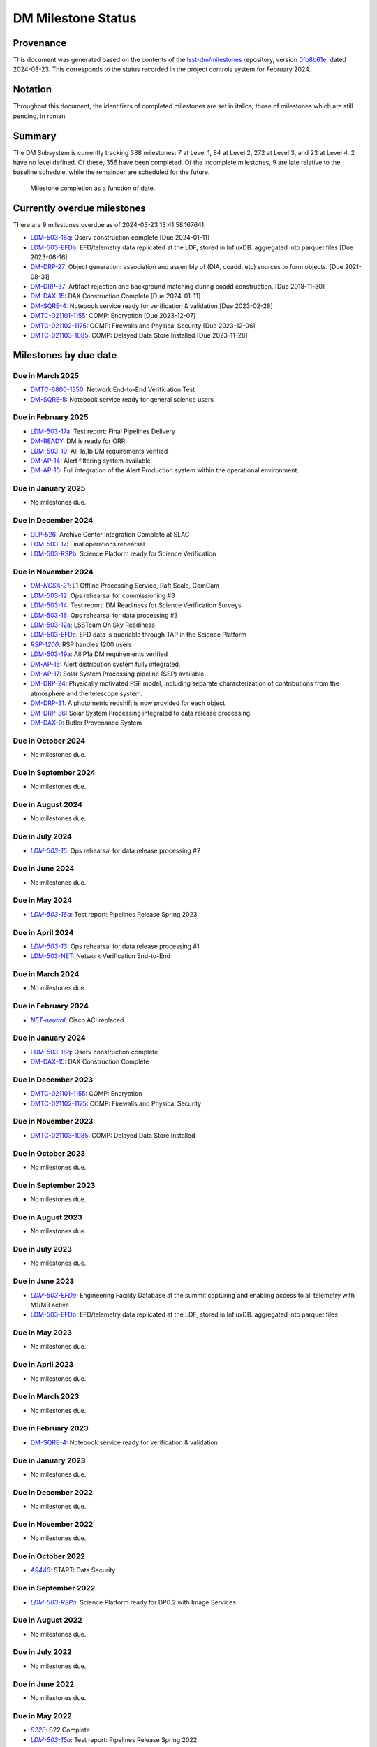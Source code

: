 .. Auto-generated by bin/generate_dmtn.py on Sat Mar 23 13:41:58 2024 - DO NOT EDIT

###################
DM Milestone Status
###################

.. |LSST-1590| replace:: LSST-1590
.. |LSST-1630| replace:: *LSST-1630*
.. |LSST-1446| replace:: LSST-1446
.. |LSST-1440| replace:: *LSST-1440*
.. |LSST-1470| replace:: LSST-1470
.. |LSST-1640| replace:: *LSST-1640*
.. |LSST-1650| replace:: *LSST-1650*
.. |LSST-1520| replace:: LSST-1520
.. |LSST-1580| replace:: LSST-1580
.. |LSST-1540| replace:: LSST-1540
.. |LSST-1560| replace:: LSST-1560
.. |LSST-1519| replace:: LSST-1519
.. |LSST-1620| replace:: LSST-1620
.. |LSST-1610| replace:: *LSST-1610*
.. |SY5| replace:: SY5
.. |DM16| replace:: DM16
.. |CO7| replace:: CO7
.. |TS20| replace:: TS20
.. |CO6| replace:: CO6
.. |DM1| replace:: DM1
.. |DM2| replace:: DM2
.. |DM11| replace:: DM11
.. |SY6| replace:: SY6
.. |DM9| replace:: DM9
.. |CRYO00300_COM| replace:: *CRYO00300_COM*
.. |CRYO50500_COM| replace:: *CRYO50500_COM*
.. |CRYO92380_COM| replace:: *CRYO92380_COM*
.. |ITC00425_COM| replace:: *ITC00425_COM*
.. |ITC00400_COM| replace:: *ITC00400_COM*
.. |ITC00450_COM| replace:: *ITC00450_COM*
.. |ITC00335_COM| replace:: *ITC00335_COM*
.. |ITC00340_COM| replace:: *ITC00340_COM*
.. |ITC32440_COM| replace:: *ITC32440_COM*
.. |ITC32660_COM| replace:: *ITC32660_COM*
.. |ITC20349_COM| replace:: *ITC20349_COM*
.. |ITC20065_COM| replace:: *ITC20065_COM*
.. |ITC20060_COM| replace:: *ITC20060_COM*
.. |ITC20200_COM| replace:: ITC20200_COM
.. |ITC20400_COM| replace:: ITC20400_COM
.. |ITC19850_COM| replace:: *ITC19850_COM*
.. |ITC20149_COM| replace:: *ITC20149_COM*
.. |ITC-NR-100000| replace:: *ITC-NR-100000*
.. |ITC-NR-100030(54)| replace:: *ITC-NR-100030(54)*
.. |ITC-NR-100050(75)| replace:: *ITC-NR-100050(75)*
.. |ITC-NR-100090(97)| replace:: ITC-NR-100090(97)
.. |ITC-NR-10350| replace:: *ITC-NR-10350*
.. |ITC-NR-10200| replace:: *ITC-NR-10200*
.. |ITC-NR-10250| replace:: *ITC-NR-10250*
.. |ITC-NR-10300| replace:: *ITC-NR-10300*
.. |ITC-NR-10400| replace:: *ITC-NR-10400*
.. |ITC-NR-10500| replace:: *ITC-NR-10500*
.. |ITC-NR-10550(50)| replace:: *ITC-NR-10550(50)*
.. |ITC-NR-10450(64)| replace:: *ITC-NR-10450(64)*
.. |ITC-NR-13950(109)| replace:: ITC-NR-13950(109)
.. |ITC91205_COM| replace:: *ITC91205_COM*
.. |CCS000750_COM| replace:: *CCS000750_COM*
.. |CCS000760_COM| replace:: *CCS000760_COM*
.. |CCS000635_COM| replace:: *CCS000635_COM*
.. |CCS120600_COM| replace:: *CCS120600_COM*
.. |CCS122500_COM| replace:: *CCS122500_COM*
.. |CCS300130_COM| replace:: *CCS300130_COM*
.. |CCS320900_COM| replace:: *CCS320900_COM*
.. |CAMM8010| replace:: *CAMM8010*
.. |CAMM8020| replace:: *CAMM8020*
.. |CAMM8040| replace:: *CAMM8040*
.. |CAMM8050| replace:: *CAMM8050*
.. |CAMM8060| replace:: *CAMM8060*
.. |CAMM8070| replace:: *CAMM8070*
.. |CAMM8090| replace:: CAMM8090
.. |CAMM8130| replace:: *CAMM8130*
.. |CAMM8140| replace:: *CAMM8140*
.. |CAMM8150| replace:: *CAMM8150*
.. |CAMM8180| replace:: *CAMM8180*
.. |CAMM8190| replace:: *CAMM8190*
.. |CAMM8200| replace:: *CAMM8200*
.. |CAMM8210| replace:: *CAMM8210*
.. |CAMM8220| replace:: *CAMM8220*
.. |CAMM8225| replace:: *CAMM8225*
.. |CAMM8230| replace:: *CAMM8230*
.. |CAMM8240| replace:: *CAMM8240*
.. |CAMM8250| replace:: *CAMM8250*
.. |CAMM8255| replace:: *CAMM8255*
.. |CAMM8260| replace:: *CAMM8260*
.. |CAMM8270| replace:: *CAMM8270*
.. |CAMM8280| replace:: *CAMM8280*
.. |CAMM8290| replace:: *CAMM8290*
.. |CAMM8300| replace:: *CAMM8300*
.. |CAMM8310| replace:: *CAMM8310*
.. |CAMM8320| replace:: *CAMM8320*
.. |CAMM8330| replace:: *CAMM8330*
.. |CAMM8340| replace:: *CAMM8340*
.. |CAMM8350| replace:: *CAMM8350*
.. |CAMM8370| replace:: *CAMM8370*
.. |CAMM9010| replace:: *CAMM9010*
.. |CAMM9020| replace:: *CAMM9020*
.. |CAMM9030| replace:: *CAMM9030*
.. |CAMM9040| replace:: *CAMM9040*
.. |CAMM9050| replace:: *CAMM9050*
.. |CAMM9060| replace:: *CAMM9060*
.. |CAMM9070| replace:: *CAMM9070*
.. |CAMM9080| replace:: *CAMM9080*
.. |CAMM9090| replace:: *CAMM9090*
.. |CAMM9100| replace:: *CAMM9100*
.. |CAMM9110| replace:: *CAMM9110*
.. |CAMM9120| replace:: *CAMM9120*
.. |CAMM9130| replace:: *CAMM9130*
.. |CAMM9140| replace:: *CAMM9140*
.. |CAMM9150| replace:: *CAMM9150*
.. |CAMM9160| replace:: *CAMM9160*
.. |CAMM9170| replace:: *CAMM9170*
.. |CAMM9180| replace:: *CAMM9180*
.. |CAMM9190| replace:: *CAMM9190*
.. |CAMM9200| replace:: *CAMM9200*
.. |CAMM9210| replace:: *CAMM9210*
.. |CAMM9220| replace:: *CAMM9220*
.. |CAMM9230| replace:: *CAMM9230*
.. |CAMM9240| replace:: *CAMM9240*
.. |CAMM9250| replace:: *CAMM9250*
.. |CAMM9260| replace:: *CAMM9260*
.. |CAMM9270| replace:: *CAMM9270*
.. |CAMM9280| replace:: *CAMM9280*
.. |CAMM9290| replace:: *CAMM9290*
.. |CAMM9300| replace:: *CAMM9300*
.. |CAMM9310| replace:: *CAMM9310*
.. |CAMM9320| replace:: *CAMM9320*
.. |CAMM9330| replace:: *CAMM9330*
.. |CAMM9340| replace:: *CAMM9340*
.. |CAMM9350| replace:: *CAMM9350*
.. |CAMM9360| replace:: *CAMM9360*
.. |CAMM9370| replace:: *CAMM9370*
.. |CAMM9380| replace:: *CAMM9380*
.. |CAMM9390| replace:: *CAMM9390*
.. |CAMM9400| replace:: *CAMM9400*
.. |CAMM9410| replace:: *CAMM9410*
.. |CAMM9420| replace:: *CAMM9420*
.. |CAMM9430| replace:: *CAMM9430*
.. |CAMM9440| replace:: *CAMM9440*
.. |CAMM9450| replace:: *CAMM9450*
.. |CAMM9460| replace:: *CAMM9460*
.. |CAMM9470| replace:: *CAMM9470*
.. |CAMM9480| replace:: *CAMM9480*
.. |CAMM9520| replace:: *CAMM9520*
.. |CAMM9530| replace:: *CAMM9530*
.. |CAMM2270_COM| replace:: *CAMM2270_COM*
.. |CAMM2280_COM| replace:: CAMM2280_COM
.. |CAMM7144_COM| replace:: *CAMM7144_COM*
.. |CAMM7095_COM| replace:: *CAMM7095_COM*
.. |CAMM7075_COM| replace:: *CAMM7075_COM*
.. |CAMM6465_COM| replace:: *CAMM6465_COM*
.. |CAMM6150_COM| replace:: *CAMM6150_COM*
.. |CAMM8220_COM| replace:: *CAMM8220_COM*
.. |CAMM8260_COM| replace:: *CAMM8260_COM*
.. |CAMM8270_COM| replace:: *CAMM8270_COM*
.. |CAMM8160_COM| replace:: *CAMM8160_COM*
.. |CAMM8050_COM| replace:: *CAMM8050_COM*
.. |CAMM9710_COM| replace:: *CAMM9710_COM*
.. |CAMM9720_COM| replace:: *CAMM9720_COM*
.. |CAMM9730_COM| replace:: *CAMM9730_COM*
.. |DM-NCSA-27| replace:: *DM-NCSA-27*
.. |DM-NCSA-28| replace:: *DM-NCSA-28*
.. |DM-NCSA-1| replace:: *DM-NCSA-1*
.. |DM-NCSA-2| replace:: *DM-NCSA-2*
.. |DM-NCSA-3| replace:: *DM-NCSA-3*
.. |DM-NCSA-29| replace:: *DM-NCSA-29*
.. |DM-NCSA-4| replace:: *DM-NCSA-4*
.. |DM-NCSA-5| replace:: *DM-NCSA-5*
.. |DM-NCSA-6| replace:: *DM-NCSA-6*
.. |DM-NCSA-7| replace:: *DM-NCSA-7*
.. |DM-NCSA-9| replace:: *DM-NCSA-9*
.. |DM-NCSA-10| replace:: *DM-NCSA-10*
.. |DM-NCSA-11| replace:: *DM-NCSA-11*
.. |DM-NCSA-13| replace:: *DM-NCSA-13*
.. |DM-NCSA-14| replace:: *DM-NCSA-14*
.. |DM-NCSA-15| replace:: *DM-NCSA-15*
.. |DM-NCSA-16| replace:: *DM-NCSA-16*
.. |DM-NCSA-20| replace:: *DM-NCSA-20*
.. |DM-NCSA-21| replace:: *DM-NCSA-21*
.. |DM-NCSA-22| replace:: *DM-NCSA-22*
.. |DMTC-4500-0010| replace:: *DMTC-4500-0010*
.. |A6150| replace:: *A6150*
.. |DLP-864| replace:: *DLP-864*
.. |DLP-469| replace:: *DLP-469*
.. |DLP-356| replace:: *DLP-356*
.. |DLP-355| replace:: *DLP-355*
.. |DLP-358| replace:: *DLP-358*
.. |DLP-357| replace:: *DLP-357*
.. |DLP-847| replace:: *DLP-847*
.. |DLP-368| replace:: *DLP-368*
.. |DLP-366| replace:: *DLP-366*
.. |DLP-364| replace:: *DLP-364*
.. |DLP-361| replace:: *DLP-361*
.. |DLP-360| replace:: *DLP-360*
.. |DLP-359| replace:: *DLP-359*
.. |DLP-389| replace:: *DLP-389*
.. |DLP-850| replace:: *DLP-850*
.. |DLP-405| replace:: *DLP-405*
.. |DLP-404| replace:: *DLP-404*
.. |DLP-412| replace:: *DLP-412*
.. |DLP-411| replace:: *DLP-411*
.. |DLP-410| replace:: *DLP-410*
.. |DLP-415| replace:: *DLP-415*
.. |DLP-400| replace:: *DLP-400*
.. |DLP-422| replace:: *DLP-422*
.. |DLP-424| replace:: *DLP-424*
.. |DLP-423| replace:: *DLP-423*
.. |DLP-471| replace:: *DLP-471*
.. |DLP-431| replace:: *DLP-431*
.. |DLP-430| replace:: *DLP-430*
.. |DLP-459| replace:: *DLP-459*
.. |DLP-458| replace:: *DLP-458*
.. |DLP-457| replace:: *DLP-457*
.. |DLP-452| replace:: *DLP-452*
.. |DLP-451| replace:: *DLP-451*
.. |DLP-450| replace:: *DLP-450*
.. |DLP-449| replace:: *DLP-449*
.. |DLP-442| replace:: *DLP-442*
.. |DLP-441| replace:: *DLP-441*
.. |DLP-433| replace:: *DLP-433*
.. |A1300| replace:: *A1300*
.. |A2330| replace:: *A2330*
.. |A4369.9| replace:: *A4369.9*
.. |A4640| replace:: *A4640*
.. |A4670| replace:: *A4670*
.. |A4680| replace:: *A4680*
.. |A4750| replace:: *A4750*
.. |A4860| replace:: *A4860*
.. |A5090| replace:: *A5090*
.. |DM-NET-5| replace:: *DM-NET-5*
.. |DLP-465| replace:: *DLP-465*
.. |DLP-464| replace:: *DLP-464*
.. |DM-NET-2| replace:: *DM-NET-2*
.. |IT-725-M| replace:: *IT-725-M*
.. |IT-716-M| replace:: *IT-716-M*
.. |IT-718-M| replace:: *IT-718-M*
.. |IT-716-M2| replace:: *IT-716-M2*
.. |DLP-468| replace:: *DLP-468*
.. |DLP-467| replace:: *DLP-467*
.. |DLP-466| replace:: *DLP-466*
.. |DM-NET-1| replace:: *DM-NET-1*
.. |DM-NET-3| replace:: *DM-NET-3*
.. |DM-NET-4| replace:: *DM-NET-4*
.. |DLP-42| replace:: *DLP-42*
.. |DLP-43| replace:: *DLP-43*
.. |DLP-61| replace:: *DLP-61*
.. |DLP-44| replace:: *DLP-44*
.. |DLP-45| replace:: *DLP-45*
.. |DLP-46| replace:: *DLP-46*
.. |DMTC-8000-0760| replace:: *DMTC-8000-0760*
.. |DMTC-8000-0806| replace:: *DMTC-8000-0806*
.. |DMTC-8000-0818| replace:: *DMTC-8000-0818*
.. |DMTC-8000-0826| replace:: *DMTC-8000-0826*
.. |DMTC-8000-0836| replace:: *DMTC-8000-0836*
.. |DMTC-8000-0870| replace:: *DMTC-8000-0870*
.. |DMTC-8000-0910| replace:: *DMTC-8000-0910*
.. |DMTC-8000-0950| replace:: *DMTC-8000-0950*
.. |DMTC-8000-0990| replace:: *DMTC-8000-0990*
.. |DMTC-7400-2420| replace:: *DMTC-7400-2420*
.. |DMTC-7400-2510| replace:: *DMTC-7400-2510*
.. |DMTC-7400-2480| replace:: *DMTC-7400-2480*
.. |DMTC-7400-0815| replace:: *DMTC-7400-0815*
.. |DMTC-7400-2010| replace:: *DMTC-7400-2010*
.. |DMTC-7400-2050| replace:: *DMTC-7400-2050*
.. |DMTC-7400-2090| replace:: *DMTC-7400-2090*
.. |DMTC-7400-2130| replace:: *DMTC-7400-2130*
.. |DLP-41| replace:: *DLP-41*
.. |DLP-37| replace:: *DLP-37*
.. |DLP-40| replace:: *DLP-40*
.. |DMTC-7400-2170| replace:: *DMTC-7400-2170*
.. |DMTC-7400-2210| replace:: *DMTC-7400-2210*
.. |DMTC-7400-2250| replace:: *DMTC-7400-2250*
.. |DLP-65| replace:: *DLP-65*
.. |DLP-63| replace:: *DLP-63*
.. |DMTC-7400-2290| replace:: *DMTC-7400-2290*
.. |DMTC-7400-2330| replace:: *DMTC-7400-2330*
.. |DLP-36| replace:: *DLP-36*
.. |DMTC-8100-2010| replace:: *DMTC-8100-2010*
.. |DMTC-8100-2050| replace:: *DMTC-8100-2050*
.. |DMTC-8100-2090| replace:: *DMTC-8100-2090*
.. |DMTC-8100-2130| replace:: *DMTC-8100-2130*
.. |DMTC-8100-2170| replace:: *DMTC-8100-2170*
.. |DMTC-8100-2210| replace:: *DMTC-8100-2210*
.. |DMTC-8100-2112| replace:: *DMTC-8100-2112*
.. |DMTC-8100-2250| replace:: *DMTC-8100-2250*
.. |DMTC-8100-2290| replace:: *DMTC-8100-2290*
.. |DMTC-8100-2330| replace:: *DMTC-8100-2330*
.. |DMTC-8100-2370| replace:: *DMTC-8100-2370*
.. |DMTC-8100-2410| replace:: *DMTC-8100-2410*
.. |DMTC-8100-2450| replace:: *DMTC-8100-2450*
.. |DLP-33| replace:: *DLP-33*
.. |DMTC-8100-2490| replace:: *DMTC-8100-2490*
.. |DMTC-8100-2530| replace:: *DMTC-8100-2530*
.. |DMTC-8100-2474| replace:: *DMTC-8100-2474*
.. |DLP-70| replace:: *DLP-70*
.. |DLP-69| replace:: *DLP-69*
.. |DMTC-8200-0480| replace:: *DMTC-8200-0480*
.. |DMTC-8200-0510| replace:: *DMTC-8200-0510*
.. |DMTC-8200-0600| replace:: *DMTC-8200-0600*
.. |DM-NET-6| replace:: *DM-NET-6*
.. |DMTC-6800-1325| replace:: *DMTC-6800-1325*
.. |DMTC-6800-1350| replace:: DMTC-6800-1350
.. |DLP-528| replace:: *DLP-528*
.. |DLP-526| replace:: DLP-526
.. |DLP-533| replace:: *DLP-533*
.. |DLP-559| replace:: *DLP-559*
.. |DLP-541| replace:: *DLP-541*
.. |DLP-544| replace:: *DLP-544*
.. |DLP-552| replace:: *DLP-552*
.. |DLP-551| replace:: *DLP-551*
.. |DLP-558| replace:: *DLP-558*
.. |DLP-554| replace:: *DLP-554*
.. |DLP-556| replace:: *DLP-556*
.. |DLP-557| replace:: *DLP-557*
.. |DLP-538| replace:: *DLP-538*
.. |DLP-555| replace:: *DLP-555*
.. |DLP-566| replace:: *DLP-566*
.. |DLP-567| replace:: *DLP-567*
.. |DMTC-0000-0020| replace:: *DMTC-0000-0020*
.. |DMTC-0000-0030| replace:: *DMTC-0000-0030*
.. |DMTC-0000-3000| replace:: *DMTC-0000-3000*
.. |F17S| replace:: *F17S*
.. |F19S| replace:: *F19S*
.. |F18S| replace:: *F18S*
.. |F20S| replace:: *F20S*
.. |F21S| replace:: *F21S*
.. |S17S| replace:: *S17S*
.. |S19S| replace:: *S19S*
.. |S18S| replace:: *S18S*
.. |S20S| replace:: *S20S*
.. |S21S| replace:: *S21S*
.. |S22S| replace:: *S22S*
.. |S17F| replace:: *S17F*
.. |S19F| replace:: *S19F*
.. |S18F| replace:: *S18F*
.. |S20F| replace:: *S20F*
.. |S21F| replace:: *S21F*
.. |S22F| replace:: *S22F*
.. |F17F| replace:: *F17F*
.. |F19F| replace:: *F19F*
.. |F18F| replace:: *F18F*
.. |F20F| replace:: *F20F*
.. |F21F| replace:: *F21F*
.. |LDM-503-01| replace:: *LDM-503-01*
.. |LDM-503-02| replace:: *LDM-503-02*
.. |LDM-503-03| replace:: *LDM-503-03*
.. |LDM-503-04| replace:: *LDM-503-04*
.. |LDM-503-05| replace:: *LDM-503-05*
.. |LDM-503-06| replace:: *LDM-503-06*
.. |LDM-503-07| replace:: *LDM-503-07*
.. |LDM-503-08| replace:: *LDM-503-08*
.. |LDM-503-09| replace:: *LDM-503-09*
.. |LDM-503-10| replace:: *LDM-503-10*
.. |LDM-503-11| replace:: *LDM-503-11*
.. |LDM-503-12| replace:: LDM-503-12
.. |LDM-503-13| replace:: *LDM-503-13*
.. |LDM-503-14| replace:: LDM-503-14
.. |LDM-503-15| replace:: *LDM-503-15*
.. |LDM-503-16| replace:: LDM-503-16
.. |LDM-503-17| replace:: LDM-503-17
.. |LDM-503-04b| replace:: *LDM-503-04b*
.. |LDM-503-11b| replace:: *LDM-503-11b*
.. |LSST-1160| replace:: *LSST-1160*
.. |LSST-1190| replace:: *LSST-1190*
.. |LSST-1200| replace:: *LSST-1200*
.. |LSST-1220| replace:: *LSST-1220*
.. |DM-STAFF| replace:: *DM-STAFF*
.. |LDM-503-08b| replace:: *LDM-503-08b*
.. |LDM-503-10b| replace:: *LDM-503-10b*
.. |LDM-503-09a| replace:: *LDM-503-09a*
.. |LDM-503-13a| replace:: *LDM-503-13a*
.. |LDM-503-15a| replace:: *LDM-503-15a*
.. |LDM-503-17a| replace:: LDM-503-17a
.. |LDM-503-11a| replace:: *LDM-503-11a*
.. |LDM-503-12a| replace:: LDM-503-12a
.. |LDM-503-10a| replace:: *LDM-503-10a*
.. |DM-PORTAL| replace:: *DM-PORTAL*
.. |DM-CLOUD| replace:: *DM-CLOUD*
.. |LDM-503-14a| replace:: *LDM-503-14a*
.. |LDM-503-EFDa| replace:: *LDM-503-EFDa*
.. |LDM-503-EFDb| replace:: LDM-503-EFDb
.. |LDM-503-EFDc| replace:: LDM-503-EFDc
.. |LDM-GEN3| replace:: *LDM-GEN3*
.. |LDM-503-RSPa| replace:: *LDM-503-RSPa*
.. |LDM-503-RSPb| replace:: LDM-503-RSPb
.. |DM-IT-FIB| replace:: *DM-IT-FIB*
.. |LDM-503-16a| replace:: *LDM-503-16a*
.. |DLP-579| replace:: *DLP-579*
.. |DM-READY| replace:: DM-READY
.. |LDM-503-19| replace:: LDM-503-19
.. |LDM-503-18q| replace:: LDM-503-18q
.. |NET-neutral| replace:: *NET-neutral*
.. |LDM-503-NET| replace:: LDM-503-NET
.. |RSP-1200| replace:: *RSP-1200*
.. |LDM-503-19a| replace:: LDM-503-19a
.. |DM-SUIT-1| replace:: *DM-SUIT-1*
.. |DM-SUIT-2| replace:: *DM-SUIT-2*
.. |DM-SUIT-3| replace:: *DM-SUIT-3*
.. |DM-SUIT-4| replace:: *DM-SUIT-4*
.. |DM-SUIT-5| replace:: *DM-SUIT-5*
.. |DM-SUIT-7| replace:: *DM-SUIT-7*
.. |DM-SUIT-8| replace:: *DM-SUIT-8*
.. |DM-SUIT-10| replace:: *DM-SUIT-10*
.. |DLP-578| replace:: *DLP-578*
.. |DLP-256| replace:: *DLP-256*
.. |DLP-518| replace:: *DLP-518*
.. |DLP-872| replace:: *DLP-872*
.. |DLP-871| replace:: *DLP-871*
.. |DLP-574| replace:: *DLP-574*
.. |DLP-564| replace:: *DLP-564*
.. |DLP-521| replace:: *DLP-521*
.. |DLP-520| replace:: *DLP-520*
.. |DLP-519| replace:: *DLP-519*
.. |DLP-207| replace:: *DLP-207*
.. |DLP-205| replace:: *DLP-205*
.. |DLP-575| replace:: *DLP-575*
.. |DLP-222| replace:: *DLP-222*
.. |DLP-218| replace:: *DLP-218*
.. |DLP-216| replace:: *DLP-216*
.. |DLP-576| replace:: *DLP-576*
.. |DLP-577| replace:: *DLP-577*
.. |DM-AP-1| replace:: *DM-AP-1*
.. |DM-AP-2| replace:: *DM-AP-2*
.. |DM-AP-3| replace:: *DM-AP-3*
.. |DM-AP-4| replace:: *DM-AP-4*
.. |DM-AP-5| replace:: *DM-AP-5*
.. |DM-AP-6| replace:: *DM-AP-6*
.. |DM-AP-7| replace:: *DM-AP-7*
.. |DM-AP-8| replace:: *DM-AP-8*
.. |DM-AP-9| replace:: *DM-AP-9*
.. |DM-AP-10| replace:: *DM-AP-10*
.. |DM-AP-11| replace:: *DM-AP-11*
.. |DM-AP-12| replace:: *DM-AP-12*
.. |DM-AP-13| replace:: *DM-AP-13*
.. |DM-AP-14| replace:: DM-AP-14
.. |DM-AP-15| replace:: DM-AP-15
.. |DM-AP-16| replace:: DM-AP-16
.. |DM-AP-17| replace:: DM-AP-17
.. |DM-AP-18| replace:: *DM-AP-18*
.. |DLP-276| replace:: *DLP-276*
.. |DLP-275| replace:: *DLP-275*
.. |DLP-642| replace:: *DLP-642*
.. |DLP-639| replace:: *DLP-639*
.. |DLP-644| replace:: *DLP-644*
.. |DLP-638| replace:: *DLP-638*
.. |DM-DRP-1| replace:: *DM-DRP-1*
.. |DM-DRP-2| replace:: *DM-DRP-2*
.. |DM-DRP-3| replace:: *DM-DRP-3*
.. |DM-DRP-4| replace:: *DM-DRP-4*
.. |DM-DRP-5| replace:: *DM-DRP-5*
.. |DM-DRP-6| replace:: *DM-DRP-6*
.. |DM-DRP-7| replace:: *DM-DRP-7*
.. |DM-DRP-8| replace:: *DM-DRP-8*
.. |DM-DRP-9| replace:: *DM-DRP-9*
.. |DM-DRP-11| replace:: *DM-DRP-11*
.. |DM-DRP-12| replace:: *DM-DRP-12*
.. |DM-DRP-13| replace:: *DM-DRP-13*
.. |DM-DRP-14| replace:: *DM-DRP-14*
.. |DM-DRP-15| replace:: *DM-DRP-15*
.. |DM-DRP-16| replace:: *DM-DRP-16*
.. |DM-DRP-17| replace:: *DM-DRP-17*
.. |DM-DRP-18| replace:: *DM-DRP-18*
.. |DM-DRP-19| replace:: *DM-DRP-19*
.. |DM-DRP-37| replace:: DM-DRP-37
.. |DM-DRP-21| replace:: *DM-DRP-21*
.. |DM-DRP-22| replace:: *DM-DRP-22*
.. |DM-DRP-23| replace:: *DM-DRP-23*
.. |DM-DRP-26| replace:: *DM-DRP-26*
.. |DM-DRP-20| replace:: *DM-DRP-20*
.. |DM-DRP-24| replace:: DM-DRP-24
.. |DM-DRP-27| replace:: DM-DRP-27
.. |DM-DRP-28| replace:: *DM-DRP-28*
.. |DM-DRP-29| replace:: *DM-DRP-29*
.. |DM-DRP-30| replace:: *DM-DRP-30*
.. |DM-DRP-32| replace:: *DM-DRP-32*
.. |DM-DRP-34| replace:: *DM-DRP-34*
.. |DM-DRP-35| replace:: *DM-DRP-35*
.. |DM-DRP-31| replace:: DM-DRP-31
.. |DM-DRP-36| replace:: DM-DRP-36
.. |DM-DRP-38| replace:: *DM-DRP-38*
.. |DLP-486| replace:: *DLP-486*
.. |DLP-103| replace:: *DLP-103*
.. |DLP-101| replace:: *DLP-101*
.. |DLP-100| replace:: *DLP-100*
.. |DLP-736| replace:: *DLP-736*
.. |DLP-588| replace:: *DLP-588*
.. |DLP-288| replace:: *DLP-288*
.. |DLP-73| replace:: *DLP-73*
.. |DLP-694| replace:: *DLP-694*
.. |DLP-724| replace:: *DLP-724*
.. |DLP-716| replace:: *DLP-716*
.. |DLP-715| replace:: *DLP-715*
.. |DLP-700| replace:: *DLP-700*
.. |DLP-697| replace:: *DLP-697*
.. |DLP-696| replace:: *DLP-696*
.. |DLP-503| replace:: *DLP-503*
.. |DLP-502| replace:: *DLP-502*
.. |DLP-152| replace:: *DLP-152*
.. |DM-DAX-1| replace:: *DM-DAX-1*
.. |DM-DAX-2| replace:: *DM-DAX-2*
.. |DM-DAX-5| replace:: *DM-DAX-5*
.. |DM-DAX-6| replace:: *DM-DAX-6*
.. |DM-DAX-7| replace:: *DM-DAX-7*
.. |DM-DAX-11| replace:: *DM-DAX-11*
.. |DM-DAX-8| replace:: *DM-DAX-8*
.. |DM-DAX-9| replace:: DM-DAX-9
.. |DM-DAX-10| replace:: *DM-DAX-10*
.. |DM-DAX-12| replace:: *DM-DAX-12*
.. |DM-DAX-13| replace:: *DM-DAX-13*
.. |DM-DAX-14| replace:: *DM-DAX-14*
.. |DM-DAX-15| replace:: DM-DAX-15
.. |DLP-836| replace:: *DLP-836*
.. |DLP-25| replace:: *DLP-25*
.. |DLP-837| replace:: *DLP-837*
.. |DLP-835| replace:: *DLP-835*
.. |DLP-834| replace:: *DLP-834*
.. |DLP-818| replace:: *DLP-818*
.. |DLP-817| replace:: *DLP-817*
.. |DLP-805| replace:: *DLP-805*
.. |DLP-801| replace:: *DLP-801*
.. |DLP-649| replace:: *DLP-649*
.. |DLP-635| replace:: *DLP-635*
.. |DLP-473| replace:: *DLP-473*
.. |DLP-472| replace:: *DLP-472*
.. |DLP-802| replace:: *DLP-802*
.. |DLP-800| replace:: *DLP-800*
.. |DLP-725| replace:: *DLP-725*
.. |DLP-346| replace:: *DLP-346*
.. |DLP-345| replace:: *DLP-345*
.. |DLP-344| replace:: *DLP-344*
.. |DLP-342| replace:: *DLP-342*
.. |DLP-341| replace:: *DLP-341*
.. |DLP-340| replace:: *DLP-340*
.. |DLP-352| replace:: *DLP-352*
.. |DLP-351| replace:: *DLP-351*
.. |DLP-337| replace:: *DLP-337*
.. |DLP-334| replace:: *DLP-334*
.. |DM-SQRE-1| replace:: *DM-SQRE-1*
.. |DM-SQRE-2| replace:: *DM-SQRE-2*
.. |DM-SQRE-3| replace:: *DM-SQRE-3*
.. |DM-SQRE-4| replace:: DM-SQRE-4
.. |DM-SQRE-5| replace:: DM-SQRE-5
.. |DM-SQRE-6| replace:: *DM-SQRE-6*
.. |DM-SQRE-7| replace:: *DM-SQRE-7*
.. |A9440| replace:: *A9440*
.. |DMTC-021101-1155| replace:: DMTC-021101-1155
.. |DMTC-021102-1175| replace:: DMTC-021102-1175
.. |DMTC-021103-1085| replace:: DMTC-021103-1085
.. |COVID-PMO-1480| replace:: *COVID-PMO-1480*
.. |T&SC-2100-0280| replace:: *T&SC-2100-0280*
.. |T&SC-2100-0282| replace:: *T&SC-2100-0282*
.. |T&SC-2100-0283| replace:: *T&SC-2100-0283*
.. |T&SC-2100-2247| replace:: *T&SC-2100-2247*
.. |T&SC-2100-2252| replace:: *T&SC-2100-2252*
.. |T&SC-2100-2255| replace:: *T&SC-2100-2255*
.. |T&SC-2100-2303| replace:: *T&SC-2100-2303*
.. |T&SC-2100-0470| replace:: *T&SC-2100-0470*
.. |T&SC-6800-1463| replace:: *T&SC-6800-1463*
.. |T&SC-6799-0000| replace:: *T&SC-6799-0000*
.. |T&SC-6800-2335| replace:: *T&SC-6800-2335*
.. |T&SC-6800-0042| replace:: *T&SC-6800-0042*
.. |T&SC-6800-2325| replace:: *T&SC-6800-2325*
.. |T&SC-6800-2155| replace:: *T&SC-6800-2155*
.. |T&SC-6800-0080| replace:: *T&SC-6800-0080*
.. |T&SC-6800-0083| replace:: *T&SC-6800-0083*
.. |T&SC-6800-0086| replace:: *T&SC-6800-0086*
.. |T&SC-6800-0089| replace:: *T&SC-6800-0089*
.. |T&SC-6800-1125| replace:: *T&SC-6800-1125*
.. |T&SC-6800-4190| replace:: *T&SC-6800-4190*
.. |T&SC-5000-0100| replace:: *T&SC-5000-0100*
.. |T&SC-5000-0800| replace:: *T&SC-5000-0800*
.. |T&SC-5000-0235| replace:: *T&SC-5000-0235*
.. |T&SC-5000-0242| replace:: *T&SC-5000-0242*
.. |T&SC-5000-0244| replace:: *T&SC-5000-0244*
.. |T&SC-5000-0238| replace:: *T&SC-5000-0238*
.. |T&SC-4900-0300| replace:: *T&SC-4900-0300*
.. |T&SC-4900-0600| replace:: *T&SC-4900-0600*
.. |T&SC-5200-0200| replace:: *T&SC-5200-0200*
.. |T&SC-5300-0100| replace:: *T&SC-5300-0100*
.. |T&SC-5300-1060| replace:: *T&SC-5300-1060*
.. |T&SC-5300-1120| replace:: *T&SC-5300-1120*
.. |T&SC-5200-1180| replace:: *T&SC-5200-1180*
.. |T&SC-4700-0400| replace:: *T&SC-4700-0400*
.. |T&SC-5100-0200| replace:: *T&SC-5100-0200*
.. |T&SC-5100-0800| replace:: *T&SC-5100-0800*
.. |T&SC-5100-0205| replace:: *T&SC-5100-0205*
.. |T&SC-5100-2710| replace:: *T&SC-5100-2710*
.. |T&SC-5100-3910| replace:: *T&SC-5100-3910*
.. |T&SC-5100-5610| replace:: *T&SC-5100-5610*
.. |T&SC-5100-7310| replace:: *T&SC-5100-7310*
.. |T&SC-5100-9310| replace:: *T&SC-5100-9310*
.. |T&SC-6400-0300| replace:: *T&SC-6400-0300*
.. |T&SC-6400-0475| replace:: *T&SC-6400-0475*
.. |T&SC-6400-0580| replace:: *T&SC-6400-0580*
.. |T&SC-6400-0490| replace:: *T&SC-6400-0490*
.. |T&SC-6400-0909| replace:: *T&SC-6400-0909*
.. |T&SC-6500-2700| replace:: *T&SC-6500-2700*
.. |T&SC-6500-3300| replace:: *T&SC-6500-3300*
.. |T&SC-6500-5750| replace:: *T&SC-6500-5750*
.. |T&SC-6500-8100| replace:: *T&SC-6500-8100*
.. |T&SC-6500-9000| replace:: *T&SC-6500-9000*
.. |T&SC-4140203-1710| replace:: *T&SC-4140203-1710*
.. |T&SC-1404-0300| replace:: *T&SC-1404-0300*
.. |T&SC-1404-0400| replace:: *T&SC-1404-0400*
.. |T&SC-1404-0100| replace:: *T&SC-1404-0100*
.. |T&SC-1404-0500| replace:: *T&SC-1404-0500*
.. |T&SC-1404-1000| replace:: T&SC-1404-1000
.. |T&SC-1404-0600| replace:: *T&SC-1404-0600*
.. |T&SC-8300-0200| replace:: *T&SC-8300-0200*
.. |T&SC-1404-1100| replace:: T&SC-1404-1100
.. |T&SC-1404-0800| replace:: T&SC-1404-0800
.. |T&SC-1404-0750| replace:: T&SC-1404-0750
.. |T&SC-1404-0200| replace:: *T&SC-1404-0200*
.. |T&SC-1404-0410| replace:: *T&SC-1404-0410*
.. |TMANew1| replace:: *TMANew1*
.. |TMANew2| replace:: *TMANew2*
.. |M1M3-New-1000| replace:: M1M3-New-1000
.. |CamArrive-1000| replace:: CamArrive-1000
.. |CamArrive-1010| replace:: CamArrive-1010
.. |TMANew8| replace:: *TMANew8*
.. |T&SC-1404-0700| replace:: *T&SC-1404-0700*
.. |New1| replace:: *New1*
.. |New2| replace:: *New2*
.. |New7| replace:: *New7*
.. |New15| replace:: New15
.. |New22| replace:: *New22*
.. |M1M3TMANew16| replace:: *M1M3TMANew16*
.. |T&SC-0402-2930| replace:: *T&SC-0402-2930*
.. |T&SC-140403-1300| replace:: *T&SC-140403-1300*
.. |CAMRotNew4| replace:: *CAMRotNew4*
.. |CAMRotNew9| replace:: *CAMRotNew9*
.. |IOTANew4| replace:: *IOTANew4*
.. |IOTANew9| replace:: *IOTANew9*
.. |IOTANew11| replace:: *IOTANew11*
.. |IOTANew13| replace:: *IOTANew13*
.. |IOTANew17| replace:: *IOTANew17*
.. |T&SC-1404-1230| replace:: T&SC-1404-1230
.. |T&SC-1404-1250| replace:: T&SC-1404-1250
.. |T&SC-140412-9010| replace:: T&SC-140412-9010
.. |CSAComCamNew2| replace:: *CSAComCamNew2*
.. |CSAComCamNew3| replace:: *CSAComCamNew3*
.. |CSAComCamNew4| replace:: *CSAComCamNew4*
.. |CSAComCamNew18| replace:: *CSAComCamNew18*
.. |T&SC-5800-1100| replace:: *T&SC-5800-1100*
.. |T&SC-7700-1440| replace:: *T&SC-7700-1440*
.. |TSS-SV1300| replace:: *TSS-SV1300*
.. |TSS-SV1310| replace:: *TSS-SV1310*
.. |TSS-SV1320| replace:: *TSS-SV1320*
.. |TSS-SV1370| replace:: *TSS-SV1370*
.. |TSS-SV1380| replace:: *TSS-SV1380*
.. |TSS-SV1390| replace:: *TSS-SV1390*
.. |TSS-SV1400| replace:: *TSS-SV1400*
.. |TSS-SV1420| replace:: *TSS-SV1420*
.. |TSS-SV1430| replace:: *TSS-SV1430*
.. |TSS-SV1460| replace:: *TSS-SV1460*
.. |TSS-SV1520| replace:: *TSS-SV1520*
.. |TSS-SV1530| replace:: *TSS-SV1530*
.. |TSSPP-138| replace:: *TSSPP-138*
.. |TSSPP-132| replace:: *TSSPP-132*
.. |TSSPP-131| replace:: *TSSPP-131*
.. |TSSPP-174| replace:: *TSSPP-174*
.. |TSS-SV1590| replace:: *TSS-SV1590*
.. |TSS-SV1610| replace:: *TSS-SV1610*
.. |TSS-SV1660| replace:: *TSS-SV1660*
.. |TSS-SV1670| replace:: *TSS-SV1670*
.. |TSS-SV1680| replace:: *TSS-SV1680*
.. |TSS-SV1710| replace:: *TSS-SV1710*
.. |TSS-SV1730| replace:: *TSS-SV1730*
.. |TSS-2036| replace:: *TSS-2036*
.. |TSSPP-191| replace:: *TSSPP-191*
.. |TSS-SV1750| replace:: *TSS-SV1750*
.. |TSS-SV1800| replace:: *TSS-SV1800*
.. |TSS-SV1810| replace:: *TSS-SV1810*
.. |TSS-SV1900| replace:: *TSS-SV1900*
.. |TSS-SV1960| replace:: *TSS-SV1960*
.. |TSS-SV1970| replace:: *TSS-SV1970*
.. |TSS-SV1980| replace:: *TSS-SV1980*
.. |TSS-SV1990| replace:: *TSS-SV1990*
.. |TSS-SV2020| replace:: *TSS-SV2020*
.. |TSS-SV2050| replace:: *TSS-SV2050*
.. |TSS-2044| replace:: *TSS-2044*
.. |TSS-2045| replace:: *TSS-2045*
.. |TSSPP-196| replace:: *TSSPP-196*
.. |TSS-SV2070| replace:: *TSS-SV2070*
.. |TSS-SV2270| replace:: *TSS-SV2270*
.. |TSS-SV2280| replace:: *TSS-SV2280*
.. |TSS-SV2290| replace:: *TSS-SV2290*
.. |TSS-SV2300| replace:: *TSS-SV2300*
.. |TSS-SV2350| replace:: *TSS-SV2350*
.. |TSS-2048| replace:: *TSS-2048*
.. |T&SC-3900-0950| replace:: *T&SC-3900-0950*
.. |T&SC-3900-0900| replace:: *T&SC-3900-0900*
.. |T&SC-3900-0400| replace:: *T&SC-3900-0400*
.. |T&SC-3900-0600| replace:: *T&SC-3900-0600*
.. |T&SC-3900-0500| replace:: *T&SC-3900-0500*
.. |T&SC-3900-0935| replace:: *T&SC-3900-0935*
.. |T&SC-3900-3530| replace:: *T&SC-3900-3530*
.. |T&SC-4600-0050| replace:: *T&SC-4600-0050*
.. |T&SC-4600-1500| replace:: *T&SC-4600-1500*
.. |T&SC-4600-0055| replace:: *T&SC-4600-0055*
.. |T&SC-3700-0200| replace:: *T&SC-3700-0200*
.. |T&SC-3700-1200| replace:: *T&SC-3700-1200*
.. |T&SC-3800-0100| replace:: *T&SC-3800-0100*
.. |T&SC-3800-0900| replace:: *T&SC-3800-0900*
.. |T&SC-3800-0150| replace:: *T&SC-3800-0150*
.. |T&SC-3900-1000| replace:: *T&SC-3900-1000*
.. |T&SC-3900-1030| replace:: *T&SC-3900-1030*
.. |T&SC-3900-1060| replace:: *T&SC-3900-1060*
.. |T&SC-3000-1000| replace:: T&SC-3000-1000
.. |T&SC-3000-1700| replace:: T&SC-3000-1700
.. |T&SC-3000-2600| replace:: T&SC-3000-2600
.. |T&SC-3000-3700| replace:: T&SC-3000-3700
.. |T&SC-2800-0500| replace:: *T&SC-2800-0500*
.. |T&SC-2900-0600| replace:: *T&SC-2900-0600*
.. |T&SC-2900-1050| replace:: *T&SC-2900-1050*
.. |T&SC-2910-1550| replace:: *T&SC-2910-1550*
.. |T&SC-2910-1700| replace:: *T&SC-2910-1700*
.. |T&SC-2910-1900| replace:: *T&SC-2910-1900*
.. |T&SC-2911-0010| replace:: *T&SC-2911-0010*
.. |T&SC-2911-0190| replace:: *T&SC-2911-0190*
.. |T&SC-2910-1705| replace:: *T&SC-2910-1705*
.. |T&SC-2911-1000| replace:: *T&SC-2911-1000*
.. |T&SC-2911-1120| replace:: *T&SC-2911-1120*
.. |T&SC-2911-1130| replace:: *T&SC-2911-1130*
.. |T&SC-2911-1410| replace:: *T&SC-2911-1410*
.. |T&SC-2911-1780| replace:: *T&SC-2911-1780*
.. |A9300a10| replace:: A9300a10
.. |A9300a20| replace:: A9300a20
.. |T&SC-5400-1300| replace:: *T&SC-5400-1300*
.. |T&SC-5400-1500| replace:: *T&SC-5400-1500*
.. |A2370| replace:: *A2370*
.. |A1570| replace:: *A1570*
.. |A2270| replace:: *A2270*
.. |A5200| replace:: *A5200*
.. |A5220| replace:: *A5220*
.. |T&SC-5400-5700| replace:: T&SC-5400-5700
.. |T&SC-5400-5600| replace:: T&SC-5400-5600
.. |A9290| replace:: *A9290*
.. |A9360| replace:: A9360
.. |A9370| replace:: A9370
.. |T&SC-5400-6300| replace:: *T&SC-5400-6300*
.. |A9410| replace:: A9410
.. |A9390a| replace:: A9390a
.. |A9300a| replace:: A9300a
.. |A9300a30| replace:: A9300a30
.. |T&SC-5400-0003| replace:: *T&SC-5400-0003*
.. |T&SC-5400-0004| replace:: *T&SC-5400-0004*
.. |T&SC-5400-0005| replace:: *T&SC-5400-0005*
.. |T&SC-5400-0006| replace:: *T&SC-5400-0006*
.. |T&SC-5400-0007| replace:: *T&SC-5400-0007*
.. |T&SC-5400-0008| replace:: *T&SC-5400-0008*
.. |T&SC-5400-0009| replace:: *T&SC-5400-0009*
.. |T&SC-5400-0010| replace:: *T&SC-5400-0010*
.. |T&SC-5400-0011| replace:: *T&SC-5400-0011*
.. |T&SC-5400-0012| replace:: *T&SC-5400-0012*
.. |T&SC-5400-0013| replace:: *T&SC-5400-0013*
.. |T&SC-5400-0014| replace:: *T&SC-5400-0014*
.. |T&SC-5400-0015| replace:: *T&SC-5400-0015*
.. |T&SC-5400-0016| replace:: *T&SC-5400-0016*
.. |T&SC-5400-0017| replace:: *T&SC-5400-0017*
.. |T&SC-5400-0022| replace:: *T&SC-5400-0022*
.. |T&SC-5400-0032| replace:: *T&SC-5400-0032*
.. |T&SC-5400-0033| replace:: *T&SC-5400-0033*
.. |T&SC-5400-0034| replace:: *T&SC-5400-0034*
.. |T&SC-5400-0037| replace:: *T&SC-5400-0037*
.. |T&SC-5400-0047| replace:: *T&SC-5400-0047*
.. |T&SC-5400-0048| replace:: *T&SC-5400-0048*
.. |T&SC-5400-0054| replace:: *T&SC-5400-0054*
.. |T&SC-5400-0058| replace:: *T&SC-5400-0058*
.. |T&SC-5400-0066| replace:: *T&SC-5400-0066*
.. |T&SC-5400-0071| replace:: *T&SC-5400-0071*
.. |T&SC-5400-0078| replace:: *T&SC-5400-0078*
.. |T&SC-5400-0089| replace:: *T&SC-5400-0089*
.. |T&SC-5400-0103| replace:: *T&SC-5400-0103*
.. |T&SC-5400-0109| replace:: *T&SC-5400-0109*
.. |T&SC-5400-0111| replace:: *T&SC-5400-0111*
.. |T&SC-5300-0300| replace:: *T&SC-5300-0300*
.. |T&SC-5300-0800| replace:: T&SC-5300-0800
.. |T&SC-5300-1000| replace:: T&SC-5300-1000
.. |T&SC-5300-0210| replace:: *T&SC-5300-0210*
.. |T&SC-0100-0500| replace:: *T&SC-0100-0500*
.. |T&SC-0600-0200| replace:: *T&SC-0600-0200*
.. |T&SC-1100-0200| replace:: *T&SC-1100-0200*
.. |T&SC-0400-0500| replace:: *T&SC-0400-0500*
.. |T&SC-0100-0550| replace:: *T&SC-0100-0550*
.. |T&SC-0100-0515| replace:: *T&SC-0100-0515*
.. |T&SC-0400-0525| replace:: *T&SC-0400-0525*
.. |T&SC-0400-0300| replace:: *T&SC-0400-0300*
.. |T&SC-0400-0600| replace:: *T&SC-0400-0600*
.. |T&SC-5900-1500| replace:: T&SC-5900-1500
.. |T&SC-0100-0100| replace:: *T&SC-0100-0100*
.. |T&SC-0100-0200| replace:: *T&SC-0100-0200*
.. |T&SC-0100-0300| replace:: *T&SC-0100-0300*
.. |T&SC-0100-0700| replace:: *T&SC-0100-0700*
.. |T&SC-0100-0400| replace:: *T&SC-0100-0400*
.. |T&SC-0100-0600| replace:: *T&SC-0100-0600*
.. |T&SC-1100-0100| replace:: *T&SC-1100-0100*
.. |T&SC-1100-1000| replace:: *T&SC-1100-1000*
.. |T&SC-1100-1100| replace:: *T&SC-1100-1100*
.. |T&SC-7900-1300| replace:: *T&SC-7900-1300*
.. |T&SC-7900-1700| replace:: *T&SC-7900-1700*
.. |T&SC-0100-0050| replace:: *T&SC-0100-0050*
.. |T&SC-0400-0350| replace:: *T&SC-0400-0350*
.. |T&SC-1150-0600| replace:: *T&SC-1150-0600*
.. |T&SC-5900-0300| replace:: *T&SC-5900-0300*
.. |T&SC-5900-0800| replace:: *T&SC-5900-0800*
.. |T&SC-1100-0400| replace:: T&SC-1100-0400
.. |T&SC-5900-0700| replace:: *T&SC-5900-0700*
.. |T&SC-5900-1350| replace:: *T&SC-5900-1350*
.. |T&SC-0600-0100| replace:: *T&SC-0600-0100*
.. |T&SC-0400-0550| replace:: T&SC-0400-0550
.. |T&SC-1100-0300| replace:: T&SC-1100-0300
.. |T&SC-1150-0420| replace:: *T&SC-1150-0420*
.. |T&SC-1150-0500| replace:: *T&SC-1150-0500*
.. |T&SC-0400-0700| replace:: *T&SC-0400-0700*
.. |T&SC-5900-0400| replace:: *T&SC-5900-0400*
.. |T&SC-0100-0525| replace:: *T&SC-0100-0525*
.. |T&SC-7900-2310| replace:: *T&SC-7900-2310*
.. |T&SC-7900-2315| replace:: *T&SC-7900-2315*
.. |T&SC-7900-2325| replace:: *T&SC-7900-2325*
.. |T&SC-7900-2430| replace:: *T&SC-7900-2430*
.. |T&SC-0600-0150| replace:: *T&SC-0600-0150*
.. |T&SC-1100-0150| replace:: *T&SC-1100-0150*
.. |T&SC-0400-0420| replace:: *T&SC-0400-0420*
.. |T&SC-0400-0800| replace:: *T&SC-0400-0800*
.. |T&SC-0400-0900| replace:: *T&SC-0400-0900*
.. |T&SC-0400-1000| replace:: *T&SC-0400-1000*
.. |T&SC-0400-1100| replace:: *T&SC-0400-1100*
.. |T&SC-0400-1200| replace:: *T&SC-0400-1200*
.. |T&SC-0400-1300| replace:: *T&SC-0400-1300*
.. |T&SC-0400-1400| replace:: *T&SC-0400-1400*
.. |T&SC-0400-1500| replace:: T&SC-0400-1500
.. |T&SC-0400-1600| replace:: *T&SC-0400-1600*
.. |T&SC-0400-1700| replace:: *T&SC-0400-1700*
.. |T&SC-0400-0925| replace:: *T&SC-0400-0925*
.. |T&SC-0400-0950| replace:: T&SC-0400-0950
.. |TSSPP-57| replace:: *TSSPP-57*
.. |T&SC-0400-1710| replace:: *T&SC-0400-1710*
.. |T&SC-0400-1720| replace:: *T&SC-0400-1720*
.. |T&SC-1100-0205| replace:: *T&SC-1100-0205*
.. |DM-19380| replace:: *DM-19380*
.. |DM-19379| replace:: *DM-19379*
.. |DM-19365| replace:: *DM-19365*
.. |DM-19381| replace:: *DM-19381*
.. |DM-19369| replace:: *DM-19369*
.. |DM-19368| replace:: *DM-19368*
.. |DM-19396| replace:: *DM-19396*
.. |DM-19394| replace:: *DM-19394*
.. |DM-19378| replace:: *DM-19378*
.. |T&SC-0400-1730| replace:: *T&SC-0400-1730*
.. |T&SC-7700-1415| replace:: *T&SC-7700-1415*
.. |T&SC-7700-1430| replace:: *T&SC-7700-1430*
.. |TSS-SV1050| replace:: *TSS-SV1050*
.. |T&SC-7200-0400| replace:: *T&SC-7200-0400*
.. |TSS-SV1150| replace:: *TSS-SV1150*
.. |TSS-SV1000| replace:: *TSS-SV1000*
.. |TSS-SV1080| replace:: *TSS-SV1080*
.. |TSS-SV1090| replace:: *TSS-SV1090*
.. |TSS-2026| replace:: *TSS-2026*
.. |TSS-SV1240| replace:: *TSS-SV1240*
.. |TSS-SV1250| replace:: *TSS-SV1250*
.. |T&SC-1202-1510| replace:: *T&SC-1202-1510*
.. |T&SC-1202-1570| replace:: *T&SC-1202-1570*
.. |T&SC-1202-1615| replace:: *T&SC-1202-1615*
.. |T&SC-2600-0950| replace:: *T&SC-2600-0950*
.. |T&SC-2600-1130| replace:: *T&SC-2600-1130*
.. |T&SC-2600-1340| replace:: *T&SC-2600-1340*
.. |T&SC-2600-1410| replace:: *T&SC-2600-1410*
.. |T&SC-2600-1545| replace:: *T&SC-2600-1545*
.. |T&SC-1208-3000-05| replace:: *T&SC-1208-3000-05*
.. |T&SC-1208-3000-06| replace:: *T&SC-1208-3000-06*
.. |T&SC-1208-3000-07| replace:: *T&SC-1208-3000-07*
.. |T&SC-1208-3000-08| replace:: *T&SC-1208-3000-08*
.. |T&SC-1208-3000-09| replace:: *T&SC-1208-3000-09*
.. |T&SC-1208-3000-10| replace:: *T&SC-1208-3000-10*
.. |T&SC-1208-3000-11| replace:: *T&SC-1208-3000-11*
.. |T&SC-1208-3000-12| replace:: *T&SC-1208-3000-12*
.. |T&SC-1208-3000-13| replace:: *T&SC-1208-3000-13*
.. |T&SC-1208-3000-14| replace:: *T&SC-1208-3000-14*
.. |T&SC-1208-3000-15| replace:: *T&SC-1208-3000-15*
.. |T&SC-1208-3000-16| replace:: *T&SC-1208-3000-16*
.. |T&SC-1208-3000-17| replace:: *T&SC-1208-3000-17*
.. |T&SC-1208-3000-18| replace:: *T&SC-1208-3000-18*
.. |T&SC-1208-3000-21| replace:: T&SC-1208-3000-21
.. |T&SC-1208-3000-22| replace:: *T&SC-1208-3000-22*
.. |T&SC-1208-3000-01| replace:: *T&SC-1208-3000-01*
.. |T&SC-1208-3000-02| replace:: *T&SC-1208-3000-02*
.. |T&SC-1208-3000-03| replace:: *T&SC-1208-3000-03*
.. |T&SC-1208-3000-04| replace:: *T&SC-1208-3000-04*
.. |T&SC-1208-3000-23| replace:: *T&SC-1208-3000-23*
.. |T&SC-1208-3000-24| replace:: T&SC-1208-3000-24
.. |T&SC-1208-3100-12| replace:: *T&SC-1208-3100-12*
.. |T&SC-1208-101000| replace:: T&SC-1208-101000
.. |T&SC-1216-7090| replace:: *T&SC-1216-7090*
.. |T&SC-1216-7165| replace:: *T&SC-1216-7165*
.. |T&SC-5210-0010| replace:: *T&SC-5210-0010*
.. |SUMMIT-2822| replace:: SUMMIT-2822
.. |T&SC-5210-0220| replace:: *T&SC-5210-0220*
.. |T&SC-5210-0400| replace:: *T&SC-5210-0400*
.. |T&SC-5210-0500| replace:: *T&SC-5210-0500*
.. |T&SC-5210-0300| replace:: *T&SC-5210-0300*
.. |T&SC-3910-0000| replace:: *T&SC-3910-0000*
.. |T&SC-3910-0090| replace:: *T&SC-3910-0090*
.. |T&SC-3910-1050| replace:: *T&SC-3910-1050*
.. |T&SC-5700-0900| replace:: *T&SC-5700-0900*
.. |T&SC-5700-0600| replace:: *T&SC-5700-0600*
.. |T&SC-5700-0400| replace:: *T&SC-5700-0400*
.. |T&SC-5700-1300| replace:: *T&SC-5700-1300*
.. |T&SC-5700-0200| replace:: *T&SC-5700-0200*
.. |T&SC-5700-0075| replace:: *T&SC-5700-0075*
.. |T&SC-5700-0090| replace:: *T&SC-5700-0090*
.. |T&SC-5700-0100| replace:: *T&SC-5700-0100*
.. |T&SC-5700-0750| replace:: *T&SC-5700-0750*
.. |T&SC-5700-1500| replace:: *T&SC-5700-1500*
.. |T&SC-5600-5112| replace:: *T&SC-5600-5112*
.. |T&SC-5600-5570| replace:: *T&SC-5600-5570*
.. |T&SC-5600-5645| replace:: *T&SC-5600-5645*
.. |T&SC-5600-5660| replace:: *T&SC-5600-5660*
.. |T&SC-5600-5090| replace:: *T&SC-5600-5090*
.. |T&SC-5600-5630| replace:: *T&SC-5600-5630*
.. |T&SC-5600-0200| replace:: *T&SC-5600-0200*
.. |T&SC-5600-0600| replace:: *T&SC-5600-0600*
.. |T&SC-5600-5000| replace:: *T&SC-5600-5000*
.. |T&SC-5600-5060| replace:: *T&SC-5600-5060*
.. |T&SC-5600-6220| replace:: *T&SC-5600-6220*
.. |T&SC-5600-6250| replace:: *T&SC-5600-6250*
.. |T&SC-5600-6280| replace:: *T&SC-5600-6280*
.. |T&SC-5600-6310| replace:: *T&SC-5600-6310*
.. |T&SC-5600-6000| replace:: *T&SC-5600-6000*
.. |T&SC-5600-6190| replace:: *T&SC-5600-6190*
.. |T&SC-5600-6030| replace:: *T&SC-5600-6030*
.. |T&SC-5600-6060| replace:: *T&SC-5600-6060*
.. |T&SC-5600-6160| replace:: *T&SC-5600-6160*
.. |T&SC-5600-6090| replace:: *T&SC-5600-6090*
.. |T&SC-5600-6130| replace:: *T&SC-5600-6130*
.. |T&SC-5600-7000| replace:: *T&SC-5600-7000*
.. |T&SC-5600-7040| replace:: *T&SC-5600-7040*
.. |T&SC-5600-7070| replace:: *T&SC-5600-7070*
.. |T&SC-5600-7200| replace:: *T&SC-5600-7200*
.. |T&SC-5600-7240| replace:: *T&SC-5600-7240*
.. |T&SC-5600-7115| replace:: *T&SC-5600-7115*
.. |T&SC-5600-8320| replace:: *T&SC-5600-8320*
.. |T&SC-5600-8360| replace:: *T&SC-5600-8360*
.. |T&SC-5600-8450| replace:: *T&SC-5600-8450*
.. |7_SIA_004| replace:: *7_SIA_004*
.. |7_SIA_003| replace:: *7_SIA_003*
.. |7_SIA_005| replace:: *7_SIA_005*
.. |7_SIA_006| replace:: *7_SIA_006*
.. |7_SIA_007| replace:: *7_SIA_007*
.. |7_SIA_008| replace:: *7_SIA_008*
.. |7_SIA_010A| replace:: *7_SIA_010A*
.. |7_SIA_180| replace:: *7_SIA_180*
.. |T&SC-5600-8380| replace:: *T&SC-5600-8380*
.. |T&SC-5600-8420| replace:: *T&SC-5600-8420*
.. |T&SC-5600-9000| replace:: *T&SC-5600-9000*
.. |T&SC-5600-9090| replace:: *T&SC-5600-9090*
.. |T&SC-5600-9380| replace:: *T&SC-5600-9380*
.. |T&SC-5600-9375| replace:: *T&SC-5600-9375*
.. |T&SC-5600-9390| replace:: *T&SC-5600-9390*
.. |T&SC-5600-9405| replace:: *T&SC-5600-9405*
.. |T&SC-5600-9255| replace:: *T&SC-5600-9255*
.. |T&SC-5600-9383| replace:: *T&SC-5600-9383*
.. |T&SC-5600-9479| replace:: *T&SC-5600-9479*
.. |T&SC-5600-9469| replace:: *T&SC-5600-9469*
.. |T&SC-5600-9471| replace:: *T&SC-5600-9471*
.. |T&SC-5600-9499| replace:: *T&SC-5600-9499*
.. |T&SC-5600-9445| replace:: *T&SC-5600-9445*
.. |T&SC-5500-0300| replace:: *T&SC-5500-0300*
.. |T&SC-5500-0600| replace:: *T&SC-5500-0600*
.. |T&SC-5500-1200| replace:: *T&SC-5500-1200*
.. |T&SC-5500-0700| replace:: *T&SC-5500-0700*
.. |T&SC-5500-0800| replace:: *T&SC-5500-0800*
.. |T&SC-1700-0500| replace:: *T&SC-1700-0500*
.. |T&SC-1300-0175| replace:: *T&SC-1300-0175*
.. |T&SC-1700-0440| replace:: *T&SC-1700-0440*
.. |T&SC-1700-0630| replace:: *T&SC-1700-0630*
.. |T&SC-1700-730| replace:: *T&SC-1700-730*
.. |T&SC-1700-735| replace:: *T&SC-1700-735*
.. |T&SC-1700-760| replace:: *T&SC-1700-760*
.. |T&SC-1700-0510| replace:: *T&SC-1700-0510*
.. |T&SC-1950-0080| replace:: *T&SC-1950-0080*
.. |T&SC-1950-0100| replace:: *T&SC-1950-0100*
.. |T&SC-1950-0200| replace:: *T&SC-1950-0200*
.. |T&SC-1900-1240| replace:: *T&SC-1900-1240*
.. |T&SC-0300-0900| replace:: *T&SC-0300-0900*
.. |T&SC-0401-1045| replace:: *T&SC-0401-1045*
.. |T&SC-0401-1000| replace:: *T&SC-0401-1000*
.. |T&SC-0401-1005| replace:: *T&SC-0401-1005*
.. |T&SC-0401-1160| replace:: *T&SC-0401-1160*
.. |T&SC-0401-1270| replace:: *T&SC-0401-1270*
.. |T&SC-0401-1300| replace:: *T&SC-0401-1300*
.. |T&SC-0401-1330| replace:: *T&SC-0401-1330*
.. |T&SC-0401-1380| replace:: *T&SC-0401-1380*
.. |T&SC-0401-1390| replace:: *T&SC-0401-1390*
.. |T&SC-0401-1580| replace:: *T&SC-0401-1580*
.. |T&SC-0401-2040| replace:: *T&SC-0401-2040*
.. |T&SC-0401-2070| replace:: *T&SC-0401-2070*
.. |T&SC-0900-0970| replace:: *T&SC-0900-0970*
.. |T&SC-0900-0150| replace:: *T&SC-0900-0150*
.. |T&SC-0900-1080| replace:: *T&SC-0900-1080*
.. |T&SC-0900-0160| replace:: *T&SC-0900-0160*
.. |T&SC-0900-1180| replace:: *T&SC-0900-1180*
.. |T&SC-0900-1280| replace:: *T&SC-0900-1280*
.. |T&SC-0900-1380| replace:: *T&SC-0900-1380*
.. |T&SC-0900-1480| replace:: *T&SC-0900-1480*
.. |T&SC-0900-1580| replace:: *T&SC-0900-1580*
.. |T&SC-0900-1680| replace:: *T&SC-0900-1680*
.. |T&SC-0900-1780| replace:: *T&SC-0900-1780*
.. |T&SC-0900-1880| replace:: *T&SC-0900-1880*
.. |T&SC-0900-1980| replace:: *T&SC-0900-1980*
.. |T&SC-0900-2080| replace:: *T&SC-0900-2080*
.. |T&SC-0900-2180| replace:: *T&SC-0900-2180*
.. |T&SC-0900-2280| replace:: *T&SC-0900-2280*
.. |T&SC-0900-2380| replace:: *T&SC-0900-2380*
.. |T&SC-0900-2480| replace:: *T&SC-0900-2480*
.. |T&SC-0900-2580| replace:: *T&SC-0900-2580*
.. |T&SC-0900-2680| replace:: *T&SC-0900-2680*
.. |T&SC-0900-2780| replace:: *T&SC-0900-2780*
.. |T&SC-0900-2880| replace:: *T&SC-0900-2880*
.. |T&SC-0900-2980| replace:: *T&SC-0900-2980*
.. |T&SC-0900-5190| replace:: *T&SC-0900-5190*
.. |T&SC-0900-3180| replace:: *T&SC-0900-3180*
.. |T&SC-0900-5290| replace:: *T&SC-0900-5290*
.. |T&SC-0900-3380| replace:: *T&SC-0900-3380*
.. |T&SC-0900-5240| replace:: *T&SC-0900-5240*
.. |T&SC-0900-5250| replace:: *T&SC-0900-5250*
.. |T&SC-0900-5220| replace:: *T&SC-0900-5220*
.. |T&SC-0900-5260| replace:: *T&SC-0900-5260*
.. |T&SC-0900-5360| replace:: *T&SC-0900-5360*
.. |T&SC-0900-5300| replace:: *T&SC-0900-5300*
.. |T&SC-0900-5320| replace:: *T&SC-0900-5320*
.. |T&SC-0900-5340| replace:: *T&SC-0900-5340*
.. |T&SC-0900-5380| replace:: *T&SC-0900-5380*
.. |T&SC-0900-5400| replace:: *T&SC-0900-5400*
.. |T&SC-0900-5410| replace:: *T&SC-0900-5410*
.. |T&SC-0900-5440| replace:: *T&SC-0900-5440*
.. |T&SC-0900-5460| replace:: *T&SC-0900-5460*
.. |T&SC-0900-1060| replace:: *T&SC-0900-1060*
.. |T&SC-0900-5470| replace:: *T&SC-0900-5470*
.. |T&SC-1000-1000| replace:: *T&SC-1000-1000*
.. |T&SC-1501-0000| replace:: *T&SC-1501-0000*
.. |T&SC-1501-1000| replace:: *T&SC-1501-1000*
.. |DM-27540| replace:: *DM-27540*
.. |DM-27542| replace:: DM-27542
.. |DM-27543| replace:: *DM-27543*
.. |DM-27551| replace:: DM-27551
.. |DM-27552| replace:: *DM-27552*
.. |DM-27553| replace:: *DM-27553*
.. |DM-27554| replace:: DM-27554
.. |DM-27563| replace:: *DM-27563*
.. |DM-27564| replace:: *DM-27564*
.. |DM-27565| replace:: *DM-27565*
.. |DM-27566| replace:: *DM-27566*
.. |DM-27567| replace:: DM-27567
.. |DM-27568| replace:: DM-27568
.. |DM-27581| replace:: DM-27581
.. |DM-27582| replace:: *DM-27582*
.. |DM-27583| replace:: *DM-27583*
.. |DM-27723| replace:: *DM-27723*
.. |DM-27724| replace:: *DM-27724*
.. |DM-27725| replace:: *DM-27725*
.. |DM-27726| replace:: *DM-27726*
.. |DM-27727| replace:: DM-27727
.. |DM-27728| replace:: *DM-27728*
.. |DM-27729| replace:: *DM-27729*
.. |DM-27730| replace:: *DM-27730*
.. |DM-27731| replace:: DM-27731
.. |DM-27732| replace:: *DM-27732*
.. |DM-27733| replace:: *DM-27733*
.. |DM-27734| replace:: *DM-27734*
.. |DM-27735| replace:: DM-27735
.. |DM-35988| replace:: DM-35988
.. |DM-27579| replace:: *DM-27579*
.. |DM-27580| replace:: DM-27580
.. |DM-27736| replace:: DM-27736
.. |DM-27737| replace:: *DM-27737*
.. |DM-27741| replace:: DM-27741
.. |DM-27738| replace:: *DM-27738*
.. |DM-27739| replace:: *DM-27739*
.. |DM-27740| replace:: *DM-27740*
.. |DM-27742| replace:: *DM-27742*
.. |DM-27743| replace:: DM-27743
.. |DM-27744| replace:: *DM-27744*
.. |LSST4820| replace:: *LSST4820*
.. |DM-19395| replace:: *DM-19395*
.. |DM-27745| replace:: *DM-27745*
.. |DM-27746| replace:: *DM-27746*
.. |DM-27747| replace:: DM-27747
.. |DM-27748| replace:: DM-27748
.. |DM-27749| replace:: DM-27749
.. |DM-29745| replace:: *DM-29745*
.. |DM-29746| replace:: DM-29746
.. |DM-29747| replace:: DM-29747
.. |DM-29748| replace:: DM-29748
.. |DM-35987| replace:: DM-35987
.. |DM-35989| replace:: DM-35989
.. |T&SC-41510| replace:: *T&SC-41510*
.. |COMC-2330| replace:: *COMC-2330*
.. |COMC-2310| replace:: *COMC-2310*
.. |COMC-1110| replace:: *COMC-1110*
.. |COMC-1205| replace:: *COMC-1205*
.. |COMC-0005| replace:: COMC-0005
.. |COMC-0021| replace:: *COMC-0021*
.. |COMC-0028| replace:: *COMC-0028*
.. |COMC-0030| replace:: *COMC-0030*
.. |COMC-0130| replace:: COMC-0130
.. |COMC-0364| replace:: *COMC-0364*
.. |COMC-0564| replace:: *COMC-0564*
.. |COMC-0864| replace:: *COMC-0864*
.. |COMC-0964| replace:: *COMC-0964*
.. |COMC-1064| replace:: *COMC-1064*
.. |COMC-1164| replace:: *COMC-1164*
.. |COMC-1564| replace:: *COMC-1564*
.. |COMC-1664| replace:: COMC-1664
.. |COMC-2264| replace:: COMC-2264
.. |COMC-2464| replace:: *COMC-2464*
.. |COMC-2864| replace:: *COMC-2864*
.. |A5860| replace:: *A5860*
.. |SITCOM-124| replace:: SITCOM-124
.. |COMC-0120| replace:: COMC-0120
.. |COMC-0020| replace:: COMC-0020
.. |COMC-0010| replace:: COMC-0010
.. |COMC-1464| replace:: *COMC-1464*
.. |COMC-0140| replace:: COMC-0140
.. |COMC-0240| replace:: COMC-0240
.. |COMC-2164| replace:: COMC-2164
.. |COMC-2364| replace:: *COMC-2364*
.. |COMC-0620-0500| replace:: *COMC-0620-0500*
.. |COMC-0620-0300| replace:: *COMC-0620-0300*
.. |COMC-0620-0400| replace:: *COMC-0620-0400*
.. |COMC-0620-0100| replace:: *COMC-0620-0100*
.. |COMC-0620-0700| replace:: *COMC-0620-0700*
.. |COMC-0620-0600| replace:: *COMC-0620-0600*
.. |COMC-0620-0200| replace:: *COMC-0620-0200*
.. |COMC-0620-0800| replace:: *COMC-0620-0800*
.. |COMC-0620-0900| replace:: *COMC-0620-0900*
.. |COMC-0620-2000| replace:: *COMC-0620-2000*
.. |COMC-0620-2150| replace:: COMC-0620-2150
.. |COMC-0620-3000| replace:: *COMC-0620-3000*
.. |COMC-0620-3400| replace:: *COMC-0620-3400*
.. |COMC-0620-3700| replace:: *COMC-0620-3700*
.. |COMC-0620-4100| replace:: *COMC-0620-4100*
.. |COMC-0620-4400| replace:: *COMC-0620-4400*
.. |COMC-3000| replace:: COMC-3000
.. |COMC-3010| replace:: COMC-3010
.. |COMC-3020| replace:: COMC-3020
.. |COMC-3030| replace:: COMC-3030
.. |COMC-3040| replace:: COMC-3040
.. |COMC-3050| replace:: COMC-3050
.. |COMC-3060| replace:: COMC-3060
.. |COMC-3070| replace:: COMC-3070
.. |COMC-3080| replace:: COMC-3080
.. |COMC-3090| replace:: COMC-3090
.. |COMC-3100| replace:: COMC-3100
.. |COMC-3110| replace:: COMC-3110
.. |COMC-3120| replace:: COMC-3120
.. |COMC-3130| replace:: COMC-3130
.. |COMC-3140| replace:: COMC-3140
.. |COMC-3150| replace:: COMC-3150
.. |COMC-3160| replace:: COMC-3160
.. |COMC-3170| replace:: COMC-3170
.. |COMC-3180| replace:: COMC-3180
.. |COMC-3190| replace:: COMC-3190
.. |COMC-3200| replace:: COMC-3200
.. |COMC-3210| replace:: COMC-3210
.. |COMC-3220| replace:: COMC-3220
.. |COMC-3230| replace:: COMC-3230
.. |COMC-3240| replace:: COMC-3240
.. |COMC-3250| replace:: COMC-3250
.. |COMC-3260| replace:: COMC-3260
.. |COMC-3270| replace:: COMC-3270
.. |COMC-3280| replace:: COMC-3280
.. |COMC-3290| replace:: COMC-3290
.. |COMC-3300| replace:: COMC-3300
.. |COMC-3310| replace:: COMC-3310
.. |COMC-3320| replace:: COMC-3320
.. |NCSA-000| replace:: *NCSA-000*
.. |SIM-M1| replace:: *SIM-M1*
.. |SIM-M2| replace:: *SIM-M2*
.. |COMC-06020200-0500| replace:: *COMC-06020200-0500*
.. |COMC-06020200-0700| replace:: *COMC-06020200-0700*
.. |COMC-06020200-0800| replace:: *COMC-06020200-0800*
.. |COMC-06020200-1100| replace:: *COMC-06020200-1100*
.. |COMC-06020201-3100| replace:: *COMC-06020201-3100*
.. |COMC-06020201-3180| replace:: *COMC-06020201-3180*
.. |COMC-06020201-2200| replace:: *COMC-06020201-2200*
.. |COMC-06020201-1200| replace:: *COMC-06020201-1200*
.. |COMC-06020201-1000| replace:: *COMC-06020201-1000*
.. |SUMMIT-2965| replace:: *SUMMIT-2965*
.. |SUMMIT-2976| replace:: SUMMIT-2976
.. |SUMMIT-2975| replace:: SUMMIT-2975
.. |COMC-060202-50200| replace:: *COMC-060202-50200*
.. |COMC-060202-50450| replace:: *COMC-060202-50450*
.. |COMC-060202-50750| replace:: *COMC-060202-50750*
.. |COMC-NR-700000(023)| replace:: COMC-NR-700000(023)
.. |COMC-NR-700500(066)| replace:: COMC-NR-700500(066)
.. |COMC-NR-701100(110)| replace:: COMC-NR-701100(110)
.. |COMC-NR-701600(111)| replace:: COMC-NR-701600(111)
.. |COMC-NR-720000(075)| replace:: COMC-NR-720000(075)
.. |COMC-NR-720100(082)| replace:: COMC-NR-720100(082)
.. |COMC-NR-720200(87)| replace:: COMC-NR-720200(87)
.. |COMC-NR-700600(100)| replace:: COMC-NR-700600(100)
.. |COMC-NR-606050(99)| replace:: COMC-NR-606050(99)
.. |COMC-NR-606290(12)| replace:: *COMC-NR-606290(12)*
.. |COMC-NR-606530(30)| replace:: COMC-NR-606530(30)
.. |COMC-NR-606560(36)| replace:: COMC-NR-606560(36)
.. |COMC-NR-606590(45)| replace:: COMC-NR-606590(45)
.. |COMC-NR-606620(58)| replace:: COMC-NR-606620(58)
.. |COMC-NR-606650(65)| replace:: COMC-NR-606650(65)
.. |COMC-060200-10000| replace:: *COMC-060200-10000*
.. |COMC-060200-10300| replace:: COMC-060200-10300
.. |COMC-060200-10500| replace:: COMC-060200-10500
.. |COMC-060200-10210| replace:: COMC-060200-10210
.. |COMC-0464| replace:: *COMC-0464*
.. |COMC-060200-20750| replace:: *COMC-060200-20750*
.. |COMC-060200-20050| replace:: *COMC-060200-20050*
.. |COMC-060200-20500| replace:: *COMC-060200-20500*
.. |COMC-060200-20400| replace:: *COMC-060200-20400*
.. |COMC-060200-20200| replace:: *COMC-060200-20200*
.. |COMC-060200-20100| replace:: *COMC-060200-20100*
.. |COMC-060200-20300| replace:: *COMC-060200-20300*
.. |COMC-060200-20010| replace:: *COMC-060200-20010*
.. |COMC-060200-20020| replace:: *COMC-060200-20020*
.. |COMC-060200-20030| replace:: *COMC-060200-20030*
.. |COMC-060200-20700| replace:: COMC-060200-20700
.. |COMC-060200-20920| replace:: *COMC-060200-20920*
.. |COMC-060200-20970| replace:: COMC-060200-20970
.. |COMC-060200-20510| replace:: *COMC-060200-20510*
.. |COMC-060200-20000| replace:: *COMC-060200-20000*
.. |COMC-060200-20025| replace:: *COMC-060200-20025*
.. |COMC-060200-20710| replace:: *COMC-060200-20710*
.. |COMC-060200-20760| replace:: *COMC-060200-20760*
.. |COMC-060200-20930| replace:: COMC-060200-20930
.. |COMC-060200-20960| replace:: COMC-060200-20960
.. |COMC-060200-20965| replace:: COMC-060200-20965
.. |COMC-060200-20520| replace:: *COMC-060200-20520*
.. |COMC-060200-20770| replace:: COMC-060200-20770
.. |COMC-060200-20780| replace:: *COMC-060200-20780*
.. |COMC-060200-20505| replace:: *COMC-060200-20505*
.. |COMC-060200-20810| replace:: *COMC-060200-20810*
.. |COMC-060202-21110| replace:: *COMC-060202-21110*
.. |SITCOM-91| replace:: *SITCOM-91*
.. |SITCOM-90| replace:: *SITCOM-90*
.. |SITCOM-129| replace:: SITCOM-129
.. |SITCOM-92| replace:: *SITCOM-92*
.. |SITCOM-127| replace:: *SITCOM-127*
.. |SITCOM-119| replace:: SITCOM-119
.. |SITCOM-117| replace:: SITCOM-117
.. |SITCOM-101| replace:: SITCOM-101
.. |SITCOM-111| replace:: SITCOM-111
.. |SITCOM-110| replace:: SITCOM-110
.. |SITCOM-109| replace:: SITCOM-109
.. |SITCOM-108| replace:: SITCOM-108
.. |SITCOM-106| replace:: *SITCOM-106*
.. |SITCOM-104| replace:: SITCOM-104
.. |SITCOM-103| replace:: *SITCOM-103*
.. |SITCOM-102| replace:: SITCOM-102
.. |SITCOM-100| replace:: *SITCOM-100*
.. |SITCOM-99| replace:: SITCOM-99
.. |SITCOM-98| replace:: *SITCOM-98*
.. |SITCOM-97| replace:: SITCOM-97
.. |SITCOM-96| replace:: SITCOM-96
.. |SITCOM-95| replace:: SITCOM-95
.. |SITCOM-94| replace:: *SITCOM-94*
.. |SITCOM-93| replace:: SITCOM-93
.. |SITCOM-89| replace:: *SITCOM-89*
.. |SITCOM-88| replace:: *SITCOM-88*
.. |COMC-060200-20800| replace:: COMC-060200-20800
.. |COMC-0620-1100| replace:: COMC-0620-1100
.. |COMC-0620-6500| replace:: COMC-0620-6500
.. |COMC-0620-0020| replace:: *COMC-0620-0020*
.. |COMC-0620-9000| replace:: COMC-0620-9000
.. |COMC-0620-2050| replace:: *COMC-0620-2050*
.. |COMC-0620-2065| replace:: COMC-0620-2065
.. |COMC-0620-2240| replace:: *COMC-0620-2240*
.. |COMC-0620-0540| replace:: *COMC-0620-0540*
.. |COMC-0620-0340| replace:: *COMC-0620-0340*
.. |COMC-0620-0440| replace:: *COMC-0620-0440*
.. |COMC-0620-6300| replace:: COMC-0620-6300
.. |COMC-0620-0740| replace:: *COMC-0620-0740*
.. |COMC-0620-0640| replace:: *COMC-0620-0640*
.. |COMC-0620-0240| replace:: *COMC-0620-0240*
.. |COMC-0620-0840| replace:: *COMC-0620-0840*
.. |COMC-0620-0940| replace:: COMC-0620-0940
.. |COMC-0620-2040| replace:: *COMC-0620-2040*
.. |COMC-0620-2080| replace:: COMC-0620-2080
.. |COMC-0620-2090| replace:: COMC-0620-2090
.. |COMC-0620-2070| replace:: *COMC-0620-2070*
.. |COMC-0620-3200| replace:: *COMC-0620-3200*
.. |COMC-0620-3300| replace:: *COMC-0620-3300*
.. |COMC-0620-3600| replace:: *COMC-0620-3600*
.. |COMC-0620-3900| replace:: *COMC-0620-3900*
.. |COMC-0620-4000| replace:: *COMC-0620-4000*
.. |COMC-0620-4300| replace:: *COMC-0620-4300*
.. |COMC-0620-4600| replace:: *COMC-0620-4600*
.. |COMC-0620-4700| replace:: *COMC-0620-4700*
.. |SUMMIT-2983| replace:: *SUMMIT-2983*
.. |SUMMIT-2990| replace:: SUMMIT-2990
.. |SITCOM-120| replace:: SITCOM-120
.. |SITCOM-118| replace:: *SITCOM-118*
.. |SUMMIT-3023| replace:: SUMMIT-3023
.. |SUMMIT-3008| replace:: *SUMMIT-3008*
.. |SUMMIT-2992| replace:: *SUMMIT-2992*
.. |SUMMIT-2994| replace:: *SUMMIT-2994*
.. |SUMMIT-2993| replace:: *SUMMIT-2993*
.. |SUMMIT-3009| replace:: *SUMMIT-3009*
.. |SUMMIT-3013| replace:: *SUMMIT-3013*
.. |SUMMIT-3010| replace:: *SUMMIT-3010*
.. |COMC-060203-30008| replace:: *COMC-060203-30008*
.. |COMC-060203-30018| replace:: *COMC-060203-30018*
.. |COMC-060203-30028| replace:: *COMC-060203-30028*
.. |SUMMIT-2955-500| replace:: *SUMMIT-2955-500*
.. |SITCOM-105| replace:: SITCOM-105
.. |SITCOM-116| replace:: SITCOM-116
.. |SUMMIT-Oct24-150| replace:: SUMMIT-Oct24-150
.. |SUMMIT-Oct24-160| replace:: SUMMIT-Oct24-160
.. |SUMMIT-Oct24-170| replace:: SUMMIT-Oct24-170
.. |SUMMIT-Oct24-180| replace:: SUMMIT-Oct24-180
.. |SITCOM-114| replace:: SITCOM-114
.. |SITCOM-112| replace:: *SITCOM-112*
.. |SUMMIT-3056| replace:: SUMMIT-3056
.. |SUMMIT-3055| replace:: SUMMIT-3055
.. |SITCOM-125| replace:: SITCOM-125
.. |SUMMIT-3082| replace:: SUMMIT-3082
.. |SUMMIT-3077| replace:: SUMMIT-3077
.. |SITCOM-126| replace:: SITCOM-126
.. |SITCOM-123| replace:: SITCOM-123
.. |SITCOM-XXX| replace:: SITCOM-XXX
.. |SITCOM-122| replace:: SITCOM-122
.. |SITCOM-121| replace:: SITCOM-121
.. |COMC-060204-1000| replace:: COMC-060204-1000
.. |New1110| replace:: New1110
.. |New1135| replace:: New1135
.. |New1165| replace:: New1165
.. |COMC-0642-9999| replace:: COMC-0642-9999
.. |COMC-0653-1000| replace:: COMC-0653-1000
.. |COMC-0654-1000| replace:: COMC-0654-1000
.. |COMC-0654-1070| replace:: COMC-0654-1070
.. |COMC-0654-0430| replace:: COMC-0654-0430
.. |SITCOM-130| replace:: SITCOM-130
.. |EPOC-1083| replace:: *EPOC-1083*
.. |EPOC-1087| replace:: *EPOC-1087*
.. |EPOC-1089| replace:: *EPOC-1089*
.. |EPO-M1| replace:: *EPO-M1*
.. |Wait-001| replace:: *Wait-001*
.. |EPO-M2| replace:: *EPO-M2*
.. |EPO-M5| replace:: EPO-M5
.. |EPO-M3| replace:: *EPO-M3*
.. |EPO-M4| replace:: *EPO-M4*
.. |EPO-M4b| replace:: *EPO-M4b*
.. |EPO-2119| replace:: *EPO-2119*
.. |EPO-M6| replace:: *EPO-M6*
.. |EPO-2103| replace:: *EPO-2103*
.. |EPO-2107| replace:: *EPO-2107*
.. |EPO-2109| replace:: *EPO-2109*
.. |EPO-2163| replace:: *EPO-2163*
.. |EPO-2164| replace:: *EPO-2164*
.. |EPO-2158| replace:: *EPO-2158*
.. |EPOC1000| replace:: *EPOC1000*
.. |EPOC280| replace:: *EPOC280*
.. |EPOC285| replace:: *EPOC285*
.. |EPOC301| replace:: *EPOC301*
.. |EPOC300| replace:: *EPOC300*
.. |EPOC302| replace:: *EPOC302*
.. |EPOC303| replace:: *EPOC303*
.. |EPOC304| replace:: *EPOC304*

Provenance
==========

This document was generated based on the contents of the `lsst-dm/milestones <https://github.com/lsst-dm/milestones>`_ repository, version `0fb8b61e <https://github.com/lsst-dm/milestones/commit/0fb8b61ee60f9361bebb5fdc508b327f7d190f3d>`_, dated 2024-03-23.
This corresponds to the status recorded in the project controls system for February 2024.

Notation
========

Throughout this document, the identifiers of completed milestones are set in italics; those of milestones which are still pending, in roman.

Summary
=======

The DM Subsystem is currently tracking 388 milestones: 7 at Level 1, 84 at Level 2, 272 at Level 3, and 23 at Level 4.
2 have no level defined.
Of these, 356 have been completed.
Of the incomplete milestones, 9 are late relative to the baseline schedule, while the remainder are scheduled for the future.

.. figure:: _static/burndown.png

   Milestone completion as a function of date.


Currently overdue milestones
============================

There are 9 milestones overdue as of 2024-03-23 13:41:58.167641.

- `LDM-503-18q`_: Qserv construction complete [Due 2024-01-11]

- `LDM-503-EFDb`_: EFD/telemetry data replicated at the LDF, stored in InfluxDB. aggregated into parquet files [Due 2023-06-16]

- `DM-DRP-27`_: Object generation: association and assembly of (DIA, coadd, etc) sources to form objects. [Due 2021-08-31]

- `DM-DRP-37`_: Artifact rejection and background matching during coadd construction. [Due 2018-11-30]

- `DM-DAX-15`_: DAX Construction Complete [Due 2024-01-11]

- `DM-SQRE-4`_: Notebook service ready for verification & validation [Due 2023-02-28]

- `DMTC-021101-1155`_: COMP: Encryption [Due 2023-12-07]

- `DMTC-021102-1175`_: COMP: Firewalls and Physical Security [Due 2023-12-06]

- `DMTC-021103-1085`_: COMP: Delayed Data Store Installed [Due 2023-11-28]

Milestones by due date
======================

Due in March 2025
-----------------

- |DMTC-6800-1350|_: Network End-to-End Verification Test

- |DM-SQRE-5|_: Notebook service ready for general science users

Due in February 2025
--------------------

- |LDM-503-17a|_: Test report: Final Pipelines Delivery

- |DM-READY|_: DM is ready for ORR

- |LDM-503-19|_: All 1a,1b DM requirements verified

- |DM-AP-14|_: Alert filtering system available.

- |DM-AP-16|_: Full integration of the Alert Production system within the operational environment.

Due in January 2025
-------------------

- No milestones due.

Due in December 2024
--------------------

- |DLP-526|_: Archive Center Integration Complete at SLAC

- |LDM-503-17|_: Final operations rehearsal

- |LDM-503-RSPb|_: Science Platform ready for Science Verification

Due in November 2024
--------------------

- |DM-NCSA-21|_: L1 Offline Processing Service, Raft Scale, ComCam

- |LDM-503-12|_: Ops rehearsal for commissioning #3

- |LDM-503-14|_: Test report: DM Readiness for Science Verification Surveys

- |LDM-503-16|_: Ops rehearsal for data processing #3

- |LDM-503-12a|_: LSSTcam On Sky Readiness

- |LDM-503-EFDc|_: EFD data is queriable through TAP in the Science Platform

- |RSP-1200|_: RSP handles 1200 users

- |LDM-503-19a|_: All P1a DM requirements verified

- |DM-AP-15|_: Alert distribution system fully integrated.

- |DM-AP-17|_: Solar System Processing pipeline (SSP) available.

- |DM-DRP-24|_: Physically motivated PSF model, including separate characterization of contributions from the atmosphere and the telescope system.

- |DM-DRP-31|_: A photometric redshift is now provided for each object.

- |DM-DRP-36|_: Solar System Processing integrated to data release processing.

- |DM-DAX-9|_: Butler Provenance System

Due in October 2024
-------------------

- No milestones due.

Due in September 2024
---------------------

- No milestones due.

Due in August 2024
------------------

- No milestones due.

Due in July 2024
----------------

- |LDM-503-15|_: Ops rehearsal for data release processing #2

Due in June 2024
----------------

- No milestones due.

Due in May 2024
---------------

- |LDM-503-16a|_: Test report: Pipelines Release Spring 2023

Due in April 2024
-----------------

- |LDM-503-13|_: Ops rehearsal for data release processing #1

- |LDM-503-NET|_: Network Verification End-to-End

Due in March 2024
-----------------

- No milestones due.

Due in February 2024
--------------------

- |NET-neutral|_: Cisco ACI replaced

Due in January 2024
-------------------

- |LDM-503-18q|_: Qserv construction complete

- |DM-DAX-15|_: DAX Construction Complete

Due in December 2023
--------------------

- |DMTC-021101-1155|_: COMP: Encryption

- |DMTC-021102-1175|_: COMP: Firewalls and Physical Security

Due in November 2023
--------------------

- |DMTC-021103-1085|_: COMP: Delayed Data Store Installed

Due in October 2023
-------------------

- No milestones due.

Due in September 2023
---------------------

- No milestones due.

Due in August 2023
------------------

- No milestones due.

Due in July 2023
----------------

- No milestones due.

Due in June 2023
----------------

- |LDM-503-EFDa|_: Engineering Facility Database at the summit capturing and enabling access to all telemetry with M1/M3 active

- |LDM-503-EFDb|_: EFD/telemetry data replicated at the LDF, stored in InfluxDB. aggregated into parquet files

Due in May 2023
---------------

- No milestones due.

Due in April 2023
-----------------

- No milestones due.

Due in March 2023
-----------------

- No milestones due.

Due in February 2023
--------------------

- |DM-SQRE-4|_: Notebook service ready for verification & validation

Due in January 2023
-------------------

- No milestones due.

Due in December 2022
--------------------

- No milestones due.

Due in November 2022
--------------------

- No milestones due.

Due in October 2022
-------------------

- |A9440|_: START: Data Security

Due in September 2022
---------------------

- |LDM-503-RSPa|_: Science Platform ready for DP0.2 with Image Services

Due in August 2022
------------------

- No milestones due.

Due in July 2022
----------------

- No milestones due.

Due in June 2022
----------------

- No milestones due.

Due in May 2022
---------------

- |S22F|_: S22 Complete

- |LDM-503-15a|_: Test report: Pipelines Release Spring 2022

Due in April 2022
-----------------

- No milestones due.

Due in March 2022
-----------------

- No milestones due.

Due in February 2022
--------------------

- No milestones due.

Due in January 2022
-------------------

- No milestones due.

Due in December 2021
--------------------

- |S22S|_: S22 Start

- |DM-PORTAL|_: Resume development of LSP portal aspect

- |DM-CLOUD|_: Decide on final data facility design for DR1

Due in November 2021
--------------------

- |F21F|_: F21 Complete

Due in October 2021
-------------------

- No milestones due.

Due in September 2021
---------------------

- |DMTC-8100-2450|_: FIU-CIARA Management Contract Delivery #7 Complete

- |LDM-GEN3|_: Gen3 parity demonstrated

Due in August 2021
------------------

- |LDM-503-13a|_: Test report: Pipelines Release Fall 2020

- |DM-AP-12|_: Difference imaging is now agnostic to the PSF of the template image.

- |DM-AP-13|_: Trailed source measurement on difference images.

- |DM-DRP-26|_: Overlap resolution at tract & patch boundaries.

- |DM-DRP-27|_: Object generation: association and assembly of (DIA, coadd, etc) sources to form objects.

- |DM-DRP-28|_: Difference images are now a first-class data product during data release processing.

- |DM-DRP-35|_: Simultaneous measurement across a suite of coadds representing different bandpasses, epocs, and flavors.

Due in July 2021
----------------

- No milestones due.

Due in June 2021
----------------

- |DMTC-8100-2210|_: 100G ring operating at 99.99% availability - Complete

- |F21S|_: F21 Start

- |DM-DRP-23|_: Atmospheric characterization based on data from the Auxiliary Telescope now available.

Due in May 2021
---------------

- |S21F|_: S21 Complete

- |DM-IT-FIB|_: Camera Fibers Ready

- |DM-DAX-13|_: Generation 2 middleware retired

Due in April 2021
-----------------

- |S21S|_: S21 Start

Due in March 2021
-----------------

- No milestones due.

Due in February 2021
--------------------

- No milestones due.

Due in January 2021
-------------------

- |LDM-503-11|_: Ops rehearsal for commissioning #2

Due in December 2020
--------------------

- |DM-NET-5|_: Base - Archive Network Functional 100 Gbps

- |DLP-464|_: Install networking for normal Base Center operations for ComCam scale

- |DLP-466|_: Install networking for ComCam-scale Chilean DAC serving on order 20 people

- |LDM-503-09|_: Test report: Ops rehearsal for commissioning #1

- |LDM-503-11b|_: Test report: Pipelines Release Fall 2019

- |LDM-503-14a|_: Science Platform ready for DP0

Due in November 2020
--------------------

- |DM-NCSA-15|_: Batch Processing Service for offline spectrograph data processing

- |DM-NCSA-22|_: Information in consolidated database available to QA portal

- |DLP-465|_: Install networking for normal Base Center operations for full-camera scale

- |DLP-468|_: Provide networking for formal Chilean DAC production at full-camera scale

- |DLP-467|_: Install networking for full-camera-scale Chilean DAC serving on order 80 people

- |F20F|_: F20 Complete

- |LDM-503-08|_: Test report: Spectrograph data acquisition

- |LDM-503-10|_: Test report: DAQ validation

- |LDM-503-11a|_: ComCam Ops Readiness

- |DM-DRP-12|_: Background estimation over the full visit.

- |DM-DRP-13|_: PSF estimation over the full visit.

- |DM-DRP-15|_: All varieties of coadd required for object detection and characterization are now produced during normal pipeline operation (although not necessarily at the ultimately required level of fidelity).

- |DM-DRP-21|_: Integrated image characterization pipeline for Data Release Production.

- |DM-DRP-30|_: Forced photometry is now performed on individual processed visit images during data releases.

- |DM-DRP-34|_: Selection maps are generated during data releases.

- |DM-DAX-7|_: Generation 3 Butler, running on a POSIX file-system provided by NCSA

- |DM-DAX-8|_: Scatter-gather support in PipelineTask

- |DM-DAX-12|_: Generation 3 middleware at feature parity with Generation 2

- |DM-DAX-14|_: Provenance system review completed

- |DM-SQRE-6|_: IVOA Server-side Operations for Data Access API

- |DM-SQRE-7|_: IVOA-compliant image metadata services

Due in October 2020
-------------------

- No milestones due.

Due in September 2020
---------------------

- |DLP-46|_: Full Capacity over Diverse path Ready

- |DMTC-8000-0990|_: Full capacity La Serena to Santiago over Primary link AND Secondary link - Complete

- |DMTC-8100-2410|_: FIU-CIARA Management Contract Delivery #6 Complete

- |DLP-33|_: Santiago - Boca Raton Full Integration Ready

- |DMTC-6800-1325|_: Network Verification Pre-Tests

Due in August 2020
------------------

- No milestones due.

Due in July 2020
----------------

- |DMTC-8100-2170|_: 100G ring operating at 99.0% availability - Complete

Due in June 2020
----------------

- |DM-NCSA-14|_: Data Backbone endpoints in Chile for ingestion and access, distribution over WAN, ingest at NCSA into custodial file sto

- |F20S|_: F20 Start

- |DM-AP-10|_: Advanced single frame measurement pipeline for Alert Production.

- |DM-DRP-22|_: Template generation integrated with Data Release Production pipelines.

Due in May 2020
---------------

- |DLP-533|_: Base Center Integration Complete

- |S20F|_: S20 Complete

- |LDM-503-05|_: Test report: Alert distribution validation

- |LDM-503-06|_: Test report: DM ComCam interface verification readiness

- |LDM-503-10b|_: Large Scale CCOB Data Access

- |LDM-503-09a|_: Test report: Pipelines Release Fall 2018

- |DM-AP-6|_: Alert format defined & queue system available.

- |DM-AP-18|_: Alert packet generation

Due in April 2020
-----------------

- No milestones due.

Due in March 2020
-----------------

- No milestones due.

Due in February 2020
--------------------

- |DM-SQRE-3|_: Notebook service stable for commissioning and other internal project users

Due in January 2020
-------------------

- |A6150|_: Start Milestone: January 1st, 2020

- |DM-DRP-8|_: Calibration product generation for the Auxiliary Telescope.

Due in December 2019
--------------------

- |S20S|_: S20 Start

Due in November 2019
--------------------

- |F19F|_: F19 Complete

- |DM-STAFF|_: Staffing Checkpoint

- |LDM-503-08b|_: Small Scale CCOB Data Access

- |DM-AP-11|_: Difference imaging includes noise decorrelation and correction for differential chromatic refraction.

- |DM-DRP-20|_: Refined set of LSST calibration products.

Due in October 2019
-------------------

- |A1300|_: Start Milestone: October 1st, 2019

- |DLP-70|_: Miami - Chicago Early Integration Ready

- |DLP-69|_: Boca Raton - Chicago Early Integration Ready

- |DMTC-8200-0600|_: ESNet Implementation Phase 1- Complete 

Due in September 2019
---------------------

- |DM-NCSA-20|_: ComCam Archiving Service

- |DMTC-8100-2370|_: FIU-CIARA Management Contract Delivery #5 Complete

Due in August 2019
------------------

- |A4670|_: June 2019 Travel to Chile - Travel Start

- |A4680|_: June 2019 Travel to Chile - Travel End

- |A4750|_: Summit AA Systems Installed at the Summit

- |A4860|_: ComCam Systems in Tucson ready for NCSA

- |DLP-552|_: LSST Software Release 9.1 Complete, Ready for Full Camera

Due in July 2019
----------------

- |DM-NCSA-11|_: Verified acquisition of raw and crosstalk-corrected exposures at raft scale, incl. correct metadata

- |A4369.9|_: Ship Hardware to BDC

- |IT-725-M|_: Base Data Center Network Complete

- |DM-NET-4|_: Base LAN installed

- |LDM-503-10a|_: Science Platform: TAP service with federated SSO A&A

Due in June 2019
----------------

- |A2330|_: Ship AA System to Chile

- |A4640|_: Ship ComCam Hardware to Tucson

- |DMTC-8000-0950|_: Technical Implementation Plan for 40Gbps diverse path - Complete

- |F19S|_: F19 Start

Due in May 2019
---------------

- |DM-NCSA-13|_: Header Writing Service for Spectrograph use case

- |A5090|_: Expected Arrival of ComCam Systems to NCSA

- |IT-716-M2|_: Furniture installed in Offices, purchased cabling received

- |DMTC-8100-2130|_: 100G ring operating at 98.0% availability - Complete

- |S19F|_: S19 Complete

- |DM-SUIT-7|_: Mapping between SUIT systems & NCSA auth system

- |DM-SUIT-10|_: SUIT deployment procedure

Due in April 2019
-----------------

- |DLP-36|_: Santiago - Miami Early Integration Ready

- |DMTC-8100-2112|_: Miami - Boca Raton path diverse fiber - Complete

Due in March 2019
-----------------

- |DM-NCSA-16|_: Perform ISR processing on ComCam-scale data.

- |DMTC-8000-0870|_: Report on functional fiber, including uptime, 1st year functional milestone - Complete

Due in February 2019
--------------------

- |DM-NCSA-3|_: Provide database for metadata, provenance, location and demonstrate ingest at small scale

- |DM-NCSA-4|_: Minimal support for the small operational schema including file metadata and provenance for every file, and record of in

- |IT-718-M|_: Base Center Full Occupancy

- |LDM-503-02|_: Test report: HSC reprocessing

- |LDM-503-04|_: Test report: Aux Tel DAQ integration functionality test

- |LDM-503-07|_: Test report: Camera data processing

- |LDM-503-04b|_: Test report: Aux Tel DAQ interface Integration Verification and Spectrograph Operations Rehearsal

- |DM-SUIT-5|_: Search and display processed HSC data

- |DM-DRP-2|_: Basic visualization and quality assessment tools operational on HSC-scale data volumes.

- |DM-DRP-11|_: Pipelines code provides supports for database ingestion of results.

- |DM-DAX-5|_: Database ingest in support of HSC reprocessing (ie, large catalog ingest)

Due in January 2019
-------------------

- |DM-AP-8|_: Advanced ISR, including ghost and linear feature masking, correction for the Brighter-Fatter effect and compensation for pixel response non-uniformity.

Due in December 2018
--------------------

- |S19S|_: S19 Start

Due in November 2018
--------------------

- |IT-716-M|_: Base Center Beneficial Occupancy

- |F18F|_: F18 Complete

- |DM-SUIT-8|_: SUIT portal integrated with workspace

- |DM-DRP-19|_: QA metrics are generated during pipeline execution.

- |DM-DRP-37|_: Artifact rejection and background matching during coadd construction.

- |DM-DRP-29|_: Moving point source model fitting now available.

- |DM-DAX-10|_: Per-object gather support in Butler

- |DM-SQRE-2|_: Notebook service capabilities are suitable for the commissioning team to develop notebooks for its needs

Due in October 2018
-------------------

- |DMTC-8100-2330|_: FIU-CIARA Management Contract Delivery #4 Complete

- |DMTC-8100-2530|_: Data passing test report - Complete

- |DM-DRP-9|_: Data reduction pipeline for the Auxiliary Telescope.

Due in September 2018
---------------------

- |DM-NCSA-10|_: Sustained archiving service that is OCS commandable

- |DM-NET-3|_: Initial Network Ready (Summit)

- |DMTC-8200-0510|_: ESNet Request - Complete

- |DM-NET-6|_: Summit LAN installed

Due in August 2018
------------------

- |DM-NCSA-9|_: Test instance of alert distribution hosting service and L1 database in Development & Integration Enclave

- |DLP-551|_: LSST Software Release 8.1 Complete, Ready for Commissioning Camera

Due in July 2018
----------------

- |DM-AP-9|_: JOINTCAL1: Jointcal at a functional level

- |DM-DRP-7|_: Coordinate transformation tool provided for use with the Collimated Beam Projector.

- |DM-DRP-17|_: Simultaneous photometric and astrometric fitting to multiple exposures.

Due in June 2018
----------------

- |DMTC-8100-2090|_: 100G ring operating at 97.0% availability - Complete

- |F18S|_: F18 Start

- |DM-AP-7|_: Basic instrument signature removal (ISR) capability.

- |DM-DRP-3|_: PSF-homogenized coadd construction.

- |DM-DRP-5|_: Camera package supporting the LSST Camera.

- |DM-DRP-38|_: Camera package supporting the Commissioning Camera.

Due in May 2018
---------------

- |DMTC-8000-0836|_: La Serena to Santiago with live traffic and uptime over LSST Lambda Ready - Complete

- |S18F|_: S18 Complete

Due in April 2018
-----------------

- |DMTC-8100-2490|_: First light test report - Complete  Contract

Due in March 2018
-----------------

- |DM-NCSA-5|_: Level 1 archiving system able to acquire pixel data from the Aux Tel DAQ, header metadata via OCS, assemble FITS image,

- |DM-NCSA-6|_: Ability to transfer files originating from Tucson to NCSA and ingest files at NCSA, including metadata and provenance

- |DM-NCSA-7|_: Capability to paint displays for Tucson and NCSA

- |DM-NET-2|_: Mountain - Base Network Functional 2 x 100 Gbps

- |DLP-61|_: La Serena – Santiago link Ready

- |DLP-44|_: La Serena to Santiago with test traffic AURA DWDM LSST Fiber

- |DMTC-8000-0826|_: Intermediate traffic testing and report - Complete

- |DLP-40|_: Summits-Gatehouse Initial Capability Ready

- |DLP-65|_: Mountain - Base LSST and AURA DWM End Node Installation and Test Ready

- |DM-DRP-32|_: Object classification system available.

- |DM-DAX-11|_: Transformed EFD schema

Due in February 2018
--------------------

- No milestones due.

Due in January 2018
-------------------

- |DM-DRP-16|_: Global photometric fitting (e.g. Burke et al. Forward Global Calibration Method).

Due in December 2017
--------------------

- |DM-NCSA-27|_: Deliver header service code

- |DM-NCSA-29|_: Deliver IIP image client code

- |DMTC-4500-0010|_: Start NCSA S18

- |S18S|_: S18 Start

- |LSST-1160|_: Header Service Integration

- |LSST-1190|_: Control Interfaces Verification: Single Visit

- |LSST-1200|_: Interface Verification: Single Visit

- |LSST-1220|_: EFD ETL Under DM Control

- |DLP-837|_: AP-ready Butler Framework

Due in November 2017
--------------------

- |DLP-864|_: Coordination with NCSA/CC-IN2P3 JCC

- |DLP-368|_: Initial AP DMCS

- |DLP-459|_: Qserv capability to hold data reduced at NCSA

- |DLP-458|_: Ingest of bulk data from real cameras to ComCam scale

- |DLP-457|_: Support runs on real cameras data and ImSim data

- |DLP-442|_: Procure infrastructure for Base Center to meet FY18 goals

- |DLP-433|_: Procure infrastructure for Archive Center to FY18 scale

- |DMTC-8000-0818|_: Acceptance Test with Equipment Installed - Complete

- |DMTC-7400-2510|_: REUNA La Serena - Santiago Optical Channel in operation - Complete

- |DMTC-7400-2130|_: End of commissioning.  Acceptance of fiber connection - Complete

- |F17F|_: F17 Complete

- |LDM-503-01|_: Test report: Science Platform with WISE data in PDAC

- |LDM-503-03|_: Test report: Alert generation validation

- |DM-SUIT-1|_: Search and display WISE sources (objects) in PDAC

- |DM-SUIT-4|_: Multiple data traces in chart space

- |DLP-207|_: Extra LSST query capabilities in web UI

- |DLP-205|_: LSST web UI search external catalog

- |DLP-222|_: Provide time-domain data view

- |DM-DRP-14|_: Insertion of simulated sources into the data stream to check pipeline performance.

- |DM-DRP-18|_: Initial multi-band deblending algorithm available.

- |DM-DAX-1|_: WISE data ingest to PDAC

- |DM-DAX-6|_: Prototype level 1 database

- |DLP-473|_: Async Queries in Qserv

- |DLP-725|_: Working Prototype of AP/L1 Database

- |DLP-344|_: Release SQuaSH-in-a-box automated deployment platform

- |DLP-352|_: Metrics of Interest integrated in running stack or post-tests

Due in October 2017
-------------------

- |DMTC-7400-2480|_: AURA DWDM equipment in operation - Complete

Due in September 2017
---------------------

- |DM-NCSA-28|_: IIP control code

- |DMTC-7400-2330|_: LSST and AURA summit to base DWDM equipment - Complete

- |DMTC-8100-2290|_: FIU-CIARA Management Contract Delivery #3 Complete

Due in August 2017
------------------

- |DMTC-7400-2090|_: Report on functional fiber connections, including AURA equipment - Complete

- |DLP-558|_: LSST Software Release 7.1 Complete

- |DM-AP-1|_: Basic single frame measurement pipeline.

- |DM-AP-2|_: Alard & Lupton-style image differencing.

- |DM-AP-3|_: Point source & dipole measurement on difference images.

- |DM-AP-4|_: DIASource association

- |DM-AP-5|_: DIAObject generation

- |DM-DRP-6|_: Camera package supporting the Auxiliary Telescope.

- |DM-SQRE-1|_: Project internal Jupyter notebook service

Due in July 2017
----------------

- |DMTC-7400-2420|_: REUNA La Serena - Santiago DWDM equipment - Complete

- |DM-SUIT-2|_: Search WISE coaded data single exposure images in PDAC (the images are from IRSA at IPAC, not NCSA)

- |DM-DAX-2|_: Query service supporting IVOA TAP protocol, w/ support for asynchronous queries

Due in June 2017
----------------

- |DMTC-7400-2250|_: End of commissioning and Acceptance - Complete

- |DMTC-8100-2474|_: Agreement with Monet Cable Partner signed Complete

- |F17S|_: F17 Start

Due in May 2017
---------------

- |DM-NCSA-1|_: Provide regular reprocessing service for HSC data

- |DM-NCSA-2|_: Provide access to results of regular reprocessing (NB the form this takes depends upon available DAX functionality)

- |DLP-538|_: LSE-130 Data items Exchanged between Cam & DM - Phase 3

- |DMTC-0000-3000|_: LSST Software Release S17 Complete

- |S17F|_: S17 Complete

- |DM-DRP-1|_: HSC merger complete: all functionality deployed for the most recent HSC data release processing is now available within the LSST stack.

- |DM-DRP-4|_: Calibration product generation in support of basic ISR.

- |DLP-736|_: Performance and capability enhancements in support of catalog use cases

- |DLP-152|_: Initial PSF-matched image coaddition available

- |DLP-472|_: Qserv Data Distribution

Due in April 2017
-----------------

- |DMTC-8200-0480|_: VLAN design finalized Miami-NCSA - Complete 

Due in March 2017
-----------------

- No milestones due.

Due in February 2017
--------------------

- |DLP-37|_: Summits-Gatehouse Fiber Ready

- |DMTC-7400-2210|_: Fiber delivery by Telefonica - Complete

- |DLP-567|_: LSST Software Release 7.0 Complete

Due in January 2017
-------------------

- |DMTC-8000-0806|_: 3T Fiber Installation Certification and Acceptance Test - Complete

Due in December 2016
--------------------

- |S17S|_: S17 Start

Due in November 2016
--------------------

- |DLP-847|_: Meet camera DAQ/OCS milestones for FY16

- |DLP-366|_: Mid-scale processing of eligible camera data

- |DLP-412|_: Monitor development cluster

- |DMTC-0000-0030|_: LSST Software Release F16 Complete

- |DLP-871|_: Firefly server side code refactor

- |DLP-802|_: Alert Production Database (APDB) design

Due in October 2016
-------------------

- No milestones due.

Due in September 2016
---------------------

- |DMTC-8100-2050|_: 100G ring operating at 95.0% availability - Complete

- |DMTC-8100-2250|_: FIU-CIARA Management Contract Delivery #2 Complete

- |DLP-544|_: LSE-72 OCS-DM master interface - Phase 3

- |DM-SUIT-3|_: Time series analysis tool for WISE data

Due in August 2016
------------------

- |DLP-557|_: LSST Software Release 6.1 Complete

- |DLP-579|_: Usability and developer efficiency

- |DLP-346|_: SQuaSH Prototype using existing architectural components deployed

Due in July 2016
----------------

- |DLP-541|_: LSE-68 Camera-DM Image data interfaces - Phase 3

Due in June 2016
----------------

- |DLP-63|_: Vendor selection Ready

- |DMTC-7400-2290|_: Final Selection of equipment vendor - Complete

Due in May 2016
---------------

- |DMTC-0000-0020|_: LSST Software Release X16 Complete

- |DLP-694|_: Prototype Brighter-Fatter correction available

Due in April 2016
-----------------

- |DLP-45|_: Delivery of "functional Pre-operations Link" (at least 4Gbps), Ready

- |DMTC-8000-0910|_: Delivery of 4Gbs link from La Serena to Santiago Ready - Complete

Due in March 2016
-----------------

- |DMTC-7400-2050|_: Fiber delivery - Complete

Due in February 2016
--------------------

- |DLP-469|_: Coordination with NCSA/CC-IN2P3 JCC

- |DLP-358|_: Refinement of facility integration plan and traceability of science and operational requirements

- |DLP-364|_: Build prototype production sequence for the DMCS

- |DLP-850|_: Prototype authentication/authorization system complete

- |DLP-405|_: Investigate CAS integration with Internet2 AAA tools

- |DLP-411|_: Monitor OpenStack

- |DLP-424|_: Integration of DevOps to OpenStack

- |DLP-471|_: Refresh sizing model

- |DLP-431|_: Refinement of facility integration plan and traceability of science and operational requirements

- |DLP-566|_: LSST Software Release 6.0 Complete

- |DLP-872|_: Convert major portion of GWT in Firefly to pure JavaScript

- |DLP-486|_: Prototype merge & deduplication in tract & patch overlaps

- |DLP-103|_: Prototype multi-coadd peak association available

- |DLP-100|_: Consistent multi-band deblending available

- |DLP-649|_: Shared Scans

- |DLP-345|_: Prototype metrics collection system deployed

- |DLP-351|_: Intermediate Performance Metrics routinelly calculated and published

- |DLP-337|_: Release new stack documentation infrastructure

Due in January 2016
-------------------

- |DLP-452|_: Support datasets on basic file system infrastructure with apropos policies

- |DLP-41|_: Mountain - Base Fiber Path Ready

- |DMTC-7400-2170|_: Gatehouse to Summit contract signed; Design Ready - Complete

- |DLP-276|_: Dipole measurement suite

Due in December 2015
--------------------

- |DLP-43|_: Fiber Delivery Ready

- |DMTC-8000-0760|_: Technical Implementation plan of fiber connection (primary link) - Complete

- |DMTC-7400-0815|_: La Serena-Gatehouse path design Ready

- |DMTC-7400-2010|_: Gatehouse to La Serena path design Ready - Complete

- |DLP-288|_: HSC merger complete

- |DLP-700|_: Galaxy shear fitting parameters available

- |DLP-342|_: Publish updated introductory software guide to developing with the stack

- |DLP-341|_: Deploy stack user support and discussion forum

Due in November 2015
--------------------

- |DLP-101|_: Prototype coadd detection available

- |DLP-73|_: Footprints redesigned and refactored

- |DLP-635|_: Qserv Query Cancellation

Due in October 2015
-------------------

- |DMTC-8100-2010|_: First Data passed on 100G ring without errors - Complete

- |DLP-528|_: Archive Site Ready for Equipment Configuration

- |DLP-275|_: Deliver document on effects of DCR

- |DLP-805|_: Distributed Database and Table Management

Due in September 2015
---------------------

- |DLP-357|_: Initial refinement of facility integration plan

- |DLP-389|_: Implement advanced logging functionality, including event-based logging

- |DLP-42|_: La Serena to Santiago Path Design Ready

Due in August 2015
------------------

- |DLP-356|_: Set up Joint Coordination Council (JCC) for coordination with satellite processing center

- |DLP-355|_: Establish MOA with CC-IN2P3 satellite processing center

- |DLP-361|_: Build prototype AP DMCS, including events

- |DLP-404|_: Identify candidate security packages

- |DLP-410|_: Implement Puppet for system configuration management

- |DLP-415|_: Evaluate iRODS, Datacat, and similar file system management technologies

- |DLP-423|_: DevOps assessment

- |DLP-430|_: Initial refinement of facility integration plan

- |DLP-556|_: LSST Software Release 5.1 Complete

- |DLP-218|_: Provide API for image display in Firefly

- |DLP-216|_: Provide basic APIs to use Firefly visualization components

- |DLP-503|_: Prototype direct coaddition

- |DLP-502|_: Prototype image artifact identification available

- |DLP-25|_: Prototype Web Service for SUI

- |DLP-340|_: Operating system testing for public stack releases increased

- |DLP-334|_: SQuaRE release improved or changed CI system

Due in July 2015
----------------

- |DLP-451|_: Deploy OpenStack capability

- |DLP-256|_: First draft definition of workspace

- |DLP-564|_: Able to use some data-access APIs developed by database team

Due in June 2015
----------------

- |DM-NET-1|_: Rubin Network Re-engineering

- |DLP-559|_: Mountain - Base Network Functional 1 Gbps

Due in May 2015
---------------

- |DLP-400|_: Refactor basic event services

- |DLP-441|_: Base Center requirements document

- |DLP-817|_: Multi-node Multi-query Integration Testing Harness

- |DLP-800|_: Data Ingest into MySQL

Due in April 2015
-----------------

- No milestones due.

Due in March 2015
-----------------

- |DLP-518|_: Evaluate best-of-breed tools. Technology exploration.

- |DLP-521|_: Define the data access APIs with database team

Due in February 2015
--------------------

- |DLP-450|_: Support lsst-dev for developers

- |DLP-449|_: Upgrade storage server hardware

- |DLP-555|_: LSST Software Release 5.0 Complete

- |DLP-644|_: Generalized Single Frame Astrometry Pipeline

Due in January 2015
-------------------

- |DLP-422|_: Evaluate OpenStack as a development environment

Due in December 2014
--------------------

- |DLP-520|_: Access Qserv for catalog search in SUI prototype

- |DLP-642|_: Camera Team using DM code

Due in November 2014
--------------------

- |DLP-360|_: Prepare for OCS Middleware integration with AP DMCS

- |DLP-359|_: Improve fault tolerance in AP simulator

- |DLP-818|_: CSS

- |DLP-801|_: Qserv uses C++-based Geometry Code

Due in October 2014
-------------------

- |DLP-519|_: Research the development framework for SUI

Due in September 2014
---------------------

- |DLP-554|_: LSST Software Release 4.0 Complete

- |DLP-724|_: Forced per-epoch photometry

- |DLP-716|_: Fundamental flux measurements

Due in August 2014
------------------

- |DLP-578|_: Propose a workspace structure for discussion.

- |DLP-574|_: Evaluate best-of-breed tools. Technology exploration.

- |DLP-575|_: Evaluate best-of-breed tools. Technology exploration.

- |DLP-576|_: Evaluate best-of-breed tools. Technology exploration.

- |DLP-577|_: Evaluate best-of-breed tools. Technology exploration.

- |DLP-639|_: Re-design camera geometry classes

- |DLP-638|_: Refactor AFW R&D Code

- |DLP-588|_: AFW R&D code refactored

- |DLP-715|_: Fundamental centroid and shape measurements

- |DLP-697|_: Single epoch CModel minimization

- |DLP-696|_: Single epoch Sersic model fitting

- |DLP-836|_: New logging for DM

- |DLP-835|_: New xrootd client

- |DLP-834|_: Automated Testbed for Qserv

Milestones by WBS
=================

02C.00: Data Management Level 2 Milestones
------------------------------------------

.. figure:: _static/graph_02C.00.png
   :target: _static/graph_02C.00.png

   Relationships between milestones in WBS 02C.00 and their immediate predecessors and successors. Ellipses correspond to milestones within this WBS element; rectangles to those in other elements. Blue milestones have been completed; orange milestones are overdue.


.. _DLP-554:

|DLP-554|: LSST Software Release 4.0 Complete
^^^^^^^^^^^^^^^^^^^^^^^^^^^^^^^^^^^^^^^^^^^^^

- **WBS:** 02C.00

- **Level:** 2

- **Successors**: |DLP-556|_

- **Due:** 2014-09-02

- **Completed:** 2014-09-30

.. warning:: No description available


.. _DLP-555:

|DLP-555|: LSST Software Release 5.0 Complete
^^^^^^^^^^^^^^^^^^^^^^^^^^^^^^^^^^^^^^^^^^^^^

- **WBS:** 02C.00

- **Level:** 2

- **Due:** 2015-02-26

- **Completed:** 2015-03-06

.. warning:: No description available


.. _DLP-559:

|DLP-559|: Mountain - Base Network Functional 1 Gbps
^^^^^^^^^^^^^^^^^^^^^^^^^^^^^^^^^^^^^^^^^^^^^^^^^^^^

- **WBS:** 02C.00

- **Level:** 1

- **Successors**: |DM-NET-2|_

- **Due:** 2015-06-02

- **Completed:** 2015-06-01

.. warning:: No description available


.. _DLP-556:

|DLP-556|: LSST Software Release 5.1 Complete
^^^^^^^^^^^^^^^^^^^^^^^^^^^^^^^^^^^^^^^^^^^^^

- **WBS:** 02C.00

- **Level:** 2

- **Predecessors**: |DLP-400|_, |DLP-554|_

- **Successors**: |DLP-557|_, |DLP-566|_

- **Due:** 2015-08-31

- **Completed:** 2015-09-01

.. warning:: No description available


.. _DLP-528:

|DLP-528|: Archive Site Ready for Equipment Configuration
^^^^^^^^^^^^^^^^^^^^^^^^^^^^^^^^^^^^^^^^^^^^^^^^^^^^^^^^^

- **WBS:** 02C.00

- **Level:** 1

- **Due:** 2015-10-01

- **Completed:** 2015-10-01

This is complete in.
data/pmcs/201904-ME.xls.

.. _DLP-566:

|DLP-566|: LSST Software Release 6.0 Complete
^^^^^^^^^^^^^^^^^^^^^^^^^^^^^^^^^^^^^^^^^^^^^

- **WBS:** 02C.00

- **Level:** 2

- **Predecessors**: |DLP-364|_, |DLP-389|_, |DLP-556|_, |DLP-486|_, |DLP-103|_, |DLP-100|_

- **Successors**: |DLP-557|_

- **Due:** 2016-02-29

- **Completed:** 2016-07-12

.. warning:: No description available


.. _DMTC-0000-0020:

|DMTC-0000-0020|: LSST Software Release X16 Complete
^^^^^^^^^^^^^^^^^^^^^^^^^^^^^^^^^^^^^^^^^^^^^^^^^^^^

- **WBS:** 02C.00

- **Level:** 2

- **Predecessors**: |DLP-694|_

- **Due:** 2016-05-31

- **Completed:** 2016-07-12

.. warning:: No description available


.. _DLP-541:

|DLP-541|: LSE-68 Camera-DM Image data interfaces - Phase 3
^^^^^^^^^^^^^^^^^^^^^^^^^^^^^^^^^^^^^^^^^^^^^^^^^^^^^^^^^^^

- **WBS:** 02C.00

- **Level:** 2

- **Successors**: |S17S|_

- **Due:** 2016-07-05

- **Completed:** 2016-10-31

Complete with LCR-1788 June 2019.

.. _DLP-557:

|DLP-557|: LSST Software Release 6.1 Complete
^^^^^^^^^^^^^^^^^^^^^^^^^^^^^^^^^^^^^^^^^^^^^

- **WBS:** 02C.00

- **Level:** 2

- **Predecessors**: |DLP-556|_, |DLP-566|_, |DLP-579|_

- **Successors**: |DLP-558|_

- **Due:** 2016-08-31

- **Completed:** 2016-08-31

.. warning:: No description available


.. _DLP-579:

|DLP-579|: Usability and developer efficiency
^^^^^^^^^^^^^^^^^^^^^^^^^^^^^^^^^^^^^^^^^^^^^

- **WBS:** 02C.00

- **Level:** 3

- **Successors**: |DLP-557|_

- **Due:** 2016-08-31

- **Completed:** 2017-12-01

.. warning:: No description available


.. _DLP-544:

|DLP-544|: LSE-72 OCS-DM master interface - Phase 3
^^^^^^^^^^^^^^^^^^^^^^^^^^^^^^^^^^^^^^^^^^^^^^^^^^^

- **WBS:** 02C.00

- **Level:** 2

- **Successors**: |DLP-558|_

- **Due:** 2016-09-30

- **Completed:** 2016-10-31

.. warning:: No description available


.. _DMTC-0000-0030:

|DMTC-0000-0030|: LSST Software Release F16 Complete
^^^^^^^^^^^^^^^^^^^^^^^^^^^^^^^^^^^^^^^^^^^^^^^^^^^^

- **WBS:** 02C.00

- **Level:** 2

- **Successors**: |DLP-847|_, |DLP-366|_, |DLP-412|_, |DLP-871|_

- **Due:** 2016-11-30

- **Completed:** 2016-11-30

.. warning:: No description available


.. _S17S:

|S17S|: S17 Start
^^^^^^^^^^^^^^^^^

- **WBS:** 02C.00

- **Level:** 2

- **Predecessors**: |DLP-850|_, |DLP-405|_, |DLP-541|_, |DLP-871|_

- **Successors**: |S17F|_

- **Due:** 2016-12-01

- **Completed:** 2016-12-01

.. warning:: No description available


.. _DLP-567:

|DLP-567|: LSST Software Release 7.0 Complete
^^^^^^^^^^^^^^^^^^^^^^^^^^^^^^^^^^^^^^^^^^^^^

- **WBS:** 02C.00

- **Level:** 2

- **Due:** 2017-02-28

- **Completed:** 2017-02-28

.. warning:: No description available


.. _DLP-538:

|DLP-538|: LSE-130 Data items Exchanged between Cam & DM - Phase 3
^^^^^^^^^^^^^^^^^^^^^^^^^^^^^^^^^^^^^^^^^^^^^^^^^^^^^^^^^^^^^^^^^^

- **WBS:** 02C.00

- **Level:** 2

- **Predecessors**: |DMTC-0000-3000|_, |S17F|_

- **Successors**: |DLP-558|_

- **Due:** 2017-05-31

- **Completed:** 2017-05-31

approval of LCR-1494 in June 2019 allows this to be closed, LSE-400 :cite:`LSE-400` covers the items.

.. _DMTC-0000-3000:

|DMTC-0000-3000|: LSST Software Release S17 Complete
^^^^^^^^^^^^^^^^^^^^^^^^^^^^^^^^^^^^^^^^^^^^^^^^^^^^

- **WBS:** 02C.00

- **Level:** 2

- **Successors**: |DLP-538|_, |DLP-736|_, |DLP-472|_

- **Due:** 2017-05-31

- **Completed:** 2017-05-31

.. warning:: No description available


.. _S17F:

|S17F|: S17 Complete
^^^^^^^^^^^^^^^^^^^^

- **WBS:** 02C.00

- **Level:** 2

- **Predecessors**: |S17S|_

- **Successors**: |DLP-61|_, |DLP-538|_, |DLP-736|_, |DLP-152|_, |DLP-473|_, |DLP-472|_

- **Due:** 2017-05-31

- **Completed:** 2017-05-31

.. warning:: No description available


.. _F17S:

|F17S|: F17 Start
^^^^^^^^^^^^^^^^^

- **WBS:** 02C.00

- **Level:** 2

- **Predecessors**: |DLP-736|_

- **Successors**: |F17F|_

- **Due:** 2017-06-01

- **Completed:** 2017-06-01

.. warning:: No description available


.. _DLP-558:

|DLP-558|: LSST Software Release 7.1 Complete
^^^^^^^^^^^^^^^^^^^^^^^^^^^^^^^^^^^^^^^^^^^^^

- **WBS:** 02C.00

- **Level:** 2

- **Predecessors**: |DLP-544|_, |DLP-557|_, |DLP-538|_

- **Successors**: |DLP-551|_

- **Due:** 2017-08-31

- **Completed:** 2017-08-31

.. warning:: No description available


.. _F17F:

|F17F|: F17 Complete
^^^^^^^^^^^^^^^^^^^^

- **WBS:** 02C.00

- **Level:** 2

- **Predecessors**: |DLP-847|_, |DLP-366|_, |F17S|_

- **Successors**: |DLP-368|_, |DLP-459|_, |DLP-458|_, |DLP-457|_, |DLP-442|_, |DLP-433|_, |DLP-207|_, |DLP-205|_, |DLP-222|_, |DLP-473|_, |DLP-725|_, |DLP-344|_, |DLP-352|_

- **Due:** 2017-11-30

- **Completed:** 2017-11-30

.. warning:: No description available


.. _LDM-503-01:

|LDM-503-01|: Test report: Science Platform with WISE data in PDAC
^^^^^^^^^^^^^^^^^^^^^^^^^^^^^^^^^^^^^^^^^^^^^^^^^^^^^^^^^^^^^^^^^^

- **WBS:** 02C.00

- **Level:** 2

- **Test specification:**
  LDM-540 :cite:`LDM-540` v1.0 \S3.1 (LSP-00)

- **Predecessors**: |DM-SUIT-1|_, |DM-SUIT-2|_, |DM-SUIT-3|_, |DM-SUIT-4|_, |DM-DAX-1|_, |DM-SQRE-1|_

- **Successors**: |LDM-503-07|_

- **Due:** 2017-11-30

- **Completed:** 2018-05-30

This test demonstrates the deployment of the Portal and API Aspects of the LSST Science Platform (LSE-319 :cite:`LSE-319`, LDM-542 :cite:`LDM-542`, LDM-554 :cite:`LDM-554`) to serve all-sky precursor data, including catalogs totaling of order 50--100 billion rows, in a prototype LSST Data Access Center hosted in the LSST Data Facility at NCSA.

.. _LDM-503-03:

|LDM-503-03|: Test report: Alert generation validation
^^^^^^^^^^^^^^^^^^^^^^^^^^^^^^^^^^^^^^^^^^^^^^^^^^^^^^

- **WBS:** 02C.00

- **Level:** 2

- **Test specification:**
  LDM-533 :cite:`LDM-533` v1.1 \S3.1 (AG-00)

- **Predecessors**: |DM-AP-1|_, |DM-AP-2|_, |DM-AP-3|_, |DM-AP-4|_, |DM-AP-5|_, |DM-DAX-6|_

- **Successors**: |LDM-503-05|_

- **Due:** 2017-11-30

- **Completed:** 2017-12-01

This test demonstrates the successful execution of a prototype Alert Generation science payload (LDM-148 :cite:`LDM-148`, LDM-151 :cite:`LDM-151`), processing data from precursor surveys at a relatively small scale using compute resources at the LSST Data Facility at NCSA.

.. _S18S:

|S18S|: S18 Start
^^^^^^^^^^^^^^^^^

- **WBS:** 02C.00

- **Level:** 2

- **Predecessors**: |DLP-368|_, |DLP-412|_, |DLP-459|_, |DLP-458|_, |DLP-457|_, |DLP-207|_, |DLP-205|_, |DLP-222|_, |DLP-725|_, |DLP-352|_

- **Successors**: |S19S|_

- **Due:** 2017-12-01

- **Completed:** 2017-12-01

.. warning:: No description available


.. _LSST-1160:

|LSST-1160|: Header Service Integration
^^^^^^^^^^^^^^^^^^^^^^^^^^^^^^^^^^^^^^^

- **WBS:** 02C.00

- **Level:** 2

- **Predecessors**: |DM-NCSA-27|_

- **Successors**: |LSST-1190|_

- **Due:** 2017-12-29

- **Completed:** 2018-03-31

.. warning:: No description available


.. _LSST-1190:

|LSST-1190|: Control Interfaces Verification: Single Visit
^^^^^^^^^^^^^^^^^^^^^^^^^^^^^^^^^^^^^^^^^^^^^^^^^^^^^^^^^^

- **WBS:** 02C.00

- **Level:** 2

- **Predecessors**: |DM-NCSA-28|_, |LSST-1160|_

- **Successors**: |LSST-1200|_, |LSST-1220|_

- **Due:** 2017-12-29

- **Completed:** 2018-03-30

.. warning:: No description available


.. _LSST-1200:

|LSST-1200|: Interface Verification: Single Visit
^^^^^^^^^^^^^^^^^^^^^^^^^^^^^^^^^^^^^^^^^^^^^^^^^

- **WBS:** 02C.00

- **Level:** 2

- **Predecessors**: |DM-NCSA-29|_, |LSST-1190|_

- **Successors**: |F18S|_, |LDM-503-06|_

- **Due:** 2017-12-29

- **Completed:** 2018-04-05

.. warning:: No description available


.. _LSST-1220:

|LSST-1220|: EFD ETL Under DM Control
^^^^^^^^^^^^^^^^^^^^^^^^^^^^^^^^^^^^^

- **WBS:** 02C.00

- **Level:** 2

- **Predecessors**: |LSST-1190|_

- **Successors**: |LSST-1580|

- **Due:** 2017-12-29

- **Completed:** 2019-03-29

.. warning:: No description available


.. _S18F:

|S18F|: S18 Complete
^^^^^^^^^^^^^^^^^^^^

- **WBS:** 02C.00

- **Level:** 2

- **Predecessors**: |DLP-864|_

- **Successors**: |DLP-33|_, |DM-DRP-3|_, |DM-DRP-5|_, |DM-DRP-8|_, |DM-DRP-9|_, |DM-DRP-11|_, |DM-DRP-17|_, |DM-DRP-19|_, |DM-DRP-38|_

- **Due:** 2018-05-31

- **Completed:** 2018-05-31

.. warning:: No description available


.. _F18S:

|F18S|: F18 Start
^^^^^^^^^^^^^^^^^

- **WBS:** 02C.00

- **Level:** 2

- **Predecessors**: |LSST-1200|_

- **Successors**: |F19S|_, |LDM-503-05|_, |DM-AP-6|_, |DM-AP-7|_, |DM-AP-9|_

- **Due:** 2018-06-01

- **Completed:** 2018-06-01

.. warning:: No description available


.. _DLP-551:

|DLP-551|: LSST Software Release 8.1 Complete, Ready for Commissioning Camera
^^^^^^^^^^^^^^^^^^^^^^^^^^^^^^^^^^^^^^^^^^^^^^^^^^^^^^^^^^^^^^^^^^^^^^^^^^^^^

- **WBS:** 02C.00

- **Level:** 1

- **Predecessors**: |DLP-558|_

- **Successors**: |DLP-552|_

- **Due:** 2018-08-31

- **Completed:** 2018-07-12

.. warning:: No description available


.. _F18F:

|F18F|: F18 Complete
^^^^^^^^^^^^^^^^^^^^

- **WBS:** 02C.00

- **Level:** 2

- **Successors**: |DM-NCSA-11|_, |DLP-464|_, |DLP-466|_, |DM-AP-8|_, |DM-DRP-37|_, |DM-DRP-29|_, |DM-DAX-8|_, |DM-DAX-10|_

- **Due:** 2018-11-30

- **Completed:** 2018-11-30

.. warning:: No description available


.. _S19S:

|S19S|: S19 Start
^^^^^^^^^^^^^^^^^

- **WBS:** 02C.00

- **Level:** 2

- **Predecessors**: |S18S|_

- **Successors**: |S20S|_

- **Due:** 2018-12-01

- **Completed:** 2018-12-01

.. warning:: No description available


.. _LDM-503-02:

|LDM-503-02|: Test report: HSC reprocessing
^^^^^^^^^^^^^^^^^^^^^^^^^^^^^^^^^^^^^^^^^^^

- **WBS:** 02C.00

- **Level:** 2

- **Test specification:**
  LDM-534 :cite:`LDM-534` v3.1 \S3.1 (DRP-00)

- **Predecessors**: |DM-NCSA-1|_, |DM-NCSA-2|_, |DM-NCSA-3|_, |DM-AP-1|_, |DM-DRP-1|_, |DM-DRP-2|_

- **Successors**: |DM-NCSA-4|_, |LDM-503-07|_

- **Due:** 2019-02-28

- **Completed:** 2017-12-01

This test demonstrates the successful execution of a prototype Data Release Production science payload (LDM-148 :cite:`LDM-148`, LDM-151 :cite:`LDM-151`), processing data from precursor surveys at a relatively small scale using compute resources at the LSST Data Facility at NCSA.

.. _LDM-503-04:

|LDM-503-04|: Test report: Aux Tel DAQ integration functionality test
^^^^^^^^^^^^^^^^^^^^^^^^^^^^^^^^^^^^^^^^^^^^^^^^^^^^^^^^^^^^^^^^^^^^^

- **WBS:** 02C.00

- **Level:** 2

- **Test specification:**
  LDM-538 :cite:`LDM-538` v1.0 \S4.1 (RAS-00-00)

- **Predecessors**: |DM-NCSA-4|_

- **Successors**: |LDM-503-10|_, |LDM-503-04b|_

- **Due:** 2019-02-28

- **Completed:** 2018-06-29

This test demonstrates that LSST data acquisition system can capture raw data from instrumentation and construct a well-formed image with proper headers.

.. _LDM-503-07:

|LDM-503-07|: Test report: Camera data processing
^^^^^^^^^^^^^^^^^^^^^^^^^^^^^^^^^^^^^^^^^^^^^^^^^

- **WBS:** 02C.00

- **Level:** 2

- **Test specification:**
  DMTR-112 :cite:`DMTR-112`
  :jirab:`DM-16072`

- **Predecessors**: |LDM-503-01|_, |LDM-503-02|_, |DM-DRP-4|_

- **Successors**: |LSST-1470|, |DLP-552|_, |LDM-503-09|_

- **Due:** 2019-02-28

- **Completed:** 2019-01-17

This test demonstrates that the LSST Science Pipelines can be successfully used to load and perform basic processing of data from the LSST Camera test systems.
In the process, it establishes that data is properly made available at the LSST Data Facility at NCSA, and is accessible through the LSST Science Platform.

.. _LDM-503-04b:

|LDM-503-04b|: Test report: Aux Tel DAQ interface Integration Verification and Spectrograph Operations Rehearsal
^^^^^^^^^^^^^^^^^^^^^^^^^^^^^^^^^^^^^^^^^^^^^^^^^^^^^^^^^^^^^^^^^^^^^^^^^^^^^^^^^^^^^^^^^^^^^^^^^^^^^^^^^^^^^^^^

- **WBS:** 02C.00

- **Level:** 2

- **Test specification:**
  LDM-538 :cite:`LDM-538` v1.0 \S4.4 (RAS-00-20)

- **Predecessors**: |DM-NCSA-27|_, |DM-NCSA-5|_, |DM-NCSA-6|_, |DM-NCSA-7|_, |LDM-503-04|_

- **Successors**: |LDM-503-08|_

- **Due:** 2019-02-28

- **Completed:** 2018-06-29

This test demonstrates that the well-formed image generated in LDM-503-04 can be written to the permanent record of the survey.

.. _S19F:

|S19F|: S19 Complete
^^^^^^^^^^^^^^^^^^^^

- **WBS:** 02C.00

- **Level:** 2

- **Successors**: |DLP-46|_, |S20S|_, |DM-SUIT-7|_, |DM-SUIT-10|_

- **Due:** 2019-05-31

- **Completed:** 2019-05-31

Time-based milestone marking the completion of the Spring 2019 development cycle.

.. _F19S:

|F19S|: F19 Start
^^^^^^^^^^^^^^^^^

- **WBS:** 02C.00

- **Level:** 2

- **Predecessors**: |F18S|_

- **Successors**: |F19F|_

- **Due:** 2019-06-01

- **Completed:** 2019-06-01

.. warning:: No description available


.. _LDM-503-10a:

|LDM-503-10a|: Science Platform: TAP service with federated SSO A&A
^^^^^^^^^^^^^^^^^^^^^^^^^^^^^^^^^^^^^^^^^^^^^^^^^^^^^^^^^^^^^^^^^^^

- **WBS:** 02C.00

- **Level:** 2

- **Test specification:**
  DMTR-161 :cite:`DMTR-161`
  :jirab:`DM-19211`

- **Predecessors**: |DM-DAX-2|_

- **Successors**: |LDM-503-10b|_

- **Due:** 2019-07-29

- **Completed:** 2019-12-31
  :jirab:`DM-19209`

This test demonstrates the successful integration of a single-sign-on federated authentication system, and a basic authorization system, with the three Aspects of the LSST Science Platform (Portal, Notebook, and API), with the API Aspect containing at least a TAP service.

.. _DLP-552:

|DLP-552|: LSST Software Release 9.1 Complete, Ready for Full Camera
^^^^^^^^^^^^^^^^^^^^^^^^^^^^^^^^^^^^^^^^^^^^^^^^^^^^^^^^^^^^^^^^^^^^

- **WBS:** 02C.00

- **Level:** 1

- **Predecessors**: |DM-NCSA-11|_, |DLP-551|_, |LDM-503-07|_

- **Successors**: |LSST-1470|, |LDM-503-09|_

- **Due:** 2019-08-30

- **Completed:** 2019-08-30

This pipeline software release will precede LDM-503-12a.
This will have all functionality required to process data from LSSTCam.
It will not have the full functionality for data release processing.

.. _LDM-503-08b:

|LDM-503-08b|: Small Scale CCOB Data Access
^^^^^^^^^^^^^^^^^^^^^^^^^^^^^^^^^^^^^^^^^^^

- **WBS:** 02C.00

- **Level:** 2

- **Test specification:**
  DMTR-102 :cite:`DMTR-102`
  :jirab:`DM-16073`

- **Predecessors**: |A5860|

- **Successors**: |LDM-503-09|_

- **Due:** 2019-11-08

- **Completed:** 2019-07-15
  :jirab:`DM-17118`

This test demonstrates the integration of the CCOB with the permanent record of the survey.

.. _F19F:

|F19F|: F19 Complete
^^^^^^^^^^^^^^^^^^^^

- **WBS:** 02C.00

- **Level:** 2

- **Predecessors**: |F19S|_

- **Successors**: |F20S|_, |S20S|_, |DM-STAFF|_

- **Due:** 2019-11-27

- **Completed:** 2019-11-29

Time-based milestone marking the completion of the Fall 2019 development cycle.

.. _DM-STAFF:

|DM-STAFF|: Staffing Checkpoint
^^^^^^^^^^^^^^^^^^^^^^^^^^^^^^^

- **WBS:** 02C.00

- **Level:** 2

- **Predecessors**: |F19F|_

- **Successors**: |LDM-503-13|_

- **Due:** 2019-11-27

- **Completed:** 2019-11-29

DM Management evaluate current DM staffing against project schedule and budget.
If there is a shortfall through mid-2022 (the “ops gap”), this is the point at which we need to fill it.

.. _S20S:

|S20S|: S20 Start
^^^^^^^^^^^^^^^^^

- **WBS:** 02C.00

- **Level:** 2

- **Predecessors**: |S19S|_, |S19F|_, |F19F|_

- **Successors**: |S21S|_, |S20F|_

- **Due:** 2019-12-02

- **Completed:** 2019-12-02

.. warning:: No description available


.. _DLP-533:

|DLP-533|: Base Center Integration Complete
^^^^^^^^^^^^^^^^^^^^^^^^^^^^^^^^^^^^^^^^^^^

- **WBS:** 02C.00

- **Level:** 1

- **Successors**: |COMC-1564|, |COMC-0620-2090|

- **Due:** 2020-05-13

- **Completed:** 2020-02-28

This milestone represents the availability of the base center in Las Serena.
This includes DM staging machines, the commissioning cluster.
It also includes the Chilean Data Access center machines.
The later will only be deployed after the US DAC is up.

.. _LDM-503-06:

|LDM-503-06|: Test report: DM ComCam interface verification readiness
^^^^^^^^^^^^^^^^^^^^^^^^^^^^^^^^^^^^^^^^^^^^^^^^^^^^^^^^^^^^^^^^^^^^^

- **WBS:** 02C.00

- **Level:** 2

- **Test specification:**
  DMTR-171 :cite:`DMTR-171`
  :jirab:`DM-16074`

- **Predecessors**: |DM-NCSA-10|_, |DM-NCSA-11|_, |LSST-1200|_, |T&SC-6500-9000|, |T&SC-7900-2430|

- **Successors**: |LDM-503-10|_, |LDM-503-11a|_

- **Due:** 2020-05-27

- **Completed:** 2020-06-30
  :jirab:`DM-17119`

This milestone records successful transfer of an image equivalent to one raft from the DAQ at the summit to reliable storage in the LSST Data Facility at NCSA, from where it will be made available for scientific evaluation through the LSST Science Platform.

.. _S20F:

|S20F|: S20 Complete
^^^^^^^^^^^^^^^^^^^^

- **WBS:** 02C.00

- **Level:** 2

- **Predecessors**: |S20S|_

- **Successors**: |F20S|_, |S21S|_, |LDM-503-10b|_, |DM-AP-18|_

- **Due:** 2020-05-29

- **Completed:** 2020-05-29

Time-based milestone marking the completion of the Spring 2020 development cycle.

.. _LDM-503-05:

|LDM-503-05|: Test report: Alert distribution validation
^^^^^^^^^^^^^^^^^^^^^^^^^^^^^^^^^^^^^^^^^^^^^^^^^^^^^^^^

- **WBS:** 02C.00

- **Level:** 2

- **Test specification:**
  LDM-533 :cite:`LDM-533` v2.0 \S\S 4.7--4.9 (test cases LVV-T216, LVV-T217, LVV-T218)

- **Predecessors**: |DM-NCSA-9|_, |F18S|_, |LDM-503-03|_, |DM-AP-18|_

- **Successors**: |LDM-503-09|_

- **Due:** 2020-05-29

- **Completed:** 2018-07-17

This test demonstrates that a full-LSST-scale (10,000 messages every 39 seconds) alert stream can be distributed to end users.
It further shows that simple filters based on alert contents can be applied to that stream.

.. _LDM-503-10b:

|LDM-503-10b|: Large Scale CCOB Data Access
^^^^^^^^^^^^^^^^^^^^^^^^^^^^^^^^^^^^^^^^^^^

- **WBS:** 02C.00

- **Level:** 2

- **Test specification:**
  DMTR-182 :cite:`DMTR-182`
  :jirab:`DM-16194`

- **Predecessors**: |CAMM8040|, |CAMM8300|, |S20F|_, |LDM-503-10a|_

- **Successors**: |LSST-1580|

- **Due:** 2020-05-29

- **Completed:** 2020-04-22
  :jirab:`DM-17123`

Demonstrate the ability to transfer data from the CCOB with 21 rafts from SLAC and ingested at NCSA and make available through an instance of the LSP.

.. _LDM-503-09a:

|LDM-503-09a|: Test report: Pipelines Release Fall 2018
^^^^^^^^^^^^^^^^^^^^^^^^^^^^^^^^^^^^^^^^^^^^^^^^^^^^^^^

- **WBS:** 02C.00

- **Level:** 2

- **Test specification:**
  DMTR-111 :cite:`DMTR-111`
  :jirab:`DM-16076`

- **Predecessors**: |DM-AP-2|_, |DM-AP-3|_, |DM-AP-6|_, |DM-AP-7|_, |DM-AP-9|_, |DM-DRP-3|_, |DM-DRP-5|_, |DM-DRP-7|_, |DM-DRP-16|_, |DM-DRP-17|_, |DM-DRP-32|_, |DM-DRP-38|_

- **Successors**: |LDM-503-09|_, |LDM-503-11|_

- **Due:** 2020-05-29

- **Completed:** 2019-04-12
  :jirab:`DM-17121`

This milestone describes a software release of the LSST Science Pipelines in support of activities in late 2018 and early 2019.
The contents of the release are described in LDM-564 :cite:`LDM-564`.
The release will be accompanied by a characterization report.

.. _F20S:

|F20S|: F20 Start
^^^^^^^^^^^^^^^^^

- **WBS:** 02C.00

- **Level:** 2

- **Predecessors**: |S20F|_, |F19F|_

- **Successors**: |F21S|_, |F20F|_, |DM-AP-10|_, |DM-DRP-22|_

- **Due:** 2020-06-01

- **Completed:** 2020-06-01

Time-based milestone marking the start of the Fall 2020 development cycle.

.. _F20F:

|F20F|: F20 Complete
^^^^^^^^^^^^^^^^^^^^

- **WBS:** 02C.00

- **Level:** 2

- **Predecessors**: |F20S|_, |DM-DRP-11|_, |DLP-837|_

- **Successors**: |DLP-465|_, |DLP-468|_, |DLP-467|_, |F21S|_, |S21S|_, |LDM-503-11|_, |DM-DRP-30|_, |DM-DRP-34|_, |DM-DAX-12|_, |DM-DAX-14|_, |DM-SQRE-6|_, |DM-SQRE-7|_

- **Due:** 2020-11-30

- **Completed:** 2020-11-30

Time-based milestone marking the completion of the Fall 2020 development cycle.

.. _LDM-503-08:

|LDM-503-08|: Test report: Spectrograph data acquisition
^^^^^^^^^^^^^^^^^^^^^^^^^^^^^^^^^^^^^^^^^^^^^^^^^^^^^^^^

- **WBS:** 02C.00

- **Level:** 2

- **Test specification:**
  DMTR-121 :cite:`DMTR-121`
  :jirab:`DM-16455`

- **Predecessors**: |CAMM8300|, |DM-NCSA-13|_, |DM-NCSA-14|_, |DM-NCSA-15|_, |DM-NET-2|_, |DM-NET-3|_, |DM-NET-6|_, |LDM-503-04b|_, |DM-DRP-6|_

- **Successors**: |LDM-503-10|_, |LDM-503-11|_

- **Due:** 2020-11-30

- **Completed:** 2019-12-31
  :jirab:`DM-17131`

This test demonstrates data acquisition from the Auxiliary Telescope spectrograph, transmission of all image files with associated metadata to NCSA for screening, and then further processing if needed.

.. _LDM-503-10:

|LDM-503-10|: Test report: DAQ validation
^^^^^^^^^^^^^^^^^^^^^^^^^^^^^^^^^^^^^^^^^

- **WBS:** 02C.00

- **Level:** 2

- **Test specification:**
  DMTR-181 :cite:`DMTR-181`
  :jirab:`DM-16193`

- **Predecessors**: |IT-725-M|_, |LDM-503-04|_, |LDM-503-06|_, |LDM-503-08|_

- **Successors**: |LDM-503-11|_

- **Due:** 2020-11-30

- **Completed:** 2020-06-22
  :jirab:`DM-17122`

Test of the extended data acquisition (DAQ) network in Chile from the Summit to the Base Data Center.

.. _LDM-503-11a:

|LDM-503-11a|: ComCam Ops Readiness
^^^^^^^^^^^^^^^^^^^^^^^^^^^^^^^^^^^

- **WBS:** 02C.00

- **Level:** 2

- **Test specification:**
  Undefined
  :jirab:`DM-16196`

- **Predecessors**: |DM-NCSA-16|_, |DM-NCSA-20|_, |DM-NCSA-22|_, |LDM-503-06|_, |DM-SUIT-10|_

- **Successors**: |LDM-503-12|_

- **Due:** 2020-11-30

- **Completed:** 2020-12-31
  :jirab:`DM-17125`

Demonstrate that all DM functionality required to support ComCam operations has been delivered.

.. _LDM-503-09:

|LDM-503-09|: Test report: Ops rehearsal for commissioning #1
^^^^^^^^^^^^^^^^^^^^^^^^^^^^^^^^^^^^^^^^^^^^^^^^^^^^^^^^^^^^^

- **WBS:** 02C.00

- **Level:** 2

- **Test specification:**
  LDM-643 :cite:`LDM-643`
  :jirab:`DM-16075`

- **Predecessors**: |DM-NCSA-16|_, |A4680|_, |A4860|_, |DLP-552|_, |S21S|_, |LDM-503-05|_, |LDM-503-07|_, |LDM-503-08b|_, |LDM-503-09a|_, |DM-SUIT-5|_, |DM-DAX-2|_, |DM-DAX-5|_, |DM-SQRE-2|_, |A2370|

- **Successors**: |LDM-503-11|_

- **Due:** 2020-12-01

- **Completed:** 2019-10-07
  :jirab:`DM-17120`

This milestone represents the completion of a multi-day exercise in which (simulated) observations are performed and data is processed in as close to an operational mode as is possible at this stage in construction.
In particular, it will demonstrate transfer, archiving and ingestion of raw data; offline processing of calibration and science data; and curation of the resultant data products.

.. _LDM-503-11b:

|LDM-503-11b|: Test report: Pipelines Release Fall 2019
^^^^^^^^^^^^^^^^^^^^^^^^^^^^^^^^^^^^^^^^^^^^^^^^^^^^^^^

- **WBS:** 02C.00

- **Level:** 2

- **Test specification:**
  DMTR-192 :cite:`DMTR-192`
  :jirab:`DM-16197`

- **Predecessors**: |S21S|_, |DM-AP-8|_, |DM-DRP-9|_, |DM-DRP-14|_, |DM-DRP-15|_, |DM-DRP-18|_, |DM-DRP-19|_

- **Successors**: |LDM-503-13a|_

- **Due:** 2020-12-01

- **Completed:** 2020-11-30
  :jirab:`DM-17126`

This milestone describes a software release of the LSST Science Pipelines in support of activities in late 2019 and early 2020.
The contents of the release are described in LDM-564 :cite:`LDM-564`.
The release will be accompanied by a characterization report.

.. _LDM-503-14a:

|LDM-503-14a|: Science Platform ready for DP0
^^^^^^^^^^^^^^^^^^^^^^^^^^^^^^^^^^^^^^^^^^^^^

- **WBS:** 02C.00

- **Level:** 2

- **Test specification:**
  DMTR-301 :cite:`DMTR-301`
  :jirab:`DM-26340`

- **Predecessors**: |S21S|_

- **Successors**: |LDM-503-12a|_

- **Due:** 2020-12-01

- **Completed:** 2021-09-30
  :jirab:`DM-26349`

The Rubin Science Platform is ready to support Data Preview 0.1 as deployed on the IDF.
The RSP capabilities are largely those demonstrated under previous milestones, but ported to the IDF and with deployment and authentication/authorization infrastructure improvements that support the scale of DP0.1 usage.
The Notebook Aspect provides access to the Rubin Science Pipelines stack and to data exposed in a cloud-deployed Gen3 Butler repository; the API Aspect provides TAP queries against a Qserv deployment of catalog tables, but not image metadata; and the Portal Aspect provides a UI for visual and ADQL construction of queries against those tables.
Image and image metadata access services in the API and Portal Aspects are not included.

.. _LDM-503-11:

|LDM-503-11|: Ops rehearsal for commissioning #2
^^^^^^^^^^^^^^^^^^^^^^^^^^^^^^^^^^^^^^^^^^^^^^^^

- **WBS:** 02C.00

- **Level:** 2

- **Test specification:**
  LDM-643 :cite:`LDM-643`
  :jirab:`DM-16195`

- **Predecessors**: |DM-NCSA-16|_, |DLP-468|_, |DLP-467|_, |DM-NET-4|_, |F20F|_, |LDM-503-08|_, |LDM-503-09|_, |LDM-503-10|_, |LDM-503-09a|_

- **Successors**: |LDM-503-12|_

- **Due:** 2021-01-04

- **Completed:** 2021-09-30
  :jirab:`DM-17124`

Template generation, including code required to build templates in both Data Release and Alert Production science payloads, can now product templates which are corrected for the effects of Differential Chromatic Refraction (DCR), as described in LDM-151 :cite:`LDM-151` §6.18.
Further, noise in image differences can be “decorrelated”, as described in LDM-151 :cite:`LDM-151` §6.19.1.
Both of these represents initial capabilities, providing realistic interfaces, data-flows and products; ongoing refinement of the algorithms being used is expected.

.. _S21S:

|S21S|: S21 Start
^^^^^^^^^^^^^^^^^

- **WBS:** 02C.00

- **Level:** 2

- **Predecessors**: |S20S|_, |S20F|_, |F20F|_

- **Successors**: |S22S|_, |S21F|_, |LDM-503-09|_, |LDM-503-11b|_, |LDM-503-14a|_

- **Due:** 2021-04-30

- **Completed:** 2021-04-30

.. warning:: No description available


.. _S21F:

|S21F|: S21 Complete
^^^^^^^^^^^^^^^^^^^^

- **WBS:** 02C.00

- **Level:** 2

- **Predecessors**: |S21S|_

- **Successors**: |DM2|, |DM9|, |F21S|_, |S22S|_, |LDM-503-13a|_, |DM-IT-FIB|_, |DM-DRP-28|_, |DM-DAX-13|_

- **Due:** 2021-05-31

- **Completed:** 2021-05-31

Time-based milestone marking the completion of the Spring 2021 development cycle.

.. _DM-IT-FIB:

|DM-IT-FIB|: Camera Fibers Ready
^^^^^^^^^^^^^^^^^^^^^^^^^^^^^^^^

- **WBS:** 02C.00

- **Level:** 2

- **Predecessors**: |S21F|_

- **Successors**: |COMC-060200-20100|

- **Due:** 2021-05-31

- **Completed:** 2021-10-29

Camera fibers ready deployed from the Computer Room to the top of the TMA.

.. _F21S:

|F21S|: F21 Start
^^^^^^^^^^^^^^^^^

- **WBS:** 02C.00

- **Level:** 2

- **Predecessors**: |F20S|_, |S21F|_, |F20F|_

- **Successors**: |F21F|_, |DM-DRP-23|_

- **Due:** 2021-06-01

- **Completed:** 2021-06-01

.. warning:: No description available


.. _LDM-503-13a:

|LDM-503-13a|: Test report: Pipelines Release Fall 2020
^^^^^^^^^^^^^^^^^^^^^^^^^^^^^^^^^^^^^^^^^^^^^^^^^^^^^^^

- **WBS:** 02C.00

- **Level:** 2

- **Test specification:**
  DMTR-302 :cite:`DMTR-302`
  :jirab:`DM-16200`

- **Predecessors**: |S21F|_, |LDM-503-11b|_, |DM-AP-11|_, |DM-AP-13|_, |DM-DRP-22|_, |DM-DRP-26|_, |DM-DRP-28|_, |DM-DRP-30|_, |DM-DRP-34|_

- **Successors**: |LDM-503-13|_, |LDM-503-14|_, |LDM-503-15a|_

- **Due:** 2021-08-31

- **Completed:** 2021-07-31
  :jirab:`DM-17129`

This milestone describes a software release of the LSST Science Pipelines in support of activities in late 2020 and early 2021.
The contents of the release are described in LDM-564 :cite:`LDM-564`.
The release will be accompanied by a characterization report.

.. _LDM-GEN3:

|LDM-GEN3|: Gen3 parity demonstrated
^^^^^^^^^^^^^^^^^^^^^^^^^^^^^^^^^^^^

- **WBS:** 02C.00

- **Level:** 2

- **Test specification:**
  DMTR-271 :cite:`DMTR-271`
  :jirab:`DM-27336`

- **Predecessors**: |DM-DAX-13|_

- **Successors**: |F21F|_

- **Due:** 2021-09-30

- **Completed:** 2022-05-31
  :jirab:`DM-27337`

Show parity of Butler Gen3 with Butler Gen2 systems.
We should be able to run processing pipelines with Gen3 which previously ran on Gen2.
Demonstrate the ability to write new pipelines using the framework.
Framework should be ready to support Preops processing, specifically DP0.2 (RTN-001 :cite:`RTN-001`).

.. _F21F:

|F21F|: F21 Complete
^^^^^^^^^^^^^^^^^^^^

- **WBS:** 02C.00

- **Level:** 2

- **Predecessors**: |F21S|_, |LDM-GEN3|_

- **Successors**: |S22S|_, |LDM-503-12|_

- **Due:** 2021-11-30

- **Completed:** 2021-11-30

Time-based milestone marking the completion of the Fall 2021 development cycle.

.. _S22S:

|S22S|: S22 Start
^^^^^^^^^^^^^^^^^

- **WBS:** 02C.00

- **Level:** 2

- **Predecessors**: |S21S|_, |S21F|_, |F21F|_

- **Successors**: |DM-PORTAL|_, |DM-CLOUD|_

- **Due:** 2021-12-01

- **Completed:** 2021-12-01

.. warning:: No description available


.. _DM-PORTAL:

|DM-PORTAL|: Resume development of LSP portal aspect
^^^^^^^^^^^^^^^^^^^^^^^^^^^^^^^^^^^^^^^^^^^^^^^^^^^^

- **WBS:** 02C.00

- **Level:** 2

- **Predecessors**: |S22S|_

- **Successors**: |LSST-1580|

- **Due:** 2021-12-01

- **Completed:** 2022-01-31

.. warning:: No description available


.. _DM-CLOUD:

|DM-CLOUD|: Decide on final data facility design for DR1
^^^^^^^^^^^^^^^^^^^^^^^^^^^^^^^^^^^^^^^^^^^^^^^^^^^^^^^^

- **WBS:** 02C.00

- **Level:** 2

- **Predecessors**: |S22S|_

- **Successors**: |LSST-1580|

- **Due:** 2021-12-01

- **Completed:** 2022-01-31

.. warning:: No description available


.. _S22F:

|S22F|: S22 Complete
^^^^^^^^^^^^^^^^^^^^

- **WBS:** 02C.00

- **Level:** 2

- **Successors**: |LSST-1590|, |DM11|, |LDM-503-15a|_

- **Due:** 2022-05-05

- **Completed:** 2022-05-31

Time-based milestone marking the completion of the Spring 2022 development cycle.

.. _LDM-503-15a:

|LDM-503-15a|: Test report: Pipelines Release Spring 2022
^^^^^^^^^^^^^^^^^^^^^^^^^^^^^^^^^^^^^^^^^^^^^^^^^^^^^^^^^

- **WBS:** 02C.00

- **Level:** 2

- **Test specification:**
  DMTR-231 :cite:`DMTR-231`
  :jirab:`DM-17136`

- **Predecessors**: |S22F|_, |LDM-503-13a|_, |DM-AP-12|_, |DM-DRP-27|_

- **Successors**: |LDM-503-17a|_

- **Due:** 2022-05-05

- **Completed:** 2022-02-28
  :jirab:`DM-17137`

This milestone describes a software release of the LSST Science Pipelines in support of activities in late 2021 and early 2022.
The contents of the release are described in LDM-564 :cite:`LDM-564`.
The release will be accompanied by a characterization report.

.. _LDM-503-RSPa:

|LDM-503-RSPa|: Science Platform ready for DP0.2 with Image Services
^^^^^^^^^^^^^^^^^^^^^^^^^^^^^^^^^^^^^^^^^^^^^^^^^^^^^^^^^^^^^^^^^^^^

- **WBS:** 02C.00

- **Level:** 2

- **Test specification:**
  DMTR-381 :cite:`DMTR-381`
  :jirab:`DM-30112`

- **Successors**: |LDM-503-17a|_, |LDM-503-RSPb|_

- **Due:** 2022-09-30

- **Completed:** 2023-01-31
  :jirab:`DM-30113`

The Rubin Science Platform is ready to support Data Preview 0.2 as deployed on the IDF.
The RSP serves an end-to-end Rubin-Gen3-processed dataset with a substantial set of image and SDM-ified catalog data products.
Beyond the capabilities provided under LDM-503-14a, this deployment provides: initial IVOA-oriented image metadata and image services in the API Aspect, specifically an ObsTAP service and a basic SODA-compatible image cutout service; Portal Aspect support for accessing these services and browsing images from the released dataset; and access to a User File Workspace from all three Aspects.

.. _LDM-503-EFDa:

|LDM-503-EFDa|: Engineering Facility Database at the summit capturing and enabling access to all telemetry with M1/M3 active
^^^^^^^^^^^^^^^^^^^^^^^^^^^^^^^^^^^^^^^^^^^^^^^^^^^^^^^^^^^^^^^^^^^^^^^^^^^^^^^^^^^^^^^^^^^^^^^^^^^^^^^^^^^^^^^^^^^^^^^^^^^^

- **WBS:** 02C.00

- **Level:** 2

- **Test specification:**
  DMTR-291 :cite:`DMTR-291`
  :jirab:`DM-26342`

- **Predecessors**: |COMC-0030|

- **Successors**: |LDM-503-12a|_, |LDM-503-EFDb|_

- **Due:** 2023-06-16

- **Completed:** 2021-09-30
  :jirab:`DM-26348`

An instance of the Engineering and Facility Database at the summit capturing and enabling access to all telemetry, including from an active M1M3.
This may be distinct from the Auxiliary Telescope EFD instance.
Demonstrate the ability to run for five days, allowing data retrieval and plotting via notebooks.

.. _LDM-503-EFDb:

|LDM-503-EFDb|: EFD/telemetry data replicated at the LDF, stored in InfluxDB. aggregated into parquet files
^^^^^^^^^^^^^^^^^^^^^^^^^^^^^^^^^^^^^^^^^^^^^^^^^^^^^^^^^^^^^^^^^^^^^^^^^^^^^^^^^^^^^^^^^^^^^^^^^^^^^^^^^^^

- **WBS:** 02C.00

- **Level:** 2

- **Test specification:**
  Undefined
  :jirab:`DM-26344`

- **Predecessors**: |LDM-503-EFDa|_, |COMC-0030|

- **Successors**: |LSST-1520|

- **Due:** 2023-06-16

- **Completion pending**
  :jirab:`DM-26347`

Demonstrate that EFD data from the Summit appears at a Data Facility.
Show that the Parquet files generated contain all low frequency EFD values and summaries of high frequency values.

.. _LDM-503-18q:

|LDM-503-18q|: Qserv construction complete
^^^^^^^^^^^^^^^^^^^^^^^^^^^^^^^^^^^^^^^^^^

- **WBS:** 02C.00

- **Level:** 4

- **Test specification:**
  Undefined
  :jirab:`DM-38758`

- **Successors**: |DM-READY|_

- **Due:** 2024-01-11

- **Completion pending**
  :jirab:`DM-38759`

This milestone represents the point at which Qserv completes construction and enters full operation and maintenance.
A testplan should be executed showing the requirements are verified.

.. _NET-neutral:

|NET-neutral|: Cisco ACI replaced
^^^^^^^^^^^^^^^^^^^^^^^^^^^^^^^^^

- **WBS:** 02C.00

- **Level:** Undefined

- **Successors**: |LDM-503-NET|_

- **Due:** 2024-02-16

- **Completed:** 2023-01-31

.. warning:: No description available


.. _LDM-503-NET:

|LDM-503-NET|: Network Verification End-to-End
^^^^^^^^^^^^^^^^^^^^^^^^^^^^^^^^^^^^^^^^^^^^^^

- **WBS:** 02C.00

- **Level:** 4

- **Test specification:**
  LDM-732 :cite:`LDM-732`
  :jirab:`IT-3681`

- **Predecessors**: |NET-neutral|_

- **Successors**: |LDM-503-14|_, |COMC-0620-2065|

- **Due:** 2024-04-15

- **Completion pending**

Network verified.

.. _LDM-503-13:

|LDM-503-13|: Ops rehearsal for data release processing #1
^^^^^^^^^^^^^^^^^^^^^^^^^^^^^^^^^^^^^^^^^^^^^^^^^^^^^^^^^^

- **WBS:** 02C.00

- **Level:** 2

- **Test specification:**
  Undefined
  :jirab:`DM-16201`

- **Predecessors**: |LSST-1470|, |DM-STAFF|_, |LDM-503-13a|_

- **Successors**: |LDM-503-14|_, |LDM-503-15|_

- **Due:** 2024-04-30

- **Completed:** 2023-02-28
  :jirab:`DM-17130`

This milestone builds upon LDM-503-12, but with its scope extended beyond procedures which are necessary in commissioning to cover the operational era.

.. _LDM-503-16a:

|LDM-503-16a|: Test report: Pipelines Release Spring 2023
^^^^^^^^^^^^^^^^^^^^^^^^^^^^^^^^^^^^^^^^^^^^^^^^^^^^^^^^^

- **WBS:** 02C.00

- **Level:** 2

- **Test specification:**
  Undefined
  :jirab:`DM-32560`

- **Predecessors**: |COMC-0240|

- **Successors**: |LDM-503-17a|_

- **Due:** 2024-05-01

- **Completed:** 2023-08-31
  :jirab:`DM-32561`

This milestone describes a software release of the LSST Science Pipelines in support of activities in late 2023 and early 2023.
The contents of the release are described in LDM-564 :cite:`LDM-564`.
The release will be accompanied by a characterization report.

.. _LDM-503-15:

|LDM-503-15|: Ops rehearsal for data release processing #2
^^^^^^^^^^^^^^^^^^^^^^^^^^^^^^^^^^^^^^^^^^^^^^^^^^^^^^^^^^

- **WBS:** 02C.00

- **Level:** 2

- **Test specification:**
  Undefined
  :jirab:`DM-17134`

- **Predecessors**: |LDM-503-13|_

- **Successors**: |LDM-503-16|_

- **Due:** 2024-07-23

- **Completed:** 2023-08-31
  :jirab:`DM-17135`

This milestone builds upon LDM-503-13, and will demonstrate the production of a data release under simulated operational conditions using data from science verification activities.

.. _LDM-503-12:

|LDM-503-12|: Ops rehearsal for commissioning #3
^^^^^^^^^^^^^^^^^^^^^^^^^^^^^^^^^^^^^^^^^^^^^^^^

- **WBS:** 02C.00

- **Level:** 2

- **Test specification:**
  Undefined
  :jirab:`DM-16198`

- **Predecessors**: |F21F|_, |LDM-503-11|_, |LDM-503-11a|_, |DM-SQRE-3|_

- **Successors**: |LDM-503-14|_, |SITCOM-114|

- **Due:** 2024-11-01

- **Completion pending**
  :jirab:`DM-17127`

This milestone builds upon LDM-503-11, and serves to demonstrate that all necessary procedures and workflows are in place to support commissioning activities.

.. _LDM-503-14:

|LDM-503-14|: Test report: DM Readiness for Science Verification Surveys
^^^^^^^^^^^^^^^^^^^^^^^^^^^^^^^^^^^^^^^^^^^^^^^^^^^^^^^^^^^^^^^^^^^^^^^^

- **WBS:** 02C.00

- **Level:** 2

- **Test specification:**
  Undefined
  :jirab:`DM-17132`

- **Predecessors**: |LDM-503-12|_, |LDM-503-13|_, |LDM-503-13a|_, |LDM-503-NET|_, |LDM-503-19a|_, |DM-SQRE-4|_

- **Successors**: |COMC-060200-20960|

- **Due:** 2024-11-01

- **Completion pending**
  :jirab:`DM-17133`

This milestone represents the point at which all code and/or services which are supplied by DM in support of science verification will be tested and demonstrated to meet their requirements.

.. _LDM-503-16:

|LDM-503-16|: Ops rehearsal for data processing #3
^^^^^^^^^^^^^^^^^^^^^^^^^^^^^^^^^^^^^^^^^^^^^^^^^^

- **WBS:** 02C.00

- **Level:** 2

- **Test specification:**
  Undefined
  :jirab:`DM-17138`

- **Predecessors**: |LSST-1520|, |LDM-503-15|_, |SITCOM-130|

- **Successors**: |DM9|, |LDM-503-17|_, |SITCOM-119|

- **Due:** 2024-11-01

- **Completion pending**
  :jirab:`DM-17139`

This milestone builds upon LDM-503-15 to demonstrate the production of prompt products over several nights.

.. _LDM-503-12a:

|LDM-503-12a|: LSSTcam On Sky Readiness
^^^^^^^^^^^^^^^^^^^^^^^^^^^^^^^^^^^^^^^

- **WBS:** 02C.00

- **Level:** 2

- **Test specification:**
  Undefined
  :jirab:`DM-16199`

- **Predecessors**: |LSST-1520|, |CAMM8090|, |LDM-503-14a|_, |LDM-503-EFDa|_, |COMC-0030|

- **Successors**: |DM1|, |LDM-503-EFDc|_, |DM-AP-15|_, |DM-AP-17|_, |SUMMIT-3077|, |SITCOM-126|

- **Due:** 2024-11-01

- **Completion pending**
  :jirab:`DM-17128`

Demonstrate that all DM functionality required to support operations with the full LSST Camera has been delivered.

.. _LDM-503-EFDc:

|LDM-503-EFDc|: EFD data is queriable through TAP in the Science Platform
^^^^^^^^^^^^^^^^^^^^^^^^^^^^^^^^^^^^^^^^^^^^^^^^^^^^^^^^^^^^^^^^^^^^^^^^^

- **WBS:** 02C.00

- **Level:** 2

- **Test specification:**
  Undefined
  :jirab:`DM-26345`

- **Predecessors**: |LDM-503-12a|_

- **Successors**: |LDM-503-17a|_

- **Due:** 2024-11-01

- **Completion pending**
  :jirab:`DM-26346`

Demonstrate that engineering data for a specific observation time can be retrieved via TAP on the Science Platform or directly to a TAP tool like Topcat.
Test DMS-REQ-0102 (Priority 1a) to permanently archive metadata from OCS and make available to rights holders.
Also test DMS-REQ-0358 (Priority 1a), demonstrating support of simultaneous queries.

.. _RSP-1200:

|RSP-1200|: RSP handles 1200 users
^^^^^^^^^^^^^^^^^^^^^^^^^^^^^^^^^^

- **WBS:** 02C.00

- **Level:** 4

- **Predecessors**: |LSST-1520|

- **Successors**: |LDM-503-17|_

- **Due:** 2024-11-01

- **Completed:** 2023-09-29

.. warning:: No description available


.. _LDM-503-19a:

|LDM-503-19a|: All P1a DM requirements verified
^^^^^^^^^^^^^^^^^^^^^^^^^^^^^^^^^^^^^^^^^^^^^^^

- **WBS:** 02C.00

- **Level:** 2

- **Test specification:**
  Undefined
  :jirab:`DM-38727`

- **Predecessors**: |LSST-1520|

- **Successors**: |LSST-1580|, |LDM-503-14|_, |SITCOM-114|

- **Due:** 2024-11-01

- **Completion pending**
  :jirab:`DM-38728`

This milestone represents the point at which all code and/or services needed for commissioning (i.e.
1a requirements) are verified.

.. _DLP-526:

|DLP-526|: Archive Center Integration Complete at SLAC
^^^^^^^^^^^^^^^^^^^^^^^^^^^^^^^^^^^^^^^^^^^^^^^^^^^^^^

- **WBS:** 02C.00

- **Level:** 1

- **Successors**: |DM2|, |COMC-1664|

- **Due:** 2024-12-09

- **Completion pending**

This milestone represents the availability of an archive center to host LSST DR1 data.
This includes an science platform interface with the implied services for Data Access, a portal and Notebooks.

.. _LDM-503-17:

|LDM-503-17|: Final operations rehearsal
^^^^^^^^^^^^^^^^^^^^^^^^^^^^^^^^^^^^^^^^

- **WBS:** 02C.00

- **Level:** 2

- **Test specification:**
  Undefined
  :jirab:`DM-17140`

- **Predecessors**: |DM2|, |DM11|, |DM9|, |LDM-503-16|_, |RSP-1200|_, |COMC-0620-9000|

- **Successors**: |LSST-1580|

- **Due:** 2024-12-09

- **Completion pending**
  :jirab:`DM-17141`

This milestone builds upon LDM-503-16 to demonstrate successful operation of all aspects of the DM subsystem under simulated operational conditions.

.. _LDM-503-RSPb:

|LDM-503-RSPb|: Science Platform ready for Science Verification
^^^^^^^^^^^^^^^^^^^^^^^^^^^^^^^^^^^^^^^^^^^^^^^^^^^^^^^^^^^^^^^

- **WBS:** 02C.00

- **Level:** 2

- **Test specification:**
  Undefined
  :jirab:`DM-30116`

- **Predecessors**: |LSST-1540|, |LDM-503-RSPa|_

- **Successors**: |LDM-503-17a|_

- **Due:** 2024-12-09

- **Completion pending**
  :jirab:`DM-30117`

The Rubin Science Platform is ready to support Science Verification activities in the final phase of Rubin Observatory commissioning.
In additional to the capabilities demonstrated in Milestone-2 (LDM-503-RSPa), the RSP will be scalable to the user load required to support Science Verification; provide access to a regularly updating stream of newly-acquired LSSTCam data; provide access to next-to-data computing and user batch computing to support intensive data analysis; provide access to a User Database Workspace; provide a means for integrating with a TBD focal-plane-scale visualization tool; provide capabilities in all three Aspects for following links between related datasets and exploiting provenance information; provide access to the EFD for recently acquired data, extending the capability demonstrated for LDM-503-EFDc; and provide substantial user-facing documentation, with links between the data and documentation.

.. _LDM-503-17a:

|LDM-503-17a|: Test report: Final Pipelines Delivery
^^^^^^^^^^^^^^^^^^^^^^^^^^^^^^^^^^^^^^^^^^^^^^^^^^^^

- **WBS:** 02C.00

- **Level:** 2

- **Test specification:**
  Undefined
  :jirab:`DM-17142`

- **Predecessors**: |LDM-503-15a|_, |LDM-503-EFDc|_, |LDM-503-RSPa|_, |LDM-503-RSPb|_, |LDM-503-16a|_, |DM-DAX-9|_, |COMC-0654-1070|

- **Successors**: |LSST-1580|, |DM-READY|_, |LDM-503-19|_, |DM-AP-14|_, |DM-AP-16|_

- **Due:** 2025-02-27

- **Completion pending**
  :jirab:`DM-17143`

This milestone describes the final Science Pipelines release from the DM Construction Project.
The contents of the release are described in LDM-564 :cite:`LDM-564`.
The release will be accompanied by a characterization report.

.. _DM-READY:

|DM-READY|: DM is ready for ORR
^^^^^^^^^^^^^^^^^^^^^^^^^^^^^^^

- **WBS:** 02C.00

- **Level:** 4

- **Predecessors**: |LDM-503-17a|_, |LDM-503-19|_, |LDM-503-18q|_

- **Successors**: |SITCOM-130|

- **Due:** 2025-02-27

- **Completion pending**

.. warning:: No description available


.. _LDM-503-19:

|LDM-503-19|: All 1a,1b DM requirements verified
^^^^^^^^^^^^^^^^^^^^^^^^^^^^^^^^^^^^^^^^^^^^^^^^

- **WBS:** 02C.00

- **Level:** 4

- **Test specification:**
  Undefined
  :jirab:`DM-38748`

- **Predecessors**: |LDM-503-17a|_

- **Successors**: |DM-READY|_, |SITCOM-130|

- **Due:** 2025-02-27

- **Completion pending**
  :jirab:`DM-38749`

This milestone represents the point at which all code and/or services needed for operations (i.e.
1a and 1b  requirements) are verified.

02C.03: Alert Production
------------------------

.. figure:: _static/graph_02C.03.png
   :target: _static/graph_02C.03.png

   Relationships between milestones in WBS 02C.03 and their immediate predecessors and successors. Ellipses correspond to milestones within this WBS element; rectangles to those in other elements. Blue milestones have been completed; orange milestones are overdue.


.. _DLP-639:

|DLP-639|: Re-design camera geometry classes
^^^^^^^^^^^^^^^^^^^^^^^^^^^^^^^^^^^^^^^^^^^^

- **WBS:** 02C.03.01

- **Level:** 3

- **Predecessors**: |LSST-1440|

- **Due:** 2014-08-01

- **Completed:** 2014-08-13

.. warning:: No description available


.. _DLP-638:

|DLP-638|: Refactor AFW R&D Code
^^^^^^^^^^^^^^^^^^^^^^^^^^^^^^^^

- **WBS:** 02C.03.05

- **Level:** 3

- **Predecessors**: |LSST-1440|

- **Due:** 2014-08-01

- **Completed:** 2014-08-13

.. warning:: No description available


.. _DLP-642:

|DLP-642|: Camera Team using DM code
^^^^^^^^^^^^^^^^^^^^^^^^^^^^^^^^^^^^

- **WBS:** 02C.03.01

- **Level:** 3

- **Due:** 2014-12-10

- **Completed:** 2014-12-10

.. warning:: No description available


.. _DLP-644:

|DLP-644|: Generalized Single Frame Astrometry Pipeline
^^^^^^^^^^^^^^^^^^^^^^^^^^^^^^^^^^^^^^^^^^^^^^^^^^^^^^^

- **WBS:** 02C.03.08

- **Level:** 3

- **Due:** 2015-02-24

- **Completed:** 2015-02-24

.. warning:: No description available


.. _DLP-275:

|DLP-275|: Deliver document on effects of DCR
^^^^^^^^^^^^^^^^^^^^^^^^^^^^^^^^^^^^^^^^^^^^^

- **WBS:** 02C.03.04

- **Level:** 3

- **Successors**: |DLP-276|_

- **Due:** 2015-10-29

- **Completed:** 2016-04-08

.. warning:: No description available


.. _DLP-276:

|DLP-276|: Dipole measurement suite
^^^^^^^^^^^^^^^^^^^^^^^^^^^^^^^^^^^

- **WBS:** 02C.03.04

- **Level:** 3

- **Predecessors**: |DLP-275|_

- **Due:** 2016-01-22

- **Completed:** 2016-07-12

.. warning:: No description available


.. _DM-AP-1:

|DM-AP-1|: Basic single frame measurement pipeline.
^^^^^^^^^^^^^^^^^^^^^^^^^^^^^^^^^^^^^^^^^^^^^^^^^^^

- **WBS:** 02C.03

- **Level:** 3

- **Successors**: |LDM-503-02|_, |LDM-503-03|_, |DM-AP-10|_

- **Due:** 2017-08-31

- **Completed:** 2017-11-01

.. warning:: No description available


.. _DM-AP-2:

|DM-AP-2|: Alard & Lupton-style image differencing.
^^^^^^^^^^^^^^^^^^^^^^^^^^^^^^^^^^^^^^^^^^^^^^^^^^^

- **WBS:** 02C.03

- **Level:** 3

- **Successors**: |LDM-503-03|_, |LDM-503-09a|_, |DM-AP-11|_

- **Due:** 2017-08-31

- **Completed:** 2017-11-01

.. warning:: No description available


.. _DM-AP-3:

|DM-AP-3|: Point source & dipole measurement on difference images.
^^^^^^^^^^^^^^^^^^^^^^^^^^^^^^^^^^^^^^^^^^^^^^^^^^^^^^^^^^^^^^^^^^

- **WBS:** 02C.03

- **Level:** 3

- **Successors**: |LDM-503-03|_, |LDM-503-09a|_, |DM-AP-13|_

- **Due:** 2017-08-31

- **Completed:** 2017-11-01

.. warning:: No description available


.. _DM-AP-4:

|DM-AP-4|: DIASource association
^^^^^^^^^^^^^^^^^^^^^^^^^^^^^^^^

- **WBS:** 02C.03

- **Level:** 3

- **Successors**: |LDM-503-03|_

- **Due:** 2017-08-31

- **Completed:** 2017-11-01

.. warning:: No description available


.. _DM-AP-5:

|DM-AP-5|: DIAObject generation
^^^^^^^^^^^^^^^^^^^^^^^^^^^^^^^

- **WBS:** 02C.03

- **Level:** 3

- **Successors**: |LDM-503-03|_

- **Due:** 2017-08-31

- **Completed:** 2017-11-01

.. warning:: No description available


.. _DM-AP-7:

|DM-AP-7|: Basic instrument signature removal (ISR) capability.
^^^^^^^^^^^^^^^^^^^^^^^^^^^^^^^^^^^^^^^^^^^^^^^^^^^^^^^^^^^^^^^

- **WBS:** 02C.03

- **Level:** 3

- **Predecessors**: |F18S|_, |DM-DRP-4|_

- **Successors**: |LDM-503-09a|_

- **Due:** 2018-06-29

- **Completed:** 2018-06-29

.. warning:: No description available


.. _DM-AP-9:

|DM-AP-9|: JOINTCAL1: Jointcal at a functional level
^^^^^^^^^^^^^^^^^^^^^^^^^^^^^^^^^^^^^^^^^^^^^^^^^^^^

- **WBS:** 02C.03

- **Level:** 3

- **Predecessors**: |F18S|_

- **Successors**: |LDM-503-09a|_, |DM-DRP-17|_, |DM-DRP-21|_

- **Due:** 2018-07-20

- **Completed:** 2018-11-29

.. warning:: No description available


.. _DM-AP-8:

|DM-AP-8|: Advanced ISR, including ghost and linear feature masking, correction for the Brighter-Fatter effect and compensation for pixel response non-uniformity.
^^^^^^^^^^^^^^^^^^^^^^^^^^^^^^^^^^^^^^^^^^^^^^^^^^^^^^^^^^^^^^^^^^^^^^^^^^^^^^^^^^^^^^^^^^^^^^^^^^^^^^^^^^^^^^^^^^^^^^^^^^^^^^^^^^^^^^^^^^^^^^^^^^^^^^^^^^^^^^^^^^

- **WBS:** 02C.03

- **Level:** 3

- **Predecessors**: |F18F|_

- **Successors**: |LDM-503-11b|_

- **Due:** 2019-01-04

- **Completed:** 2019-01-17

.. warning:: No description available


.. _DM-AP-11:

|DM-AP-11|: Difference imaging includes noise decorrelation and correction for differential chromatic refraction.
^^^^^^^^^^^^^^^^^^^^^^^^^^^^^^^^^^^^^^^^^^^^^^^^^^^^^^^^^^^^^^^^^^^^^^^^^^^^^^^^^^^^^^^^^^^^^^^^^^^^^^^^^^^^^^^^^

- **WBS:** 02C.03

- **Level:** 3

- **Predecessors**: |DM-AP-2|_

- **Successors**: |LDM-503-13a|_, |DM-AP-12|_, |DM-DRP-28|_

- **Due:** 2019-11-27

- **Completed:** 2019-10-01

Template generation, including code required to build templates in both Data Release and Alert Production science payloads, can now product templates which are corrected for the effects of Differential Chromatic Refraction (DCR), as described in LDM-151 :cite:`LDM-151` §6.18.
Further, noise in image differences can be “decorrelated”, as described in LDM-151 :cite:`LDM-151` §6.19.1.
Both of these represents initial capabilities, providing realistic interfaces, data-flows and products; ongoing refinement of the algorithms being used is expected.

.. _DM-AP-6:

|DM-AP-6|: Alert format defined & queue system available.
^^^^^^^^^^^^^^^^^^^^^^^^^^^^^^^^^^^^^^^^^^^^^^^^^^^^^^^^^

- **WBS:** 02C.03

- **Level:** 3

- **Predecessors**: |DM-NCSA-9|_, |F18S|_, |DM-AP-18|_

- **Successors**: |LDM-503-09a|_, |DM-AP-14|_

- **Due:** 2020-05-29

- **Completed:** 2018-07-31

.. warning:: No description available


.. _DM-AP-18:

|DM-AP-18|: Alert packet generation
^^^^^^^^^^^^^^^^^^^^^^^^^^^^^^^^^^^

- **WBS:** 02C.03

- **Level:** 3

- **Predecessors**: |S20F|_

- **Successors**: |LDM-503-05|_, |DM-AP-6|_

- **Due:** 2020-05-29

- **Completed:** 2020-05-29

The AP Pipeline is now capable of generating per-DIASource alert packets, which comply with the current version of the LSST alert schema.
This milestone only covers packet generation; success involves only those serialized alerts being e.g.
written to disk, and does not imply that an alert transport system is available.

.. _DM-AP-10:

|DM-AP-10|: Advanced single frame measurement pipeline for Alert Production.
^^^^^^^^^^^^^^^^^^^^^^^^^^^^^^^^^^^^^^^^^^^^^^^^^^^^^^^^^^^^^^^^^^^^^^^^^^^^

- **WBS:** 02C.03

- **Level:** 3

- **Predecessors**: |F20S|_, |DM-AP-1|_

- **Successors**: |LSST-1580|

- **Due:** 2020-06-01

- **Completed:** 2023-05-31

The Single Frame Processing system is now substantially complete and provides all functionality described in LDM-151 :cite:`LDM-151` §3.1.
It supports all expected interfaces, data-flows, and products, but the details of the algorithms are expected to undergo continued refinement.

.. _DM-AP-12:

|DM-AP-12|: Difference imaging is now agnostic to the PSF of the template image.
^^^^^^^^^^^^^^^^^^^^^^^^^^^^^^^^^^^^^^^^^^^^^^^^^^^^^^^^^^^^^^^^^^^^^^^^^^^^^^^^

- **WBS:** 02C.03

- **Level:** 3

- **Predecessors**: |DM-AP-11|_

- **Successors**: |LDM-503-15a|_

- **Due:** 2021-08-31

- **Completed:** 2023-05-31

The Alert Generation science payload is now agnostic to the PSF of the template, as described in LDM-151 :cite:`LDM-151` §3.2.4.
This represents an initial capability, providing realistic interfaces, data-flows and products; ongoing refinement of the algorithm being used is expected.

.. _DM-AP-13:

|DM-AP-13|: Trailed source measurement on difference images.
^^^^^^^^^^^^^^^^^^^^^^^^^^^^^^^^^^^^^^^^^^^^^^^^^^^^^^^^^^^^

- **WBS:** 02C.03

- **Level:** 3

- **Predecessors**: |DM-AP-3|_

- **Successors**: |LDM-503-13a|_

- **Due:** 2021-08-31

- **Completed:** 2021-10-29

The Alert Generation science payload now provides the capability to fit a trailed point source model to detections made on difference images, as described in LDM-151 :cite:`LDM-151` §3.2.4.
This represents an initial capability, providing realistic interfaces, data-flows and products; ongoing refinement of the algorithm being used is expected.

.. _DM-AP-15:

|DM-AP-15|: Alert distribution system fully integrated.
^^^^^^^^^^^^^^^^^^^^^^^^^^^^^^^^^^^^^^^^^^^^^^^^^^^^^^^

- **WBS:** 02C.03

- **Level:** 3

- **Predecessors**: |LDM-503-12a|_

- **Successors**: |DM16|, |DM11|, |DM-AP-16|_

- **Due:** 2024-11-01

- **Completion pending**

The Alert Distribution system (LDM-151 :cite:`LDM-151` §3.3) is now available for deployment at the LSST Data Facility.
The system is substantially complete, and supports all expected interfaces, data-flows, and products, but the details of the algorithms may undergo continued refinement.

.. _DM-AP-17:

|DM-AP-17|: Solar System Processing pipeline (SSP) available.
^^^^^^^^^^^^^^^^^^^^^^^^^^^^^^^^^^^^^^^^^^^^^^^^^^^^^^^^^^^^^

- **WBS:** 02C.03

- **Level:** 3

- **Predecessors**: |LDM-503-12a|_, |SITCOM-122|

- **Successors**: |DM-DRP-36|_

- **Due:** 2024-11-01

- **Completion pending**

All of the algorithmic components which comprise the Solar System Processing (SSP) pipeline, as described in LDM-151 :cite:`LDM-151` §§6.25–6.28, are available for integration into science payloads.
These components must provide realistic interfaces, data-flows and products, but it is expected that the details of the algorithms will undergo continued refinement.

.. _DM-AP-14:

|DM-AP-14|: Alert filtering system available.
^^^^^^^^^^^^^^^^^^^^^^^^^^^^^^^^^^^^^^^^^^^^^

- **WBS:** 02C.03

- **Level:** 3

- **Predecessors**: |LDM-503-17a|_, |DM-AP-6|_

- **Successors**: |LSST-1580|

- **Due:** 2025-02-27

- **Completion pending**

The Alert Filtering Service (LDM-151 :cite:`LDM-151` §3.3.4; LSE-163 :cite:`LSE-163` §3.5.2) can now be deployed as part of a prototype Alert Distribution system (LDM-151 :cite:`LDM-151` §3.3).
This service is substantially complete, and supports all expected interfaces, data-flows, and products, but may not yet provide the complete set of filtering capabilities and/or may not perform at the level required to distribute the full LSST alert stream.

.. _DM-AP-16:

|DM-AP-16|: Full integration of the Alert Production system within the operational environment.
^^^^^^^^^^^^^^^^^^^^^^^^^^^^^^^^^^^^^^^^^^^^^^^^^^^^^^^^^^^^^^^^^^^^^^^^^^^^^^^^^^^^^^^^^^^^^^^

- **WBS:** 02C.03

- **Level:** 3

- **Predecessors**: |LDM-503-17a|_, |DM-AP-15|_, |COMC-0240|

- **Successors**: |LSST-1580|

- **Due:** 2025-02-27

- **Completion pending**

The Alert Production system (comprising Single Frame Processing, LDM-151 :cite:`LDM-151` §3.1; Alert Generation, LDM-151 :cite:`LDM-151` §3.3; and Precovery and Forced Photometry, LDM-151 :cite:`LDM-151` §3.4) is now available for deployment at the LSST Data Facility.
The system is substantially complete, and supports all expected interfaces, data-flows and products, but the details of the algorithms may undergo continued refinement.

02C.04: Data Release Production
-------------------------------

.. figure:: _static/graph_02C.04.png
   :target: _static/graph_02C.04.png

   Relationships between milestones in WBS 02C.04 and their immediate predecessors and successors. Ellipses correspond to milestones within this WBS element; rectangles to those in other elements. Blue milestones have been completed; orange milestones are overdue.


.. _DLP-588:

|DLP-588|: AFW R&D code refactored
^^^^^^^^^^^^^^^^^^^^^^^^^^^^^^^^^^

- **WBS:** 02C.04.01

- **Level:** 3

- **Predecessors**: |LSST-1440|

- **Due:** 2014-08-01

- **Completed:** 2014-08-01

.. warning:: No description available


.. _DLP-715:

|DLP-715|: Fundamental centroid and shape measurements
^^^^^^^^^^^^^^^^^^^^^^^^^^^^^^^^^^^^^^^^^^^^^^^^^^^^^^

- **WBS:** 02C.04.06

- **Level:** 3

- **Predecessors**: |LSST-1440|

- **Due:** 2014-08-01

- **Completed:** 2015-12-04

.. warning:: No description available


.. _DLP-697:

|DLP-697|: Single epoch CModel minimization
^^^^^^^^^^^^^^^^^^^^^^^^^^^^^^^^^^^^^^^^^^^

- **WBS:** 02C.04.06

- **Level:** 3

- **Predecessors**: |LSST-1440|

- **Due:** 2014-08-01

- **Completed:** 2014-08-01

.. warning:: No description available


.. _DLP-696:

|DLP-696|: Single epoch Sersic model fitting
^^^^^^^^^^^^^^^^^^^^^^^^^^^^^^^^^^^^^^^^^^^^

- **WBS:** 02C.04.06

- **Level:** 3

- **Predecessors**: |LSST-1440|

- **Due:** 2014-08-01

- **Completed:** 2014-08-01

.. warning:: No description available


.. _DLP-724:

|DLP-724|: Forced per-epoch photometry
^^^^^^^^^^^^^^^^^^^^^^^^^^^^^^^^^^^^^^

- **WBS:** 02C.04.06

- **Level:** 3

- **Due:** 2014-09-12

- **Completed:** 2014-09-12

.. warning:: No description available


.. _DLP-716:

|DLP-716|: Fundamental flux measurements
^^^^^^^^^^^^^^^^^^^^^^^^^^^^^^^^^^^^^^^^

- **WBS:** 02C.04.06

- **Level:** 3

- **Due:** 2014-09-12

- **Completed:** 2014-09-12

.. warning:: No description available


.. _DLP-503:

|DLP-503|: Prototype direct coaddition
^^^^^^^^^^^^^^^^^^^^^^^^^^^^^^^^^^^^^^

- **WBS:** 02C.04.04

- **Level:** 3

- **Due:** 2015-08-31

- **Completed:** 2015-08-31

.. warning:: No description available


.. _DLP-502:

|DLP-502|: Prototype image artifact identification available
^^^^^^^^^^^^^^^^^^^^^^^^^^^^^^^^^^^^^^^^^^^^^^^^^^^^^^^^^^^^

- **WBS:** 02C.04.04

- **Level:** 3

- **Due:** 2015-08-31

- **Completed:** 2015-08-31

.. warning:: No description available


.. _DLP-101:

|DLP-101|: Prototype coadd detection available
^^^^^^^^^^^^^^^^^^^^^^^^^^^^^^^^^^^^^^^^^^^^^^

- **WBS:** 02C.04.05

- **Level:** 3

- **Due:** 2015-11-24

- **Completed:** 2016-04-11

.. warning:: No description available


.. _DLP-73:

|DLP-73|: Footprints redesigned and refactored
^^^^^^^^^^^^^^^^^^^^^^^^^^^^^^^^^^^^^^^^^^^^^^

- **WBS:** 02C.04.01

- **Level:** 3

- **Due:** 2015-11-24

- **Completed:** 2017-05-09

.. warning:: No description available


.. _DLP-700:

|DLP-700|: Galaxy shear fitting parameters available
^^^^^^^^^^^^^^^^^^^^^^^^^^^^^^^^^^^^^^^^^^^^^^^^^^^^

- **WBS:** 02C.04.06

- **Level:** 3

- **Due:** 2015-12-04

- **Completed:** 2016-05-31

.. warning:: No description available


.. _DLP-288:

|DLP-288|: HSC merger complete
^^^^^^^^^^^^^^^^^^^^^^^^^^^^^^

- **WBS:** 02C.04.01

- **Level:** 3

- **Due:** 2015-12-29

- **Completed:** 2016-12-07

.. warning:: No description available


.. _DLP-486:

|DLP-486|: Prototype merge & deduplication in tract & patch overlaps
^^^^^^^^^^^^^^^^^^^^^^^^^^^^^^^^^^^^^^^^^^^^^^^^^^^^^^^^^^^^^^^^^^^^

- **WBS:** 02C.04.05

- **Level:** 3

- **Successors**: |DLP-566|_

- **Due:** 2016-02-29

- **Completed:** 2016-04-11

.. warning:: No description available


.. _DLP-103:

|DLP-103|: Prototype multi-coadd peak association available
^^^^^^^^^^^^^^^^^^^^^^^^^^^^^^^^^^^^^^^^^^^^^^^^^^^^^^^^^^^

- **WBS:** 02C.04.05

- **Level:** 3

- **Successors**: |DLP-566|_

- **Due:** 2016-02-29

- **Completed:** 2016-04-11

.. warning:: No description available


.. _DLP-100:

|DLP-100|: Consistent multi-band deblending available
^^^^^^^^^^^^^^^^^^^^^^^^^^^^^^^^^^^^^^^^^^^^^^^^^^^^^

- **WBS:** 02C.04.05

- **Level:** 3

- **Successors**: |DLP-566|_

- **Due:** 2016-02-29

- **Completed:** 2016-04-11

.. warning:: No description available


.. _DLP-694:

|DLP-694|: Prototype Brighter-Fatter correction available
^^^^^^^^^^^^^^^^^^^^^^^^^^^^^^^^^^^^^^^^^^^^^^^^^^^^^^^^^

- **WBS:** 02C.04.02

- **Level:** 3

- **Successors**: |DMTC-0000-0020|_

- **Due:** 2016-05-31

- **Completed:** 2016-05-31

.. warning:: No description available


.. _DM-DRP-1:

|DM-DRP-1|: HSC merger complete: all functionality deployed for the most recent HSC data release processing is now available within the LSST stack.
^^^^^^^^^^^^^^^^^^^^^^^^^^^^^^^^^^^^^^^^^^^^^^^^^^^^^^^^^^^^^^^^^^^^^^^^^^^^^^^^^^^^^^^^^^^^^^^^^^^^^^^^^^^^^^^^^^^^^^^^^^^^^^^^^^^^^^^^^^^^^^^^^^^

- **WBS:** 02C.04

- **Level:** 3

- **Successors**: |DM-NCSA-1|_, |DM-NCSA-16|_, |LDM-503-02|_

- **Due:** 2017-05-31

- **Completed:** 2017-11-01

.. warning:: No description available


.. _DM-DRP-4:

|DM-DRP-4|: Calibration product generation in support of basic ISR.
^^^^^^^^^^^^^^^^^^^^^^^^^^^^^^^^^^^^^^^^^^^^^^^^^^^^^^^^^^^^^^^^^^^

- **WBS:** 02C.04

- **Level:** 3

- **Successors**: |LDM-503-07|_, |DM-AP-7|_, |DM-DRP-20|_

- **Due:** 2017-05-31

- **Completed:** 2017-12-01

.. warning:: No description available


.. _DLP-736:

|DLP-736|: Performance and capability enhancements in support of catalog use cases
^^^^^^^^^^^^^^^^^^^^^^^^^^^^^^^^^^^^^^^^^^^^^^^^^^^^^^^^^^^^^^^^^^^^^^^^^^^^^^^^^^

- **WBS:** 02C.04.01

- **Level:** 3

- **Predecessors**: |DMTC-0000-3000|_, |S17F|_

- **Successors**: |F17S|_

- **Due:** 2017-05-31

- **Completed:** 2016-12-19

.. warning:: No description available


.. _DLP-152:

|DLP-152|: Initial PSF-matched image coaddition available
^^^^^^^^^^^^^^^^^^^^^^^^^^^^^^^^^^^^^^^^^^^^^^^^^^^^^^^^^

- **WBS:** 02C.04.04

- **Level:** 3

- **Predecessors**: |S17F|_

- **Due:** 2017-05-31

- **Completed:** 2016-12-19

.. warning:: No description available


.. _DM-DRP-6:

|DM-DRP-6|: Camera package supporting the Auxiliary Telescope.
^^^^^^^^^^^^^^^^^^^^^^^^^^^^^^^^^^^^^^^^^^^^^^^^^^^^^^^^^^^^^^

- **WBS:** 02C.04

- **Level:** 3

- **Successors**: |LDM-503-08|_

- **Due:** 2017-08-31

- **Completed:** 2018-01-31

.. warning:: No description available


.. _DM-DRP-14:

|DM-DRP-14|: Insertion of simulated sources into the data stream to check pipeline performance.
^^^^^^^^^^^^^^^^^^^^^^^^^^^^^^^^^^^^^^^^^^^^^^^^^^^^^^^^^^^^^^^^^^^^^^^^^^^^^^^^^^^^^^^^^^^^^^^

- **WBS:** 02C.04

- **Level:** 3

- **Successors**: |LDM-503-11b|_

- **Due:** 2017-11-30

- **Completed:** 2017-12-01

.. warning:: No description available


.. _DM-DRP-18:

|DM-DRP-18|: Initial multi-band deblending algorithm available.
^^^^^^^^^^^^^^^^^^^^^^^^^^^^^^^^^^^^^^^^^^^^^^^^^^^^^^^^^^^^^^^

- **WBS:** 02C.04

- **Level:** 3

- **Successors**: |LDM-503-11b|_

- **Due:** 2017-11-30

- **Completed:** 2017-12-01

.. warning:: No description available


.. _DM-DRP-16:

|DM-DRP-16|: Global photometric fitting (e.g. Burke et al. Forward Global Calibration Method).
^^^^^^^^^^^^^^^^^^^^^^^^^^^^^^^^^^^^^^^^^^^^^^^^^^^^^^^^^^^^^^^^^^^^^^^^^^^^^^^^^^^^^^^^^^^^^^

- **WBS:** 02C.04

- **Level:** 3

- **Successors**: |LDM-503-09a|_

- **Due:** 2018-01-31

- **Completed:** 2018-05-31

.. warning:: No description available


.. _DM-DRP-32:

|DM-DRP-32|: Object classification system available.
^^^^^^^^^^^^^^^^^^^^^^^^^^^^^^^^^^^^^^^^^^^^^^^^^^^^

- **WBS:** 02C.04

- **Level:** 3

- **Successors**: |LDM-503-09a|_

- **Due:** 2018-03-30

- **Completed:** 2018-10-31

.. warning:: No description available


.. _DM-DRP-3:

|DM-DRP-3|: PSF-homogenized coadd construction.
^^^^^^^^^^^^^^^^^^^^^^^^^^^^^^^^^^^^^^^^^^^^^^^

- **WBS:** 02C.04

- **Level:** 3

- **Predecessors**: |S18F|_

- **Successors**: |LDM-503-09a|_, |DM-DRP-37|_

- **Due:** 2018-06-29

- **Completed:** 2017-11-01

.. warning:: No description available


.. _DM-DRP-5:

|DM-DRP-5|: Camera package supporting the LSST Camera.
^^^^^^^^^^^^^^^^^^^^^^^^^^^^^^^^^^^^^^^^^^^^^^^^^^^^^^

- **WBS:** 02C.04

- **Level:** 3

- **Predecessors**: |S18F|_

- **Successors**: |LDM-503-09a|_

- **Due:** 2018-06-29

- **Completed:** 2018-06-29

.. warning:: No description available


.. _DM-DRP-38:

|DM-DRP-38|: Camera package supporting the Commissioning Camera.
^^^^^^^^^^^^^^^^^^^^^^^^^^^^^^^^^^^^^^^^^^^^^^^^^^^^^^^^^^^^^^^^

- **WBS:** 02C.04

- **Level:** 3

- **Predecessors**: |S18F|_

- **Successors**: |LDM-503-09a|_

- **Due:** 2018-06-29

- **Completed:** 2018-06-29

.. warning:: No description available


.. _DM-DRP-7:

|DM-DRP-7|: Coordinate transformation tool provided for use with the Collimated Beam Projector.
^^^^^^^^^^^^^^^^^^^^^^^^^^^^^^^^^^^^^^^^^^^^^^^^^^^^^^^^^^^^^^^^^^^^^^^^^^^^^^^^^^^^^^^^^^^^^^^

- **WBS:** 02C.04

- **Level:** 3

- **Successors**: |LDM-503-09a|_, |T&SC-2100-2252|

- **Due:** 2018-07-12

- **Completed:** 2018-07-05

.. warning:: No description available


.. _DM-DRP-17:

|DM-DRP-17|: Simultaneous photometric and astrometric fitting to multiple exposures.
^^^^^^^^^^^^^^^^^^^^^^^^^^^^^^^^^^^^^^^^^^^^^^^^^^^^^^^^^^^^^^^^^^^^^^^^^^^^^^^^^^^^

- **WBS:** 02C.04

- **Level:** 3

- **Predecessors**: |S18F|_, |DM-AP-9|_

- **Successors**: |LDM-503-09a|_

- **Due:** 2018-07-20

- **Completed:** 2018-11-29

.. warning:: No description available


.. _DM-DRP-9:

|DM-DRP-9|: Data reduction pipeline for the Auxiliary Telescope.
^^^^^^^^^^^^^^^^^^^^^^^^^^^^^^^^^^^^^^^^^^^^^^^^^^^^^^^^^^^^^^^^

- **WBS:** 02C.04

- **Level:** 3

- **Predecessors**: |S18F|_

- **Successors**: |LDM-503-11b|_, |DM-DRP-23|_

- **Due:** 2018-10-15

- **Completed:** 2019-03-25

.. warning:: No description available


.. _DM-DRP-19:

|DM-DRP-19|: QA metrics are generated during pipeline execution.
^^^^^^^^^^^^^^^^^^^^^^^^^^^^^^^^^^^^^^^^^^^^^^^^^^^^^^^^^^^^^^^^

- **WBS:** 02C.04

- **Level:** 3

- **Predecessors**: |S18F|_

- **Successors**: |LDM-503-11b|_

- **Due:** 2018-11-29

- **Completed:** 2018-12-13

.. warning:: No description available


.. _DM-DRP-37:

|DM-DRP-37|: Artifact rejection and background matching during coadd construction.
^^^^^^^^^^^^^^^^^^^^^^^^^^^^^^^^^^^^^^^^^^^^^^^^^^^^^^^^^^^^^^^^^^^^^^^^^^^^^^^^^^

- **WBS:** 02C.04

- **Level:** 3

- **Predecessors**: |F18F|_, |DM-DRP-3|_

- **Successors**: |LSST-1580|

- **Due:** 2018-11-30

- **Completion pending**

The Data Release Production science payload now includes code for generating final estimates of the sky background and artifact masks, as described in LDM-151 :cite:`LDM-151` §5.2.2.
This represents an initial capability, providing realistic interfaces, data-flows and products; ongoing refinement of the algorithm being used is expected.

.. _DM-DRP-29:

|DM-DRP-29|: Moving point source model fitting now available.
^^^^^^^^^^^^^^^^^^^^^^^^^^^^^^^^^^^^^^^^^^^^^^^^^^^^^^^^^^^^^

- **WBS:** 02C.04

- **Level:** 3

- **Predecessors**: |F18F|_

- **Successors**: |LSST-1580|

- **Due:** 2018-11-30

- **Completed:** 2022-12-31

The Data Release Production science payload now includes the capability of fitting moving a moving point source model that includes parallax and proper motion as free parameters to all objects, as described in LDM-151 :cite:`LDM-151` §6.7.2.
This represents an initial capability, providing realistic interfaces, data-flows and products; ongoing refinement of the algorithms being used is expected.

.. _DM-DRP-2:

|DM-DRP-2|: Basic visualization and quality assessment tools operational on HSC-scale data volumes.
^^^^^^^^^^^^^^^^^^^^^^^^^^^^^^^^^^^^^^^^^^^^^^^^^^^^^^^^^^^^^^^^^^^^^^^^^^^^^^^^^^^^^^^^^^^^^^^^^^^

- **WBS:** 02C.04

- **Level:** 3

- **Predecessors**: |DM-NCSA-3|_, |DM-DAX-5|_

- **Successors**: |LDM-503-02|_

- **Due:** 2019-02-28

- **Completed:** 2017-11-01

.. warning:: No description available


.. _DM-DRP-11:

|DM-DRP-11|: Pipelines code provides supports for database ingestion of results.
^^^^^^^^^^^^^^^^^^^^^^^^^^^^^^^^^^^^^^^^^^^^^^^^^^^^^^^^^^^^^^^^^^^^^^^^^^^^^^^^

- **WBS:** 02C.04

- **Level:** 3

- **Predecessors**: |S18F|_

- **Successors**: |F20F|_, |DM-DAX-5|_

- **Due:** 2019-02-28

- **Completed:** 2019-12-31

The Data Release Production science payload now generates results which are compliant with the LSST Science Data Model, and which are suitable for database ingest.

.. _DM-DRP-20:

|DM-DRP-20|: Refined set of LSST calibration products.
^^^^^^^^^^^^^^^^^^^^^^^^^^^^^^^^^^^^^^^^^^^^^^^^^^^^^^

- **WBS:** 02C.04

- **Level:** 3

- **Predecessors**: |DM-DRP-4|_

- **Successors**: |LSST-1580|, |SITCOM-120|

- **Due:** 2019-11-27

- **Completed:** 2021-07-29

The Calibration Products Production science payload is now capable of generating all calibration products which are required to enter commissioning.

.. _DM-DRP-8:

|DM-DRP-8|: Calibration product generation for the Auxiliary Telescope.
^^^^^^^^^^^^^^^^^^^^^^^^^^^^^^^^^^^^^^^^^^^^^^^^^^^^^^^^^^^^^^^^^^^^^^^

- **WBS:** 02C.04

- **Level:** 3

- **Predecessors**: |S18F|_, |COMC-060200-10000|

- **Successors**: |LSST-1580|

- **Due:** 2020-01-21

- **Completed:** 2021-07-31

The Calibration Products Production science payload is now capable of generating those products which are required to calibrate the Auxiliary Telescope.
This represent an initial capability, providing realistic interfaces, data-flows and products; ongoing refinement of the algorithms being used is expected.

.. _DM-DRP-22:

|DM-DRP-22|: Template generation integrated with Data Release Production pipelines.
^^^^^^^^^^^^^^^^^^^^^^^^^^^^^^^^^^^^^^^^^^^^^^^^^^^^^^^^^^^^^^^^^^^^^^^^^^^^^^^^^^^

- **WBS:** 02C.04

- **Level:** 3

- **Predecessors**: |F20S|_

- **Successors**: |LDM-503-13a|_

- **Due:** 2020-06-01

- **Completed:** 2021-03-31

The Data Release Production science payload is now capable of generating templates for use in image differencing, as described in LDM-151 :cite:`LDM-151` §§5.2.3 & 5.2.4.
This represents an initial capability, providing realistic interfaces, data-flows and products; ongoing refinement of the algorithm being used is expected.

.. _DM-DRP-12:

|DM-DRP-12|: Background estimation over the full visit.
^^^^^^^^^^^^^^^^^^^^^^^^^^^^^^^^^^^^^^^^^^^^^^^^^^^^^^^

- **WBS:** 02C.04

- **Level:** 3

- **Predecessors**: |DM-DAX-8|_

- **Successors**: |LSST-1580|

- **Due:** 2020-11-30

- **Completed:** 2020-06-30

.. warning:: No description available


.. _DM-DRP-13:

|DM-DRP-13|: PSF estimation over the full visit.
^^^^^^^^^^^^^^^^^^^^^^^^^^^^^^^^^^^^^^^^^^^^^^^^

- **WBS:** 02C.04

- **Level:** 3

- **Predecessors**: |DM-DAX-8|_

- **Successors**: |LSST-1580|, |DM-DRP-15|_

- **Due:** 2020-11-30

- **Completed:** 2023-02-28

The Data Release Production science payload now includes code for estimating the PSF over the full focal plane, as described in LDM-151 :cite:`LDM-151` §6.11.3.
This does not require that the PSF model be “physically motivated” (ie, decomposed into atmospheric and optical components).
Further, this represents an initial capability, providing realistic interfaces, data-flows and products; ongoing refinement of the algorithm being used is expected.

.. _DM-DRP-15:

|DM-DRP-15|: All varieties of coadd required for object detection and characterization are now produced during normal pipeline operation (although not necessarily at the ultimately required level of fidelity).
^^^^^^^^^^^^^^^^^^^^^^^^^^^^^^^^^^^^^^^^^^^^^^^^^^^^^^^^^^^^^^^^^^^^^^^^^^^^^^^^^^^^^^^^^^^^^^^^^^^^^^^^^^^^^^^^^^^^^^^^^^^^^^^^^^^^^^^^^^^^^^^^^^^^^^^^^^^^^^^^^^^^^^^^^^^^^^^^^^^^^^^^^^^^^^^^^^^^^^^^^^^^^^^^^

- **WBS:** 02C.04

- **Level:** 3

- **Predecessors**: |DM-DRP-13|_

- **Successors**: |LDM-503-11b|_

- **Due:** 2020-11-30

- **Completed:** 2018-11-30

.. warning:: No description available


.. _DM-DRP-21:

|DM-DRP-21|: Integrated image characterization pipeline for Data Release Production.
^^^^^^^^^^^^^^^^^^^^^^^^^^^^^^^^^^^^^^^^^^^^^^^^^^^^^^^^^^^^^^^^^^^^^^^^^^^^^^^^^^^^

- **WBS:** 02C.04

- **Level:** 3

- **Predecessors**: |DM-AP-9|_, |DM-DAX-8|_

- **Successors**: |LSST-1580|

- **Due:** 2020-11-30

- **Completed:** 2021-10-29

The Data Release Production science payload now includes an integrated image characterization pipeline, as described in LDM-151 :cite:`LDM-151` §5.1, including iterative refinement of the image characterization.
This represents an initial capability, providing realistic interfaces, data-flows and products; ongoing refinement of the algorithm being used is expected.

.. _DM-DRP-30:

|DM-DRP-30|: Forced photometry is now performed on individual processed visit images during data releases.
^^^^^^^^^^^^^^^^^^^^^^^^^^^^^^^^^^^^^^^^^^^^^^^^^^^^^^^^^^^^^^^^^^^^^^^^^^^^^^^^^^^^^^^^^^^^^^^^^^^^^^^^^^

- **WBS:** 02C.04

- **Level:** 3

- **Predecessors**: |F20F|_

- **Successors**: |LDM-503-13a|_

- **Due:** 2020-11-30

- **Completed:** 2021-02-01

The Data Release Production science payload now includes the capability of performing “forced” photometry at the positions of known Objects on Processed Visit Images, as described in LDM-151 :cite:`LDM-151` §5.5.2.
This represents an initial capability, providing realistic interfaces, data-flows and products; ongoing refinement of the algorithm being used is expected.

.. _DM-DRP-34:

|DM-DRP-34|: Selection maps are generated during data releases.
^^^^^^^^^^^^^^^^^^^^^^^^^^^^^^^^^^^^^^^^^^^^^^^^^^^^^^^^^^^^^^^

- **WBS:** 02C.04

- **Level:** 3

- **Predecessors**: |F20F|_

- **Successors**: |LDM-503-13a|_

- **Due:** 2020-11-30

- **Completed:** 2021-05-24

The Data Release Production science payload now includes the capability of generating multi-scale maps that describe LSST’s depth and efficiency at detecting different classes of object as part of a data release, as described in LDM-151 :cite:`LDM-151` §5.6.3.
This represents an initial capability, providing realistic interfaces, data-flows and products; ongoing refinement of the algorithms being used is expected.

.. _DM-DRP-23:

|DM-DRP-23|: Atmospheric characterization based on data from the Auxiliary Telescope now available.
^^^^^^^^^^^^^^^^^^^^^^^^^^^^^^^^^^^^^^^^^^^^^^^^^^^^^^^^^^^^^^^^^^^^^^^^^^^^^^^^^^^^^^^^^^^^^^^^^^^

- **WBS:** 02C.04

- **Level:** 3

- **Predecessors**: |F21S|_, |DM-DRP-9|_, |COMC-060200-10000|

- **Successors**: |LSST-1580|

- **Due:** 2021-06-01

- **Completed:** 2021-08-31

The Calibration Products Production science payload is now capable of producing an atmospheric transmission model based on observations from the Auxiliary Telescope, as described in LDM-151 :cite:`LDM-151` §4.6.1.
This milestone does not presume that the Auxiliary Telescope itself is available for testing: it is satisfied by the availability of a pipeline that can process appropriate simulated or precursor data.
This represents an initial capability, providing realistic interfaces, data-flows and products; ongoing refinement of the algorithm being used is expected.

.. _DM-DRP-26:

|DM-DRP-26|: Overlap resolution at tract & patch boundaries.
^^^^^^^^^^^^^^^^^^^^^^^^^^^^^^^^^^^^^^^^^^^^^^^^^^^^^^^^^^^^

- **WBS:** 02C.04

- **Level:** 3

- **Predecessors**: |DM-DRP-27|_

- **Successors**: |LDM-503-13a|_

- **Due:** 2021-08-31

- **Completed:** 2021-02-01

The Data Release Production science payload is now capable of finalizing the definition of Objects which fall within the overlap regions at the edges of tracts and patches, as described in LDM-151 :cite:`LDM-151` §5.4.
This represents an initial capability, providing realistic interfaces, data-flows and products; ongoing refinement of the algorithm being used is expected.

.. _DM-DRP-27:

|DM-DRP-27|: Object generation: association and assembly of (DIA, coadd, etc) sources to form objects.
^^^^^^^^^^^^^^^^^^^^^^^^^^^^^^^^^^^^^^^^^^^^^^^^^^^^^^^^^^^^^^^^^^^^^^^^^^^^^^^^^^^^^^^^^^^^^^^^^^^^^^

- **WBS:** 02C.04

- **Level:** 3

- **Predecessors**: |DM-DRP-28|_

- **Successors**: |LDM-503-15a|_, |DM-DRP-26|_

- **Due:** 2021-08-31

- **Completion pending**

The Data Release Production science payload now includes the capability to build Objects by cross-matching the Source and DIASource tables, as described in LDM-151 :cite:`LDM-151` §5.3.2.
This represents an initial capability, providing realistic interfaces, data-flows and products; ongoing refinement of the algorithm being used is expected.

.. _DM-DRP-28:

|DM-DRP-28|: Difference images are now a first-class data product during data release processing.
^^^^^^^^^^^^^^^^^^^^^^^^^^^^^^^^^^^^^^^^^^^^^^^^^^^^^^^^^^^^^^^^^^^^^^^^^^^^^^^^^^^^^^^^^^^^^^^^^

- **WBS:** 02C.04

- **Level:** 3

- **Predecessors**: |S21F|_, |DM-AP-11|_

- **Successors**: |LDM-503-13a|_, |DM-DRP-27|_

- **Due:** 2021-08-31

- **Completed:** 2021-04-14

The Data Release Production science payload now includes the capability to generate difference images, and to perform source detection and characterization on those images, as described in LDM-151 :cite:`LDM-151` §5.2.5.
This represents an initial capability, providing realistic interfaces, data-flows and products; ongoing refinement of the algorithm being used is expected.

.. _DM-DRP-35:

|DM-DRP-35|: Simultaneous measurement across a suite of coadds representing different bandpasses, epocs, and flavors.
^^^^^^^^^^^^^^^^^^^^^^^^^^^^^^^^^^^^^^^^^^^^^^^^^^^^^^^^^^^^^^^^^^^^^^^^^^^^^^^^^^^^^^^^^^^^^^^^^^^^^^^^^^^^^^^^^^^^^

- **WBS:** 02C.04

- **Level:** 3

- **Successors**: |DM-DRP-31|_

- **Due:** 2021-08-31

- **Completed:** 2021-10-29

The Data Release Production science payload now includes the capability to perform consistent measurement of all Objects in a patch across multiple coadds, as described in LDM-151 :cite:`LDM-151` §5.3.4.
This represents an initial capability, providing realistic interfaces, data-flows and products; ongoing refinement of the algorithms being used is expected.

.. _DM-DRP-24:

|DM-DRP-24|: Physically motivated PSF model, including separate characterization of contributions from the atmosphere and the telescope system.
^^^^^^^^^^^^^^^^^^^^^^^^^^^^^^^^^^^^^^^^^^^^^^^^^^^^^^^^^^^^^^^^^^^^^^^^^^^^^^^^^^^^^^^^^^^^^^^^^^^^^^^^^^^^^^^^^^^^^^^^^^^^^^^^^^^^^^^^^^^^^^^

- **WBS:** 02C.04

- **Level:** 3

- **Predecessors**: |LSST-1520|

- **Successors**: |LSST-1580|

- **Due:** 2024-11-01

- **Completion pending**

Per LDM-151 :cite:`LDM-151` §6.11.3, the PSF model used by the Data Release Production science payload is now decomposed into separate contributions from the telescope optics and the atmosphere.

.. _DM-DRP-31:

|DM-DRP-31|: A photometric redshift is now provided for each object.
^^^^^^^^^^^^^^^^^^^^^^^^^^^^^^^^^^^^^^^^^^^^^^^^^^^^^^^^^^^^^^^^^^^^

- **WBS:** 02C.04

- **Level:** 3

- **Predecessors**: |LSST-1520|, |DM-DRP-35|_

- **Successors**: |DM-DRP-36|_

- **Due:** 2024-11-01

- **Completion pending**

The Data Release Production science payload now includes the capability of calculating photometric redshifts as part of a data release, as (briefly) described in LDM-151 :cite:`LDM-151` §5.6.5.
This represents an initial capability, providing realistic interfaces, data-flows and products; ongoing refinement of the algorithm being used is expected.

.. _DM-DRP-36:

|DM-DRP-36|: Solar System Processing integrated to data release processing.
^^^^^^^^^^^^^^^^^^^^^^^^^^^^^^^^^^^^^^^^^^^^^^^^^^^^^^^^^^^^^^^^^^^^^^^^^^^

- **WBS:** 02C.04

- **Level:** 3

- **Predecessors**: |DM-AP-17|_, |DM-DRP-31|_

- **Successors**: |LSST-1580|

- **Due:** 2024-11-01

- **Completion pending**

The Data Release Production science payload now generates SSObjects, by delegating to the Solar System Processing (SSP) pipeline being delivered by the Alert Production team, as described in LDM-151 :cite:`LDM-151` §5.6.1.
This represents an initial capability, providing realistic interfaces, data-flows and products; ongoing refinement of the algorithm being used is expected.

02C.05: Science User Interface and Tools
----------------------------------------

.. figure:: _static/graph_02C.05.png
   :target: _static/graph_02C.05.png

   Relationships between milestones in WBS 02C.05 and their immediate predecessors and successors. Ellipses correspond to milestones within this WBS element; rectangles to those in other elements. Blue milestones have been completed; orange milestones are overdue.


.. _DLP-578:

|DLP-578|: Propose a workspace structure for discussion.
^^^^^^^^^^^^^^^^^^^^^^^^^^^^^^^^^^^^^^^^^^^^^^^^^^^^^^^^

- **WBS:** 02C.05.05

- **Level:** 3

- **Predecessors**: |LSST-1440|

- **Due:** 2014-08-01

- **Completed:** 2014-08-01

.. warning:: No description available


.. _DLP-574:

|DLP-574|: Evaluate best-of-breed tools. Technology exploration.
^^^^^^^^^^^^^^^^^^^^^^^^^^^^^^^^^^^^^^^^^^^^^^^^^^^^^^^^^^^^^^^^

- **WBS:** 02C.05.01

- **Level:** 3

- **Predecessors**: |LSST-1440|

- **Due:** 2014-08-01

- **Completed:** 2014-08-01

.. warning:: No description available


.. _DLP-575:

|DLP-575|: Evaluate best-of-breed tools. Technology exploration.
^^^^^^^^^^^^^^^^^^^^^^^^^^^^^^^^^^^^^^^^^^^^^^^^^^^^^^^^^^^^^^^^

- **WBS:** 02C.05.02

- **Level:** 3

- **Predecessors**: |LSST-1440|

- **Due:** 2014-08-01

- **Completed:** 2014-08-01

.. warning:: No description available


.. _DLP-576:

|DLP-576|: Evaluate best-of-breed tools. Technology exploration.
^^^^^^^^^^^^^^^^^^^^^^^^^^^^^^^^^^^^^^^^^^^^^^^^^^^^^^^^^^^^^^^^

- **WBS:** 02C.05.03

- **Level:** 3

- **Predecessors**: |LSST-1440|

- **Due:** 2014-08-01

- **Completed:** 2014-08-01

.. warning:: No description available


.. _DLP-577:

|DLP-577|: Evaluate best-of-breed tools. Technology exploration.
^^^^^^^^^^^^^^^^^^^^^^^^^^^^^^^^^^^^^^^^^^^^^^^^^^^^^^^^^^^^^^^^

- **WBS:** 02C.05.04

- **Level:** 3

- **Predecessors**: |LSST-1440|

- **Due:** 2014-08-01

- **Completed:** 2014-08-01

.. warning:: No description available


.. _DLP-519:

|DLP-519|: Research the development framework for SUI
^^^^^^^^^^^^^^^^^^^^^^^^^^^^^^^^^^^^^^^^^^^^^^^^^^^^^

- **WBS:** 02C.05.01

- **Level:** 3

- **Due:** 2014-10-14

- **Completed:** 2014-10-14

.. warning:: No description available


.. _DLP-520:

|DLP-520|: Access Qserv for catalog search in SUI prototype
^^^^^^^^^^^^^^^^^^^^^^^^^^^^^^^^^^^^^^^^^^^^^^^^^^^^^^^^^^^

- **WBS:** 02C.05.01

- **Level:** 3

- **Due:** 2014-12-02

- **Completed:** 2014-12-02

.. warning:: No description available


.. _DLP-521:

|DLP-521|: Define the data access APIs with database team
^^^^^^^^^^^^^^^^^^^^^^^^^^^^^^^^^^^^^^^^^^^^^^^^^^^^^^^^^

- **WBS:** 02C.05.01

- **Level:** 3

- **Due:** 2015-03-11

- **Completed:** 2015-03-11

.. warning:: No description available


.. _DLP-518:

|DLP-518|: Evaluate best-of-breed tools. Technology exploration.
^^^^^^^^^^^^^^^^^^^^^^^^^^^^^^^^^^^^^^^^^^^^^^^^^^^^^^^^^^^^^^^^

- **WBS:** 02C.05.05

- **Level:** 3

- **Due:** 2015-03-20

- **Completed:** 2015-03-20

.. warning:: No description available


.. _DLP-564:

|DLP-564|: Able to use some data-access APIs developed by database team
^^^^^^^^^^^^^^^^^^^^^^^^^^^^^^^^^^^^^^^^^^^^^^^^^^^^^^^^^^^^^^^^^^^^^^^

- **WBS:** 02C.05.01

- **Level:** 3

- **Due:** 2015-07-28

- **Completed:** 2015-11-17

.. warning:: No description available


.. _DLP-256:

|DLP-256|: First draft definition of workspace
^^^^^^^^^^^^^^^^^^^^^^^^^^^^^^^^^^^^^^^^^^^^^^

- **WBS:** 02C.05.05

- **Level:** 3

- **Due:** 2015-07-31

- **Completed:** 2015-11-17

.. warning:: No description available


.. _DLP-218:

|DLP-218|: Provide API for image display in Firefly
^^^^^^^^^^^^^^^^^^^^^^^^^^^^^^^^^^^^^^^^^^^^^^^^^^^

- **WBS:** 02C.05.02

- **Level:** 3

- **Due:** 2015-08-31

- **Completed:** 2015-11-17

.. warning:: No description available


.. _DLP-216:

|DLP-216|: Provide basic APIs to use Firefly visualization components
^^^^^^^^^^^^^^^^^^^^^^^^^^^^^^^^^^^^^^^^^^^^^^^^^^^^^^^^^^^^^^^^^^^^^

- **WBS:** 02C.05.02

- **Level:** 3

- **Due:** 2015-08-31

- **Completed:** 2016-11-02

.. warning:: No description available


.. _DLP-872:

|DLP-872|: Convert major portion of GWT in Firefly to pure JavaScript
^^^^^^^^^^^^^^^^^^^^^^^^^^^^^^^^^^^^^^^^^^^^^^^^^^^^^^^^^^^^^^^^^^^^^

- **WBS:** 02C.05.01

- **Level:** 3

- **Due:** 2016-02-24

- **Completed:** 2016-04-08

.. warning:: No description available


.. _DM-SUIT-3:

|DM-SUIT-3|: Time series analysis tool for WISE data
^^^^^^^^^^^^^^^^^^^^^^^^^^^^^^^^^^^^^^^^^^^^^^^^^^^^

- **WBS:** 02C.05

- **Level:** 3

- **Successors**: |LDM-503-01|_

- **Due:** 2016-09-30

- **Completed:** 2017-11-30

.. warning:: No description available


.. _DLP-871:

|DLP-871|: Firefly server side code refactor
^^^^^^^^^^^^^^^^^^^^^^^^^^^^^^^^^^^^^^^^^^^^

- **WBS:** 02C.05.01

- **Level:** 3

- **Predecessors**: |DMTC-0000-0030|_

- **Successors**: |S17S|_

- **Due:** 2016-11-30

- **Completed:** 2017-07-31

.. warning:: No description available


.. _DM-SUIT-2:

|DM-SUIT-2|: Search WISE coaded data single exposure images in PDAC (the images are from IRSA at IPAC, not NCSA)
^^^^^^^^^^^^^^^^^^^^^^^^^^^^^^^^^^^^^^^^^^^^^^^^^^^^^^^^^^^^^^^^^^^^^^^^^^^^^^^^^^^^^^^^^^^^^^^^^^^^^^^^^^^^^^^^

- **WBS:** 02C.05

- **Level:** 3

- **Predecessors**: |DM-DAX-2|_

- **Successors**: |LDM-503-01|_

- **Due:** 2017-07-31

- **Completed:** 2017-11-30

.. warning:: No description available


.. _DM-SUIT-1:

|DM-SUIT-1|: Search and display WISE sources (objects) in PDAC
^^^^^^^^^^^^^^^^^^^^^^^^^^^^^^^^^^^^^^^^^^^^^^^^^^^^^^^^^^^^^^

- **WBS:** 02C.05

- **Level:** 3

- **Predecessors**: |DM-DAX-1|_

- **Successors**: |LDM-503-01|_

- **Due:** 2017-11-30

- **Completed:** 2017-11-30

.. warning:: No description available


.. _DM-SUIT-4:

|DM-SUIT-4|: Multiple data traces in chart space
^^^^^^^^^^^^^^^^^^^^^^^^^^^^^^^^^^^^^^^^^^^^^^^^

- **WBS:** 02C.05

- **Level:** 3

- **Successors**: |LDM-503-01|_

- **Due:** 2017-11-30

- **Completed:** 2017-11-30

.. warning:: No description available


.. _DLP-207:

|DLP-207|: Extra LSST query capabilities in web UI
^^^^^^^^^^^^^^^^^^^^^^^^^^^^^^^^^^^^^^^^^^^^^^^^^^

- **WBS:** 02C.05.01

- **Level:** 3

- **Predecessors**: |F17F|_

- **Successors**: |S18S|_

- **Due:** 2017-11-30

- **Completed:** 2017-08-01

.. warning:: No description available


.. _DLP-205:

|DLP-205|: LSST web UI search external catalog
^^^^^^^^^^^^^^^^^^^^^^^^^^^^^^^^^^^^^^^^^^^^^^

- **WBS:** 02C.05.01

- **Level:** 3

- **Predecessors**: |F17F|_

- **Successors**: |S18S|_

- **Due:** 2017-11-30

- **Completed:** 2017-08-01

.. warning:: No description available


.. _DLP-222:

|DLP-222|: Provide time-domain data view
^^^^^^^^^^^^^^^^^^^^^^^^^^^^^^^^^^^^^^^^

- **WBS:** 02C.05.02

- **Level:** 3

- **Predecessors**: |F17F|_

- **Successors**: |S18S|_

- **Due:** 2017-11-30

- **Completed:** 2017-08-01

.. warning:: No description available


.. _DM-SUIT-8:

|DM-SUIT-8|: SUIT portal integrated with workspace
^^^^^^^^^^^^^^^^^^^^^^^^^^^^^^^^^^^^^^^^^^^^^^^^^^

- **WBS:** 02C.05

- **Level:** 3

- **Successors**: |DM-SUIT-10|_

- **Due:** 2018-11-30

- **Completed:** 2020-05-29

Portal is integrated with LSST-provided WebDAV or VOSpace service exposing the User File Workspace.
Portal provides functions for saving image and catalog query results to the logged-in user's workspace, with the user's identity correctly applied.
Portal provides functions for accessing data in the user's workspace and displaying it using the Portal's image and table visualization tools, as well as using data from the workspace in other Portal contexts where a file can be uploaded, e.g., to perform a multi-object query.
(NB: Still achievable post-DM-10, though only with WebDAV.).

.. _DM-SUIT-5:

|DM-SUIT-5|: Search and display processed HSC data
^^^^^^^^^^^^^^^^^^^^^^^^^^^^^^^^^^^^^^^^^^^^^^^^^^

- **WBS:** 02C.05

- **Level:** 3

- **Predecessors**: |DM-NCSA-2|_, |DM-NCSA-3|_, |DM-DAX-2|_, |DM-DAX-5|_

- **Successors**: |LDM-503-09|_

- **Due:** 2019-02-28

- **Completed:** 2022-06-30

Portal provides access to a collection of public-release HSC data processed by LSST DM, including calibrated single-epoch images, coadds, and catalogs (including at least an Object-like catalog).
Access is obtained via IVOA interfaces including TAP for catalogs and ObsTAP for image metadata.
(NB: Still achievable post-DM-10).

.. _DM-SUIT-7:

|DM-SUIT-7|: Mapping between SUIT systems & NCSA auth system
^^^^^^^^^^^^^^^^^^^^^^^^^^^^^^^^^^^^^^^^^^^^^^^^^^^^^^^^^^^^

- **WBS:** 02C.05

- **Level:** 3

- **Predecessors**: |S19F|_

- **Successors**: |DM-SUIT-10|_

- **Due:** 2019-05-31

- **Completed:** 2019-05-31

Portal is integrated with NCSA-provided federated-identity authentication and authorization system: the Portal recognizes that a user is logged in and displays that state, and passes the user's identity along to LSST data services that it accesses.
(NB: Still achievable post-DM-10)
Claimed in May, based on installation on lsst-lsp-int.

.. _DM-SUIT-10:

|DM-SUIT-10|: SUIT deployment procedure
^^^^^^^^^^^^^^^^^^^^^^^^^^^^^^^^^^^^^^^

- **WBS:** 02C.05

- **Level:** 3

- **Predecessors**: |S19F|_, |DM-SUIT-7|_, |DM-SUIT-8|_

- **Successors**: |LDM-503-11a|_

- **Due:** 2019-05-31

- **Completed:** 2020-06-30

Portal software is adapted for deployment in Kubernetes.
The set of container images required for deployment is documented in an LTD-style manner.
Configuration files for Kubernetes are provided in Github and documented to a level that permits deployments to be performed by non-IPAC staff.
(NB: Still achievable post-DM-10).

02C.06: Science Data Archive and Application Services
-----------------------------------------------------

.. figure:: _static/graph_02C.06.png
   :target: _static/graph_02C.06.png

   Relationships between milestones in WBS 02C.06 and their immediate predecessors and successors. Ellipses correspond to milestones within this WBS element; rectangles to those in other elements. Blue milestones have been completed; orange milestones are overdue.


.. _DLP-836:

|DLP-836|: New logging for DM
^^^^^^^^^^^^^^^^^^^^^^^^^^^^^

- **WBS:** 02C.06.02

- **Level:** 3

- **Predecessors**: |LSST-1440|

- **Due:** 2014-08-01

- **Completed:** 2015-11-17

.. warning:: No description available


.. _DLP-835:

|DLP-835|: New xrootd client
^^^^^^^^^^^^^^^^^^^^^^^^^^^^

- **WBS:** 02C.06.02

- **Level:** 3

- **Predecessors**: |DLP-834|_

- **Due:** 2014-08-01

- **Completed:** 2014-08-01

.. warning:: No description available


.. _DLP-834:

|DLP-834|: Automated Testbed for Qserv
^^^^^^^^^^^^^^^^^^^^^^^^^^^^^^^^^^^^^^

- **WBS:** 02C.06.02

- **Level:** 3

- **Predecessors**: |LSST-1440|

- **Successors**: |DLP-835|_

- **Due:** 2014-08-01

- **Completed:** 2014-08-01

.. warning:: No description available


.. _DLP-818:

|DLP-818|: CSS
^^^^^^^^^^^^^^

- **WBS:** 02C.06.02

- **Level:** 3

- **Due:** 2014-11-25

- **Completed:** 2015-11-17

.. warning:: No description available


.. _DLP-801:

|DLP-801|: Qserv uses C++-based Geometry Code
^^^^^^^^^^^^^^^^^^^^^^^^^^^^^^^^^^^^^^^^^^^^^

- **WBS:** 02C.06.02

- **Level:** 3

- **Due:** 2014-11-25

- **Completed:** 2015-11-17

.. warning:: No description available


.. _DLP-817:

|DLP-817|: Multi-node Multi-query Integration Testing Harness
^^^^^^^^^^^^^^^^^^^^^^^^^^^^^^^^^^^^^^^^^^^^^^^^^^^^^^^^^^^^^

- **WBS:** 02C.06.02

- **Level:** 3

- **Due:** 2015-05-29

- **Completed:** 2015-11-17

.. warning:: No description available


.. _DLP-800:

|DLP-800|: Data Ingest into MySQL
^^^^^^^^^^^^^^^^^^^^^^^^^^^^^^^^^

- **WBS:** 02C.06.01

- **Level:** 3

- **Due:** 2015-05-29

- **Completed:** 2015-11-17

.. warning:: No description available


.. _DLP-25:

|DLP-25|: Prototype Web Service for SUI
^^^^^^^^^^^^^^^^^^^^^^^^^^^^^^^^^^^^^^^

- **WBS:** 02C.06.02

- **Level:** 3

- **Due:** 2015-08-31

- **Completed:** 2015-09-01

.. warning:: No description available


.. _DLP-805:

|DLP-805|: Distributed Database and Table Management
^^^^^^^^^^^^^^^^^^^^^^^^^^^^^^^^^^^^^^^^^^^^^^^^^^^^

- **WBS:** 02C.06.02

- **Level:** 3

- **Due:** 2015-10-29

- **Completed:** 2015-10-29

.. warning:: No description available


.. _DLP-635:

|DLP-635|: Qserv Query Cancellation
^^^^^^^^^^^^^^^^^^^^^^^^^^^^^^^^^^^

- **WBS:** 02C.06.02

- **Level:** 3

- **Due:** 2015-11-25

- **Completed:** 2016-01-12

.. warning:: No description available


.. _DLP-649:

|DLP-649|: Shared Scans
^^^^^^^^^^^^^^^^^^^^^^^

- **WBS:** 02C.06.02

- **Level:** 3

- **Due:** 2016-02-24

- **Completed:** 2017-05-26

.. warning:: No description available


.. _DLP-802:

|DLP-802|: Alert Production Database (APDB) design
^^^^^^^^^^^^^^^^^^^^^^^^^^^^^^^^^^^^^^^^^^^^^^^^^^

- **WBS:** 02C.06.01

- **Level:** 3

- **Due:** 2016-11-30

- **Completed:** 2021-05-31

.. warning:: No description available


.. _DLP-472:

|DLP-472|: Qserv Data Distribution
^^^^^^^^^^^^^^^^^^^^^^^^^^^^^^^^^^

- **WBS:** 02C.06.02

- **Level:** 3

- **Predecessors**: |DMTC-0000-3000|_, |S17F|_

- **Due:** 2017-05-31

- **Completed:** 2018-06-29

.. warning:: No description available


.. _DM-DAX-2:

|DM-DAX-2|: Query service supporting IVOA TAP protocol, w/ support for asynchronous queries
^^^^^^^^^^^^^^^^^^^^^^^^^^^^^^^^^^^^^^^^^^^^^^^^^^^^^^^^^^^^^^^^^^^^^^^^^^^^^^^^^^^^^^^^^^^

- **WBS:** 02C.06

- **Level:** 3

- **Successors**: |LDM-503-09|_, |LDM-503-10a|_, |DM-SUIT-2|_, |DM-SUIT-5|_

- **Due:** 2017-07-31

- **Completed:** 2019-11-29

An IVOA TAP service supporting both synchronous and asynchronous query models, integrated with the LSP authentication architecture, and able to access catalog data hosted in a downstream in Qserv instance.

.. _DM-DAX-1:

|DM-DAX-1|: WISE data ingest to PDAC
^^^^^^^^^^^^^^^^^^^^^^^^^^^^^^^^^^^^

- **WBS:** 02C.06

- **Level:** 3

- **Successors**: |LDM-503-01|_, |DM-SUIT-1|_

- **Due:** 2017-11-30

- **Completed:** 2017-11-01

.. warning:: No description available


.. _DM-DAX-6:

|DM-DAX-6|: Prototype level 1 database
^^^^^^^^^^^^^^^^^^^^^^^^^^^^^^^^^^^^^^

- **WBS:** 02C.06

- **Level:** 3

- **Successors**: |DM-NCSA-9|_, |LDM-503-03|_

- **Due:** 2017-11-30

- **Completed:** 2017-11-01

.. warning:: No description available


.. _DLP-473:

|DLP-473|: Async Queries in Qserv
^^^^^^^^^^^^^^^^^^^^^^^^^^^^^^^^^

- **WBS:** 02C.06.02

- **Level:** 3

- **Predecessors**: |S17F|_, |F17F|_

- **Successors**: |DLP-725|_

- **Due:** 2017-11-30

- **Completed:** 2017-11-01

.. warning:: No description available


.. _DLP-725:

|DLP-725|: Working Prototype of AP/L1 Database
^^^^^^^^^^^^^^^^^^^^^^^^^^^^^^^^^^^^^^^^^^^^^^

- **WBS:** 02C.06.01

- **Level:** 3

- **Predecessors**: |F17F|_, |DLP-473|_

- **Successors**: |S18S|_

- **Due:** 2017-11-30

- **Completed:** 2017-11-01

.. warning:: No description available


.. _DLP-837:

|DLP-837|: AP-ready Butler Framework
^^^^^^^^^^^^^^^^^^^^^^^^^^^^^^^^^^^^

- **WBS:** 02C.06.02

- **Level:** 3

- **Successors**: |F20F|_

- **Due:** 2017-12-01

- **Completed:** 2019-08-30

.. warning:: No description available


.. _DM-DAX-11:

|DM-DAX-11|: Transformed EFD schema
^^^^^^^^^^^^^^^^^^^^^^^^^^^^^^^^^^^

- **WBS:** 02C.06

- **Level:** 3

- **Successors**: |LSST-1580|

- **Due:** 2018-03-30

- **Completed:** 2018-05-31

.. warning:: No description available


.. _DM-DAX-10:

|DM-DAX-10|: Per-object gather support in Butler
^^^^^^^^^^^^^^^^^^^^^^^^^^^^^^^^^^^^^^^^^^^^^^^^

- **WBS:** 02C.06

- **Level:** 3

- **Predecessors**: |F18F|_

- **Successors**: |DM-DAX-5|_

- **Due:** 2018-11-30

- **Completed:** 2019-11-29

Demonstrate Butler configuration able to gather all data pertaining to a particular object, such as retrieving cutouts from all warps at a given box on a skymap.

.. _DM-DAX-5:

|DM-DAX-5|: Database ingest in support of HSC reprocessing (ie, large catalog ingest)
^^^^^^^^^^^^^^^^^^^^^^^^^^^^^^^^^^^^^^^^^^^^^^^^^^^^^^^^^^^^^^^^^^^^^^^^^^^^^^^^^^^^^

- **WBS:** 02C.06

- **Level:** 3

- **Predecessors**: |DM-DRP-11|_, |DM-DAX-10|_

- **Successors**: |DM-NCSA-3|_, |LDM-503-09|_, |DM-SUIT-5|_, |DM-DRP-2|_

- **Due:** 2019-02-28

- **Completed:** 2019-02-28

Existing Qserv ingest tooling is highly manual and poorly parallelized.
Develop new tooling to address these issues and support ingest campaigns at the scale needed for DRP.

.. _DM-DAX-7:

|DM-DAX-7|: Generation 3 Butler, running on a POSIX file-system provided by NCSA
^^^^^^^^^^^^^^^^^^^^^^^^^^^^^^^^^^^^^^^^^^^^^^^^^^^^^^^^^^^^^^^^^^^^^^^^^^^^^^^^

- **WBS:** 02C.06

- **Level:** 3

- **Predecessors**: |DM-DAX-12|_

- **Successors**: |DM-DAX-13|_

- **Due:** 2020-11-30

- **Completed:** 2020-06-30

Given a stood-up data backbone instance, demonstrate instantiation/configuration of a Butler Gen3 instance capable of retrieving images from that backbone instance.
(As currently conceived, the data backbone is either a GPFS filesystem or object store, in combination with metadata that is a superset of that maintained in a Butler Gen3 registry.
Depending on particular technologies and implementation strategies chosen for the data backbone, this may be either a "simple matter of configuration" of existing Butler connectors, or may require some additional custom connectors to be written.).

.. _DM-DAX-8:

|DM-DAX-8|: Scatter-gather support in PipelineTask
^^^^^^^^^^^^^^^^^^^^^^^^^^^^^^^^^^^^^^^^^^^^^^^^^^

- **WBS:** 02C.06

- **Level:** 3

- **Predecessors**: |F18F|_, |DM-DAX-12|_

- **Successors**: |DM-DRP-12|_, |DM-DRP-13|_, |DM-DRP-21|_

- **Due:** 2020-11-30

- **Completed:** 2020-06-30

Demonstrate a functional PipelineTask with scatter/gather functionality, such as Jointcal, SkyCorrect, or FGCM.

.. _DM-DAX-12:

|DM-DAX-12|: Generation 3 middleware at feature parity with Generation 2
^^^^^^^^^^^^^^^^^^^^^^^^^^^^^^^^^^^^^^^^^^^^^^^^^^^^^^^^^^^^^^^^^^^^^^^^

- **WBS:** 02C.06

- **Level:** 3

- **Predecessors**: |F20F|_

- **Successors**: |DM-NCSA-15|_, |DM-NCSA-22|_, |DM-DAX-7|_, |DM-DAX-8|_, |DM-DAX-9|_, |DM-DAX-13|_

- **Due:** 2020-11-30

- **Completed:** 2020-11-30

Generation 3 middleware, consisting of Butler updates and the PipelineTask framework, are now able to support existing science payloads with no loss of functionality over previous versions.
That is, Gen 3 may not be feature complete, but Gen 2 can be retired with no functionality regressions across the subsystem.

.. _DM-DAX-14:

|DM-DAX-14|: Provenance system review completed
^^^^^^^^^^^^^^^^^^^^^^^^^^^^^^^^^^^^^^^^^^^^^^^

- **WBS:** 02C.06

- **Level:** 3

- **Predecessors**: |F20F|_

- **Successors**: |DM-DAX-9|_

- **Due:** 2020-11-30

- **Completed:** 2022-01-31

.. warning:: No description available


.. _DM-DAX-13:

|DM-DAX-13|: Generation 2 middleware retired
^^^^^^^^^^^^^^^^^^^^^^^^^^^^^^^^^^^^^^^^^^^^

- **WBS:** 02C.06

- **Level:** 3

- **Predecessors**: |S21F|_, |DM-DAX-7|_, |DM-DAX-12|_

- **Successors**: |LSST-1580|, |LDM-GEN3|_

- **Due:** 2021-05-31

- **Completed:** 2022-05-31

The Generation 2 middleware is deprecated, and may be removed from the codebase.
No current science payload and no current execution service makes use of it.

.. _DM-DAX-15:

|DM-DAX-15|: DAX Construction Complete
^^^^^^^^^^^^^^^^^^^^^^^^^^^^^^^^^^^^^^

- **WBS:** 02C.06

- **Level:** 3

- **Successors**: |LSST-1580|

- **Due:** 2024-01-11

- **Completion pending**

.. warning:: No description available


.. _DM-DAX-9:

|DM-DAX-9|: Butler Provenance System
^^^^^^^^^^^^^^^^^^^^^^^^^^^^^^^^^^^^

- **WBS:** 02C.06

- **Level:** 3

- **Predecessors**: |LSST-1520|, |DM-DAX-12|_, |DM-DAX-14|_, |COMC-060200-20930|

- **Successors**: |LDM-503-17a|_

- **Due:** 2024-11-01

- **Completion pending**

.. warning:: No description available


02C.07: LSST Data Facility
--------------------------

.. figure:: _static/graph_02C.07.png
   :target: _static/graph_02C.07.png

   Relationships between milestones in WBS 02C.07 and their immediate predecessors and successors. Ellipses correspond to milestones within this WBS element; rectangles to those in other elements. Blue milestones have been completed; orange milestones are overdue.


.. _DLP-359:

|DLP-359|: Improve fault tolerance in AP simulator
^^^^^^^^^^^^^^^^^^^^^^^^^^^^^^^^^^^^^^^^^^^^^^^^^^

- **WBS:** 02C.07.01

- **Level:** 3

- **Due:** 2014-11-19

- **Completed:** 2014-11-19

.. warning:: No description available


.. _DLP-360:

|DLP-360|: Prepare for OCS Middleware integration with AP DMCS
^^^^^^^^^^^^^^^^^^^^^^^^^^^^^^^^^^^^^^^^^^^^^^^^^^^^^^^^^^^^^^

- **WBS:** 02C.07.01

- **Level:** 3

- **Due:** 2014-11-21

- **Completed:** 2014-11-21

.. warning:: No description available


.. _DLP-422:

|DLP-422|: Evaluate OpenStack as a development environment
^^^^^^^^^^^^^^^^^^^^^^^^^^^^^^^^^^^^^^^^^^^^^^^^^^^^^^^^^^

- **WBS:** 02C.07.03

- **Level:** 3

- **Due:** 2015-01-29

- **Completed:** 2015-01-29

.. warning:: No description available


.. _DLP-450:

|DLP-450|: Support lsst-dev for developers
^^^^^^^^^^^^^^^^^^^^^^^^^^^^^^^^^^^^^^^^^^

- **WBS:** 02C.07.04

- **Level:** 3

- **Due:** 2015-02-02

- **Completed:** 2015-02-02

.. warning:: No description available


.. _DLP-449:

|DLP-449|: Upgrade storage server hardware
^^^^^^^^^^^^^^^^^^^^^^^^^^^^^^^^^^^^^^^^^^

- **WBS:** 02C.07.04

- **Level:** 3

- **Due:** 2015-02-02

- **Completed:** 2016-07-15

.. warning:: No description available


.. _DLP-400:

|DLP-400|: Refactor basic event services
^^^^^^^^^^^^^^^^^^^^^^^^^^^^^^^^^^^^^^^^

- **WBS:** 02C.07.02

- **Level:** 3

- **Successors**: |DLP-556|_

- **Due:** 2015-05-28

- **Completed:** 2015-01-26

.. warning:: No description available


.. _DLP-441:

|DLP-441|: Base Center requirements document
^^^^^^^^^^^^^^^^^^^^^^^^^^^^^^^^^^^^^^^^^^^^

- **WBS:** 02C.07.04

- **Level:** 3

- **Due:** 2015-05-29

- **Completed:** 2015-05-29

.. warning:: No description available


.. _DLP-451:

|DLP-451|: Deploy OpenStack capability
^^^^^^^^^^^^^^^^^^^^^^^^^^^^^^^^^^^^^^

- **WBS:** 02C.07.04

- **Level:** 3

- **Due:** 2015-07-30

- **Completed:** 2015-07-30

.. warning:: No description available


.. _DLP-356:

|DLP-356|: Set up Joint Coordination Council (JCC) for coordination with satellite processing center
^^^^^^^^^^^^^^^^^^^^^^^^^^^^^^^^^^^^^^^^^^^^^^^^^^^^^^^^^^^^^^^^^^^^^^^^^^^^^^^^^^^^^^^^^^^^^^^^^^^^

- **WBS:** 02C.07.00

- **Level:** 3

- **Due:** 2015-08-26

- **Completed:** 2015-08-26

.. warning:: No description available


.. _DLP-361:

|DLP-361|: Build prototype AP DMCS, including events
^^^^^^^^^^^^^^^^^^^^^^^^^^^^^^^^^^^^^^^^^^^^^^^^^^^^

- **WBS:** 02C.07.01

- **Level:** 3

- **Due:** 2015-08-26

- **Completed:** 2015-08-26

.. warning:: No description available


.. _DLP-355:

|DLP-355|: Establish MOA with CC-IN2P3 satellite processing center
^^^^^^^^^^^^^^^^^^^^^^^^^^^^^^^^^^^^^^^^^^^^^^^^^^^^^^^^^^^^^^^^^^

- **WBS:** 02C.07.00

- **Level:** 3

- **Due:** 2015-08-31

- **Completed:** 2015-08-31

.. warning:: No description available


.. _DLP-404:

|DLP-404|: Identify candidate security packages
^^^^^^^^^^^^^^^^^^^^^^^^^^^^^^^^^^^^^^^^^^^^^^^

- **WBS:** 02C.07.02

- **Level:** 3

- **Due:** 2015-08-31

- **Completed:** 2016-06-07

.. warning:: No description available


.. _DLP-410:

|DLP-410|: Implement Puppet for system configuration management
^^^^^^^^^^^^^^^^^^^^^^^^^^^^^^^^^^^^^^^^^^^^^^^^^^^^^^^^^^^^^^^

- **WBS:** 02C.07.02

- **Level:** 3

- **Due:** 2015-08-31

- **Completed:** 2015-08-31

.. warning:: No description available


.. _DLP-415:

|DLP-415|: Evaluate iRODS, Datacat, and similar file system management technologies
^^^^^^^^^^^^^^^^^^^^^^^^^^^^^^^^^^^^^^^^^^^^^^^^^^^^^^^^^^^^^^^^^^^^^^^^^^^^^^^^^^^

- **WBS:** 02C.07.02

- **Level:** 3

- **Due:** 2015-08-31

- **Completed:** 2015-08-31

.. warning:: No description available


.. _DLP-423:

|DLP-423|: DevOps assessment
^^^^^^^^^^^^^^^^^^^^^^^^^^^^

- **WBS:** 02C.07.03

- **Level:** 3

- **Due:** 2015-08-31

- **Completed:** 2015-08-31

.. warning:: No description available


.. _DLP-430:

|DLP-430|: Initial refinement of facility integration plan
^^^^^^^^^^^^^^^^^^^^^^^^^^^^^^^^^^^^^^^^^^^^^^^^^^^^^^^^^^

- **WBS:** 02C.07.04

- **Level:** 3

- **Due:** 2015-08-31

- **Completed:** 2015-08-31

.. warning:: No description available


.. _DLP-357:

|DLP-357|: Initial refinement of facility integration plan
^^^^^^^^^^^^^^^^^^^^^^^^^^^^^^^^^^^^^^^^^^^^^^^^^^^^^^^^^^

- **WBS:** 02C.07.01

- **Level:** 3

- **Successors**: |DLP-358|_

- **Due:** 2015-09-29

- **Completed:** 2016-06-15

.. warning:: No description available


.. _DLP-389:

|DLP-389|: Implement advanced logging functionality, including event-based logging
^^^^^^^^^^^^^^^^^^^^^^^^^^^^^^^^^^^^^^^^^^^^^^^^^^^^^^^^^^^^^^^^^^^^^^^^^^^^^^^^^^

- **WBS:** 02C.07.01

- **Level:** 3

- **Successors**: |DLP-566|_

- **Due:** 2015-09-29

- **Completed:** 2015-09-29

.. warning:: No description available


.. _DLP-452:

|DLP-452|: Support datasets on basic file system infrastructure with apropos policies
^^^^^^^^^^^^^^^^^^^^^^^^^^^^^^^^^^^^^^^^^^^^^^^^^^^^^^^^^^^^^^^^^^^^^^^^^^^^^^^^^^^^^

- **WBS:** 02C.07.04

- **Level:** 3

- **Due:** 2016-01-22

- **Completed:** 2016-07-15

.. warning:: No description available


.. _DLP-411:

|DLP-411|: Monitor OpenStack
^^^^^^^^^^^^^^^^^^^^^^^^^^^^

- **WBS:** 02C.07.02

- **Level:** 3

- **Successors**: |DLP-412|_

- **Due:** 2016-02-05

- **Completed:** 2016-06-07

.. warning:: No description available


.. _DLP-850:

|DLP-850|: Prototype authentication/authorization system complete
^^^^^^^^^^^^^^^^^^^^^^^^^^^^^^^^^^^^^^^^^^^^^^^^^^^^^^^^^^^^^^^^^

- **WBS:** 02C.07.02

- **Level:** 3

- **Successors**: |S17S|_

- **Due:** 2016-02-22

- **Completed:** 2016-06-07

.. warning:: No description available


.. _DLP-405:

|DLP-405|: Investigate CAS integration with Internet2 AAA tools
^^^^^^^^^^^^^^^^^^^^^^^^^^^^^^^^^^^^^^^^^^^^^^^^^^^^^^^^^^^^^^^

- **WBS:** 02C.07.02

- **Level:** 3

- **Successors**: |S17S|_

- **Due:** 2016-02-22

- **Completed:** 2016-07-15

.. warning:: No description available


.. _DLP-469:

|DLP-469|: Coordination with NCSA/CC-IN2P3 JCC
^^^^^^^^^^^^^^^^^^^^^^^^^^^^^^^^^^^^^^^^^^^^^^

- **WBS:** 02C.07.00

- **Level:** 3

- **Successors**: |DLP-864|_

- **Due:** 2016-02-24

- **Completed:** 2016-06-07

.. warning:: No description available


.. _DLP-358:

|DLP-358|: Refinement of facility integration plan and traceability of science and operational requirements
^^^^^^^^^^^^^^^^^^^^^^^^^^^^^^^^^^^^^^^^^^^^^^^^^^^^^^^^^^^^^^^^^^^^^^^^^^^^^^^^^^^^^^^^^^^^^^^^^^^^^^^^^^^

- **WBS:** 02C.07.01

- **Level:** 3

- **Predecessors**: |DLP-357|_

- **Due:** 2016-02-24

- **Completed:** 2016-04-08

.. warning:: No description available


.. _DLP-364:

|DLP-364|: Build prototype production sequence for the DMCS
^^^^^^^^^^^^^^^^^^^^^^^^^^^^^^^^^^^^^^^^^^^^^^^^^^^^^^^^^^^

- **WBS:** 02C.07.01

- **Level:** 3

- **Successors**: |DLP-566|_

- **Due:** 2016-02-24

- **Completed:** 2016-06-07

.. warning:: No description available


.. _DLP-471:

|DLP-471|: Refresh sizing model
^^^^^^^^^^^^^^^^^^^^^^^^^^^^^^^

- **WBS:** 02C.07.04

- **Level:** 3

- **Due:** 2016-02-24

- **Completed:** 2016-06-07

.. warning:: No description available


.. _DLP-431:

|DLP-431|: Refinement of facility integration plan and traceability of science and operational requirements
^^^^^^^^^^^^^^^^^^^^^^^^^^^^^^^^^^^^^^^^^^^^^^^^^^^^^^^^^^^^^^^^^^^^^^^^^^^^^^^^^^^^^^^^^^^^^^^^^^^^^^^^^^^

- **WBS:** 02C.07.04

- **Level:** 3

- **Due:** 2016-02-24

- **Completed:** 2016-07-15

.. warning:: No description available


.. _DLP-424:

|DLP-424|: Integration of DevOps to OpenStack
^^^^^^^^^^^^^^^^^^^^^^^^^^^^^^^^^^^^^^^^^^^^^

- **WBS:** 02C.07.03

- **Level:** 3

- **Due:** 2016-02-29

- **Completed:** 2016-07-15

.. warning:: No description available


.. _DLP-847:

|DLP-847|: Meet camera DAQ/OCS milestones for FY16
^^^^^^^^^^^^^^^^^^^^^^^^^^^^^^^^^^^^^^^^^^^^^^^^^^

- **WBS:** 02C.07.01

- **Level:** 3

- **Predecessors**: |DMTC-0000-0030|_

- **Successors**: |F17F|_

- **Due:** 2016-11-30

- **Completed:** 2017-09-01

.. warning:: No description available


.. _DLP-366:

|DLP-366|: Mid-scale processing of eligible camera data
^^^^^^^^^^^^^^^^^^^^^^^^^^^^^^^^^^^^^^^^^^^^^^^^^^^^^^^

- **WBS:** 02C.07.01

- **Level:** 3

- **Predecessors**: |DMTC-0000-0030|_

- **Successors**: |F17F|_

- **Due:** 2016-11-30

- **Completed:** 2017-11-01

.. warning:: No description available


.. _DLP-412:

|DLP-412|: Monitor development cluster
^^^^^^^^^^^^^^^^^^^^^^^^^^^^^^^^^^^^^^

- **WBS:** 02C.07.02

- **Level:** 3

- **Predecessors**: |DLP-411|_, |DMTC-0000-0030|_

- **Successors**: |S18S|_

- **Due:** 2016-11-30

- **Completed:** 2017-09-01

.. warning:: No description available


.. _DM-NCSA-1:

|DM-NCSA-1|: Provide regular reprocessing service for HSC data
^^^^^^^^^^^^^^^^^^^^^^^^^^^^^^^^^^^^^^^^^^^^^^^^^^^^^^^^^^^^^^

- **WBS:** 02C.07

- **Level:** 3

- **Predecessors**: |DM-DRP-1|_

- **Successors**: |DM-NCSA-2|_, |LDM-503-02|_

- **Due:** 2017-05-31

- **Completed:** 2017-11-01

.. warning:: No description available


.. _DM-NCSA-2:

|DM-NCSA-2|: Provide access to results of regular reprocessing (NB the form this takes depends upon available DAX functionality)
^^^^^^^^^^^^^^^^^^^^^^^^^^^^^^^^^^^^^^^^^^^^^^^^^^^^^^^^^^^^^^^^^^^^^^^^^^^^^^^^^^^^^^^^^^^^^^^^^^^^^^^^^^^^^^^^^^^^^^^^^^^^^^^^

- **WBS:** 02C.07

- **Level:** 3

- **Predecessors**: |DM-NCSA-1|_

- **Successors**: |LDM-503-02|_, |DM-SUIT-5|_

- **Due:** 2017-05-31

- **Completed:** 2017-11-01

.. warning:: No description available


.. _DM-NCSA-28:

|DM-NCSA-28|: IIP control code
^^^^^^^^^^^^^^^^^^^^^^^^^^^^^^

- **WBS:** 02C.07

- **Level:** 3

- **Successors**: |DM-NCSA-29|_, |LSST-1190|_

- **Due:** 2017-09-29

- **Completed:** 2017-11-01

.. warning:: No description available


.. _DLP-864:

|DLP-864|: Coordination with NCSA/CC-IN2P3 JCC
^^^^^^^^^^^^^^^^^^^^^^^^^^^^^^^^^^^^^^^^^^^^^^

- **WBS:** 02C.07.00

- **Level:** 3

- **Predecessors**: |DLP-469|_

- **Successors**: |S18F|_

- **Due:** 2017-11-30

- **Completed:** 2017-11-01

.. warning:: No description available


.. _DLP-368:

|DLP-368|: Initial AP DMCS
^^^^^^^^^^^^^^^^^^^^^^^^^^

- **WBS:** 02C.07.01

- **Level:** 3

- **Predecessors**: |F17F|_

- **Successors**: |S18S|_

- **Due:** 2017-11-30

- **Completed:** 2017-11-01

.. warning:: No description available


.. _DLP-459:

|DLP-459|: Qserv capability to hold data reduced at NCSA
^^^^^^^^^^^^^^^^^^^^^^^^^^^^^^^^^^^^^^^^^^^^^^^^^^^^^^^^

- **WBS:** 02C.07.04

- **Level:** 3

- **Predecessors**: |F17F|_

- **Successors**: |S18S|_

- **Due:** 2017-11-30

- **Completed:** 2017-07-25

.. warning:: No description available


.. _DLP-458:

|DLP-458|: Ingest of bulk data from real cameras to ComCam scale
^^^^^^^^^^^^^^^^^^^^^^^^^^^^^^^^^^^^^^^^^^^^^^^^^^^^^^^^^^^^^^^^

- **WBS:** 02C.07.04

- **Level:** 3

- **Predecessors**: |F17F|_

- **Successors**: |S18S|_

- **Due:** 2017-11-30

- **Completed:** 2017-10-18

.. warning:: No description available


.. _DLP-457:

|DLP-457|: Support runs on real cameras data and ImSim data
^^^^^^^^^^^^^^^^^^^^^^^^^^^^^^^^^^^^^^^^^^^^^^^^^^^^^^^^^^^

- **WBS:** 02C.07.04

- **Level:** 3

- **Predecessors**: |F17F|_

- **Successors**: |S18S|_

- **Due:** 2017-11-30

- **Completed:** 2017-11-01

.. warning:: No description available


.. _DLP-442:

|DLP-442|: Procure infrastructure for Base Center to meet FY18 goals
^^^^^^^^^^^^^^^^^^^^^^^^^^^^^^^^^^^^^^^^^^^^^^^^^^^^^^^^^^^^^^^^^^^^

- **WBS:** 02C.07.04

- **Level:** 3

- **Predecessors**: |F17F|_

- **Due:** 2017-11-30

- **Completed:** 2018-04-30

.. warning:: No description available


.. _DLP-433:

|DLP-433|: Procure infrastructure for Archive Center to FY18 scale
^^^^^^^^^^^^^^^^^^^^^^^^^^^^^^^^^^^^^^^^^^^^^^^^^^^^^^^^^^^^^^^^^^

- **WBS:** 02C.07.04

- **Level:** 3

- **Predecessors**: |F17F|_

- **Due:** 2017-11-30

- **Completed:** 2018-04-30

.. warning:: No description available


.. _DMTC-4500-0010:

|DMTC-4500-0010|: Start NCSA S18
^^^^^^^^^^^^^^^^^^^^^^^^^^^^^^^^

- **WBS:** 02C.07

- **Level:** 3

- **Due:** 2017-12-01

- **Completed:** 2017-12-01

Time-based milestone marking the start of NCSA's Spring 2018 development cycle.

.. _DM-NCSA-27:

|DM-NCSA-27|: Deliver header service code
^^^^^^^^^^^^^^^^^^^^^^^^^^^^^^^^^^^^^^^^^

- **WBS:** 02C.07

- **Level:** 3

- **Successors**: |LDM-503-04b|_, |LSST-1160|_

- **Due:** 2017-12-29

- **Completed:** 2017-12-01

.. warning:: No description available


.. _DM-NCSA-29:

|DM-NCSA-29|: Deliver IIP image client code
^^^^^^^^^^^^^^^^^^^^^^^^^^^^^^^^^^^^^^^^^^^

- **WBS:** 02C.07

- **Level:** 3

- **Predecessors**: |DM-NCSA-28|_

- **Successors**: |LSST-1200|_

- **Due:** 2017-12-29

- **Completed:** 2018-03-31

.. warning:: No description available


.. _DM-NCSA-6:

|DM-NCSA-6|: Ability to transfer files originating from Tucson to NCSA and ingest files at NCSA, including metadata and provenance
^^^^^^^^^^^^^^^^^^^^^^^^^^^^^^^^^^^^^^^^^^^^^^^^^^^^^^^^^^^^^^^^^^^^^^^^^^^^^^^^^^^^^^^^^^^^^^^^^^^^^^^^^^^^^^^^^^^^^^^^^^^^^^^^^^

- **WBS:** 02C.07

- **Level:** 3

- **Successors**: |LDM-503-04b|_

- **Due:** 2018-03-05

- **Completed:** 2018-10-31

.. warning:: No description available


.. _DM-NCSA-5:

|DM-NCSA-5|: Level 1 archiving system able to acquire pixel data from the Aux Tel DAQ, header metadata via OCS, assemble FITS image,
^^^^^^^^^^^^^^^^^^^^^^^^^^^^^^^^^^^^^^^^^^^^^^^^^^^^^^^^^^^^^^^^^^^^^^^^^^^^^^^^^^^^^^^^^^^^^^^^^^^^^^^^^^^^^^^^^^^^^^^^^^^^^^^^^^^^

- **WBS:** 02C.07

- **Level:** 3

- **Successors**: |LDM-503-04b|_

- **Due:** 2018-03-30

- **Completed:** 2018-05-31

.. warning:: No description available


.. _DM-NCSA-7:

|DM-NCSA-7|: Capability to paint displays for Tucson and NCSA
^^^^^^^^^^^^^^^^^^^^^^^^^^^^^^^^^^^^^^^^^^^^^^^^^^^^^^^^^^^^^

- **WBS:** 02C.07

- **Level:** 3

- **Successors**: |LDM-503-04b|_

- **Due:** 2018-03-30

- **Completed:** 2018-06-29

.. warning:: No description available


.. _DM-NCSA-9:

|DM-NCSA-9|: Test instance of alert distribution hosting service and L1 database in Development & Integration Enclave
^^^^^^^^^^^^^^^^^^^^^^^^^^^^^^^^^^^^^^^^^^^^^^^^^^^^^^^^^^^^^^^^^^^^^^^^^^^^^^^^^^^^^^^^^^^^^^^^^^^^^^^^^^^^^^^^^^^^^

- **WBS:** 02C.07

- **Level:** 3

- **Predecessors**: |DM-DAX-6|_

- **Successors**: |LDM-503-05|_, |DM-AP-6|_

- **Due:** 2018-08-31

- **Completed:** 2019-05-31

Hosting an instance of the alert distribution service delivered from University of Washington on our test containerized application management service platform, running feeds from the pipeline to the distribution services.
Note: This was informally tied to LDM-503-05, which was de-scoped to a small demonstration of running an instance of Kafka at NCSA, so no L1 database was needed.
We believe this was completed in August 2018.

.. _DM-NCSA-10:

|DM-NCSA-10|: Sustained archiving service that is OCS commandable
^^^^^^^^^^^^^^^^^^^^^^^^^^^^^^^^^^^^^^^^^^^^^^^^^^^^^^^^^^^^^^^^^

- **WBS:** 02C.07

- **Level:** 3

- **Successors**: |LDM-503-06|_

- **Due:** 2018-09-25

- **Completed:** 2019-05-31

The capability to use the existing OCS/CCS to command data acquisition and hand-off to a test Observatory Operations Data Service (OODS).

.. _DM-NCSA-3:

|DM-NCSA-3|: Provide database for metadata, provenance, location and demonstrate ingest at small scale
^^^^^^^^^^^^^^^^^^^^^^^^^^^^^^^^^^^^^^^^^^^^^^^^^^^^^^^^^^^^^^^^^^^^^^^^^^^^^^^^^^^^^^^^^^^^^^^^^^^^^^

- **WBS:** 02C.07

- **Level:** 3

- **Predecessors**: |DM-DAX-5|_

- **Successors**: |DM-NCSA-4|_, |LDM-503-02|_, |DM-SUIT-5|_, |DM-DRP-2|_

- **Due:** 2019-02-28

- **Completed:** 2017-11-01

.. warning:: No description available


.. _DM-NCSA-4:

|DM-NCSA-4|: Minimal support for the small operational schema including file metadata and provenance for every file, and record of in
^^^^^^^^^^^^^^^^^^^^^^^^^^^^^^^^^^^^^^^^^^^^^^^^^^^^^^^^^^^^^^^^^^^^^^^^^^^^^^^^^^^^^^^^^^^^^^^^^^^^^^^^^^^^^^^^^^^^^^^^^^^^^^^^^^^^^

- **WBS:** 02C.07

- **Level:** 3

- **Predecessors**: |DM-NCSA-3|_, |LDM-503-02|_

- **Successors**: |LDM-503-04|_

- **Due:** 2019-02-28

- **Completed:** 2018-06-29

.. warning:: No description available


.. _DM-NCSA-16:

|DM-NCSA-16|: Perform ISR processing on ComCam-scale data.
^^^^^^^^^^^^^^^^^^^^^^^^^^^^^^^^^^^^^^^^^^^^^^^^^^^^^^^^^^

- **WBS:** 02C.07

- **Level:** 3

- **Predecessors**: |DM-DRP-1|_

- **Successors**: |LDM-503-09|_, |LDM-503-11|_, |LDM-503-11a|_

- **Due:** 2019-03-29

- **Completed:** 2019-06-13

Process ComCam-scale data through the ISR pipeline to generate QC parameters used by the observatory.

.. _A5090:

|A5090|: Expected Arrival of ComCam Systems to NCSA
^^^^^^^^^^^^^^^^^^^^^^^^^^^^^^^^^^^^^^^^^^^^^^^^^^^

- **WBS:** 02C.07.09

- **Level:** 4

- **Predecessors**: |T&SC-6500-8100|

- **Due:** 2019-05-08

- **Completed:** 2019-04-30

Arrival at NCSA of hardware to support ComCam testing and integration.

.. _DM-NCSA-13:

|DM-NCSA-13|: Header Writing Service for Spectrograph use case
^^^^^^^^^^^^^^^^^^^^^^^^^^^^^^^^^^^^^^^^^^^^^^^^^^^^^^^^^^^^^^

- **WBS:** 02C.07

- **Level:** 3

- **Successors**: |LDM-503-08|_

- **Due:** 2019-05-14

- **Completed:** 2019-05-31

The Header builder integrated into OCS and demonstrated.
Header builder has identified sources of information for all modes of observing with the Spectrograph.

.. _A4640:

|A4640|: Ship ComCam Hardware to Tucson
^^^^^^^^^^^^^^^^^^^^^^^^^^^^^^^^^^^^^^^

- **WBS:** 02C.07.09

- **Level:** 4

- **Due:** 2019-06-20

- **Completed:** 2019-06-27

Date for ComCam support systems to ship from NCSA to Tucson.

.. _A2330:

|A2330|: Ship AA System to Chile
^^^^^^^^^^^^^^^^^^^^^^^^^^^^^^^^

- **WBS:** 02C.07.09

- **Level:** 4

- **Due:** 2019-06-28

- **Completed:** 2019-06-28

Date for Authentication and Authorization hardware to ship from NCSA to Chile.

.. _A4369.9:

|A4369.9|: Ship Hardware to BDC
^^^^^^^^^^^^^^^^^^^^^^^^^^^^^^^

- **WBS:** 02C.07.09

- **Level:** 4

- **Successors**: |A4670|_

- **Due:** 2019-07-15

- **Completed:** 2019-07-17

Date for Base Data Center hardware to ship from NCSA to Chile.

.. _DM-NCSA-11:

|DM-NCSA-11|: Verified acquisition of raw and crosstalk-corrected exposures at raft scale, incl. correct metadata
^^^^^^^^^^^^^^^^^^^^^^^^^^^^^^^^^^^^^^^^^^^^^^^^^^^^^^^^^^^^^^^^^^^^^^^^^^^^^^^^^^^^^^^^^^^^^^^^^^^^^^^^^^^^^^^^^

- **WBS:** 02C.07

- **Level:** 3

- **Predecessors**: |F18F|_, |T&SC-5900-0400|

- **Successors**: |DLP-552|_, |LDM-503-06|_

- **Due:** 2019-07-29

- **Completed:** 2020-06-30

Exercise the handoff between the L1 archiving and data backbone endpoint, including a monitoring service that tracks files that have been transferred and received.

.. _A4860:

|A4860|: ComCam Systems in Tucson ready for NCSA
^^^^^^^^^^^^^^^^^^^^^^^^^^^^^^^^^^^^^^^^^^^^^^^^

- **WBS:** 02C.07.09

- **Level:** 4

- **Successors**: |LDM-503-09|_, |A5860|

- **Due:** 2019-08-14

- **Completed:** 2019-08-01

ComCam Test Stand ready for access by NCSA staff.

.. _A4680:

|A4680|: June 2019 Travel to Chile - Travel End
^^^^^^^^^^^^^^^^^^^^^^^^^^^^^^^^^^^^^^^^^^^^^^^

- **WBS:** 02C.07.09

- **Level:** 4

- **Successors**: |LDM-503-09|_

- **Due:** 2019-08-16

- **Completed:** 2019-08-24

End of travel to Chile to install hardware and systems at the Base Data Center.

.. _A4670:

|A4670|: June 2019 Travel to Chile - Travel Start
^^^^^^^^^^^^^^^^^^^^^^^^^^^^^^^^^^^^^^^^^^^^^^^^^

- **WBS:** 02C.07.09

- **Level:** 4

- **Predecessors**: |A4369.9|_

- **Due:** 2019-08-17

- **Completed:** 2019-08-17

Start of travel to Chile to install hardware and systems at the Base Data Center.

.. _A4750:

|A4750|: Summit AA Systems Installed at the Summit
^^^^^^^^^^^^^^^^^^^^^^^^^^^^^^^^^^^^^^^^^^^^^^^^^^

- **WBS:** 02C.07.09

- **Level:** 4

- **Due:** 2019-08-29

- **Completed:** 2019-08-29

Authorization and Authentication systems installed at the Summit.

.. _DM-NCSA-20:

|DM-NCSA-20|: ComCam Archiving Service
^^^^^^^^^^^^^^^^^^^^^^^^^^^^^^^^^^^^^^

- **WBS:** 02C.07

- **Level:** 3

- **Predecessors**: |T&SC-5900-0400|

- **Successors**: |LDM-503-11a|_

- **Due:** 2019-09-06

- **Completed:** 2020-06-30

Implement a Service that acquires raw data from a camera at raft scale and sends to NCSA for ingestion into the Data Backbone.
This is a preliminary milestone to demonstrate initial capabilities.

.. _A1300:

|A1300|: Start Milestone: October 1st, 2019
^^^^^^^^^^^^^^^^^^^^^^^^^^^^^^^^^^^^^^^^^^^

- **WBS:** 02C.07.05

- **Level:** 4

- **Due:** 2019-10-01

- **Completed:** 2019-10-01

.. warning:: No description available


.. _A6150:

|A6150|: Start Milestone: January 1st, 2020
^^^^^^^^^^^^^^^^^^^^^^^^^^^^^^^^^^^^^^^^^^^

- **WBS:** 02C.07

- **Level:** 3

- **Due:** 2020-01-03

- **Completed:** 2020-01-03

.. warning:: No description available


.. _DM-NCSA-14:

|DM-NCSA-14|: Data Backbone endpoints in Chile for ingestion and access, distribution over WAN, ingest at NCSA into custodial file sto
^^^^^^^^^^^^^^^^^^^^^^^^^^^^^^^^^^^^^^^^^^^^^^^^^^^^^^^^^^^^^^^^^^^^^^^^^^^^^^^^^^^^^^^^^^^^^^^^^^^^^^^^^^^^^^^^^^^^^^^^^^^^^^^^^^^^^^

- **WBS:** 02C.07

- **Level:** 3

- **Successors**: |LDM-503-08|_

- **Due:** 2020-06-22

- **Completed:** 2021-11-17

Provide a data Backbone endpoint in Chile, allowing distribution over a wide-area network and ingestion at NCSA.

.. _DM-NCSA-15:

|DM-NCSA-15|: Batch Processing Service for offline spectrograph data processing
^^^^^^^^^^^^^^^^^^^^^^^^^^^^^^^^^^^^^^^^^^^^^^^^^^^^^^^^^^^^^^^^^^^^^^^^^^^^^^^

- **WBS:** 02C.07

- **Level:** 3

- **Predecessors**: |DM-DAX-12|_

- **Successors**: |LDM-503-08|_

- **Due:** 2020-11-30

- **Completed:** 2020-05-29

Demonstrate the ability to process offline Spectrograph data using a science pipeline in  the Batch Processing Service.
Output(s) will be available in the Data Backbone.

.. _DM-NCSA-22:

|DM-NCSA-22|: Information in consolidated database available to QA portal
^^^^^^^^^^^^^^^^^^^^^^^^^^^^^^^^^^^^^^^^^^^^^^^^^^^^^^^^^^^^^^^^^^^^^^^^^

- **WBS:** 02C.07

- **Level:** 3

- **Predecessors**: |DM-DAX-12|_

- **Successors**: |LDM-503-11a|_

- **Due:** 2020-11-30

- **Completed:** 2020-08-31

Scientific and operational data products stored in the consolidated database during ComCam data processing are available for QA assessment of ComCam data through normal analysis access environments.

.. _DM-NCSA-21:

|DM-NCSA-21|: L1 Offline Processing Service, Raft Scale, ComCam
^^^^^^^^^^^^^^^^^^^^^^^^^^^^^^^^^^^^^^^^^^^^^^^^^^^^^^^^^^^^^^^

- **WBS:** 02C.07

- **Level:** 3

- **Successors**: |LSST-1580|

- **Due:** 2024-11-01

- **Completed:** 2023-05-31

Demonstrated running of processing campaigns in offline mode needed for the ComCam phase of commissioning to debug the instrument.
Likely includes calibration, ISR, and other pipelines.

02C.08: International Communications and Base Site
--------------------------------------------------

.. figure:: _static/graph_02C.08.png
   :target: _static/graph_02C.08.png

   Relationships between milestones in WBS 02C.08 and their immediate predecessors and successors. Ellipses correspond to milestones within this WBS element; rectangles to those in other elements. Blue milestones have been completed; orange milestones are overdue.


.. _DM-NET-1:

|DM-NET-1|: Rubin Network Re-engineering
^^^^^^^^^^^^^^^^^^^^^^^^^^^^^^^^^^^^^^^^

- **WBS:** 02C.08.02

- **Level:** 2

- **Predecessors**: |LSST-1440|

- **Due:** 2015-06-11

- **Completed:** 2015-08-05

.. warning:: No description available


.. _DLP-42:

|DLP-42|: La Serena to Santiago Path Design Ready
^^^^^^^^^^^^^^^^^^^^^^^^^^^^^^^^^^^^^^^^^^^^^^^^^

- **WBS:** 02C.08.03

- **Level:** 3

- **Due:** 2015-09-28

- **Completed:** 2015-04-30

.. warning:: No description available


.. _DMTC-8100-2010:

|DMTC-8100-2010|: First Data passed on 100G ring without errors - Complete
^^^^^^^^^^^^^^^^^^^^^^^^^^^^^^^^^^^^^^^^^^^^^^^^^^^^^^^^^^^^^^^^^^^^^^^^^^

- **WBS:** 02C.08.03

- **Level:** 3

- **Due:** 2015-10-01

- **Completed:** 2015-10-01

.. warning:: No description available


.. _DMTC-8000-0760:

|DMTC-8000-0760|: Technical Implementation plan of fiber connection (primary link) - Complete
^^^^^^^^^^^^^^^^^^^^^^^^^^^^^^^^^^^^^^^^^^^^^^^^^^^^^^^^^^^^^^^^^^^^^^^^^^^^^^^^^^^^^^^^^^^^^

- **WBS:** 02C.08.03

- **Level:** 3

- **Successors**: |DLP-43|_

- **Due:** 2015-12-15

- **Completed:** 2015-12-15

.. warning:: No description available


.. _DMTC-7400-0815:

|DMTC-7400-0815|: La Serena-Gatehouse path design Ready
^^^^^^^^^^^^^^^^^^^^^^^^^^^^^^^^^^^^^^^^^^^^^^^^^^^^^^^

- **WBS:** 02C.08.03

- **Level:** 3

- **Due:** 2015-12-15

- **Completed:** 2015-12-25

.. warning:: No description available


.. _DLP-43:

|DLP-43|: Fiber Delivery Ready
^^^^^^^^^^^^^^^^^^^^^^^^^^^^^^

- **WBS:** 02C.08.03

- **Level:** 3

- **Predecessors**: |DMTC-8000-0760|_

- **Due:** 2015-12-16

- **Completed:** 2017-02-28

.. warning:: No description available


.. _DMTC-7400-2010:

|DMTC-7400-2010|: Gatehouse to La Serena path design Ready - Complete
^^^^^^^^^^^^^^^^^^^^^^^^^^^^^^^^^^^^^^^^^^^^^^^^^^^^^^^^^^^^^^^^^^^^^

- **WBS:** 02C.08.03

- **Level:** 3

- **Successors**: |DLP-41|_

- **Due:** 2015-12-16

- **Completed:** 2015-12-16

.. warning:: No description available


.. _DLP-41:

|DLP-41|: Mountain - Base Fiber Path Ready
^^^^^^^^^^^^^^^^^^^^^^^^^^^^^^^^^^^^^^^^^^

- **WBS:** 02C.08.03

- **Level:** 3

- **Predecessors**: |DMTC-7400-2010|_, |DMTC-7400-2170|_

- **Due:** 2016-01-15

- **Completed:** 2016-02-29

.. warning:: No description available


.. _DMTC-7400-2170:

|DMTC-7400-2170|: Gatehouse to Summit contract signed; Design Ready - Complete
^^^^^^^^^^^^^^^^^^^^^^^^^^^^^^^^^^^^^^^^^^^^^^^^^^^^^^^^^^^^^^^^^^^^^^^^^^^^^^

- **WBS:** 02C.08.03

- **Level:** 3

- **Successors**: |DLP-41|_

- **Due:** 2016-01-15

- **Completed:** 2016-01-15

.. warning:: No description available


.. _DMTC-7400-2050:

|DMTC-7400-2050|: Fiber delivery - Complete
^^^^^^^^^^^^^^^^^^^^^^^^^^^^^^^^^^^^^^^^^^^

- **WBS:** 02C.08.03

- **Level:** 3

- **Due:** 2016-03-15

- **Completed:** 2016-03-31

.. warning:: No description available


.. _DLP-45:

|DLP-45|: Delivery of "functional Pre-operations Link" (at least 4Gbps), Ready
^^^^^^^^^^^^^^^^^^^^^^^^^^^^^^^^^^^^^^^^^^^^^^^^^^^^^^^^^^^^^^^^^^^^^^^^^^^^^^

- **WBS:** 02C.08.03

- **Level:** 3

- **Predecessors**: |DMTC-8000-0910|_

- **Successors**: |DMTC-8000-0806|_

- **Due:** 2016-04-15

- **Completed:** 2016-05-02

.. warning:: No description available


.. _DMTC-8000-0910:

|DMTC-8000-0910|: Delivery of 4Gbs link from La Serena to Santiago Ready - Complete
^^^^^^^^^^^^^^^^^^^^^^^^^^^^^^^^^^^^^^^^^^^^^^^^^^^^^^^^^^^^^^^^^^^^^^^^^^^^^^^^^^^

- **WBS:** 02C.08.03

- **Level:** 3

- **Successors**: |DLP-45|_

- **Due:** 2016-04-15

- **Completed:** 2016-06-17

.. warning:: No description available


.. _DLP-63:

|DLP-63|: Vendor selection Ready
^^^^^^^^^^^^^^^^^^^^^^^^^^^^^^^^

- **WBS:** 02C.08.03

- **Level:** 3

- **Predecessors**: |DMTC-7400-2290|_

- **Due:** 2016-06-01

- **Completed:** 2016-03-31

.. warning:: No description available


.. _DMTC-7400-2290:

|DMTC-7400-2290|: Final Selection of equipment vendor - Complete
^^^^^^^^^^^^^^^^^^^^^^^^^^^^^^^^^^^^^^^^^^^^^^^^^^^^^^^^^^^^^^^^

- **WBS:** 02C.08.03

- **Level:** 3

- **Successors**: |DLP-63|_

- **Due:** 2016-06-01

- **Completed:** 2016-10-01

.. warning:: No description available


.. _DMTC-8100-2050:

|DMTC-8100-2050|: 100G ring operating at 95.0% availability - Complete
^^^^^^^^^^^^^^^^^^^^^^^^^^^^^^^^^^^^^^^^^^^^^^^^^^^^^^^^^^^^^^^^^^^^^^

- **WBS:** 02C.08.03

- **Level:** 3

- **Due:** 2016-09-28

- **Completed:** 2016-10-01

.. warning:: No description available


.. _DMTC-8100-2250:

|DMTC-8100-2250|: FIU-CIARA Management Contract Delivery #2 Complete
^^^^^^^^^^^^^^^^^^^^^^^^^^^^^^^^^^^^^^^^^^^^^^^^^^^^^^^^^^^^^^^^^^^^

- **WBS:** 02C.08.03

- **Level:** 3

- **Due:** 2016-09-30

- **Completed:** 2016-09-30

.. warning:: No description available


.. _DMTC-8000-0806:

|DMTC-8000-0806|: 3T Fiber Installation Certification and Acceptance Test - Complete
^^^^^^^^^^^^^^^^^^^^^^^^^^^^^^^^^^^^^^^^^^^^^^^^^^^^^^^^^^^^^^^^^^^^^^^^^^^^^^^^^^^^

- **WBS:** 02C.08.03

- **Level:** 3

- **Predecessors**: |DLP-45|_

- **Due:** 2017-01-02

- **Completed:** 2017-03-15

.. warning:: No description available


.. _DLP-37:

|DLP-37|: Summits-Gatehouse Fiber Ready
^^^^^^^^^^^^^^^^^^^^^^^^^^^^^^^^^^^^^^^

- **WBS:** 02C.08.03

- **Level:** 3

- **Predecessors**: |DMTC-7400-2210|_

- **Due:** 2017-02-28

- **Completed:** 2017-05-19

.. warning:: No description available


.. _DMTC-7400-2210:

|DMTC-7400-2210|: Fiber delivery by Telefonica - Complete
^^^^^^^^^^^^^^^^^^^^^^^^^^^^^^^^^^^^^^^^^^^^^^^^^^^^^^^^^

- **WBS:** 02C.08.03

- **Level:** 3

- **Successors**: |DLP-37|_

- **Due:** 2017-02-28

- **Completed:** 2017-02-28

.. warning:: No description available


.. _DMTC-8200-0480:

|DMTC-8200-0480|: VLAN design finalized Miami-NCSA - Complete 
^^^^^^^^^^^^^^^^^^^^^^^^^^^^^^^^^^^^^^^^^^^^^^^^^^^^^^^^^^^^^^

- **WBS:** 02C.08.03

- **Level:** 3

- **Due:** 2017-04-24

- **Completed:** 2017-03-23

.. warning:: No description available


.. _DMTC-7400-2250:

|DMTC-7400-2250|: End of commissioning and Acceptance - Complete
^^^^^^^^^^^^^^^^^^^^^^^^^^^^^^^^^^^^^^^^^^^^^^^^^^^^^^^^^^^^^^^^

- **WBS:** 02C.08.03

- **Level:** 3

- **Successors**: |DLP-40|_

- **Due:** 2017-06-01

- **Completed:** 2017-06-30

.. warning:: No description available


.. _DMTC-8100-2474:

|DMTC-8100-2474|: Agreement with Monet Cable Partner signed Complete
^^^^^^^^^^^^^^^^^^^^^^^^^^^^^^^^^^^^^^^^^^^^^^^^^^^^^^^^^^^^^^^^^^^^

- **WBS:** 02C.08.03

- **Level:** 3

- **Due:** 2017-06-30

- **Completed:** 2017-04-28

.. warning:: No description available


.. _DMTC-7400-2420:

|DMTC-7400-2420|: REUNA La Serena - Santiago DWDM equipment - Complete
^^^^^^^^^^^^^^^^^^^^^^^^^^^^^^^^^^^^^^^^^^^^^^^^^^^^^^^^^^^^^^^^^^^^^^

- **WBS:** 02C.08.03

- **Level:** 3

- **Successors**: |DMTC-7400-2480|_, |DMTC-7400-2130|_

- **Due:** 2017-07-31

- **Completed:** 2017-08-01

.. warning:: No description available


.. _DMTC-7400-2090:

|DMTC-7400-2090|: Report on functional fiber connections, including AURA equipment - Complete
^^^^^^^^^^^^^^^^^^^^^^^^^^^^^^^^^^^^^^^^^^^^^^^^^^^^^^^^^^^^^^^^^^^^^^^^^^^^^^^^^^^^^^^^^^^^^

- **WBS:** 02C.08.03

- **Level:** 3

- **Due:** 2017-08-18

- **Completed:** 2017-12-01

.. warning:: No description available


.. _DMTC-7400-2330:

|DMTC-7400-2330|: LSST and AURA summit to base DWDM equipment - Complete
^^^^^^^^^^^^^^^^^^^^^^^^^^^^^^^^^^^^^^^^^^^^^^^^^^^^^^^^^^^^^^^^^^^^^^^^

- **WBS:** 02C.08.03

- **Level:** 3

- **Successors**: |DMTC-7400-2130|_, |DLP-40|_, |DLP-65|_

- **Due:** 2017-09-29

- **Completed:** 2017-09-15

.. warning:: No description available


.. _DMTC-8100-2290:

|DMTC-8100-2290|: FIU-CIARA Management Contract Delivery #3 Complete
^^^^^^^^^^^^^^^^^^^^^^^^^^^^^^^^^^^^^^^^^^^^^^^^^^^^^^^^^^^^^^^^^^^^

- **WBS:** 02C.08.03

- **Level:** 3

- **Due:** 2017-09-29

- **Completed:** 2017-09-01

.. warning:: No description available


.. _DMTC-7400-2480:

|DMTC-7400-2480|: AURA DWDM equipment in operation - Complete
^^^^^^^^^^^^^^^^^^^^^^^^^^^^^^^^^^^^^^^^^^^^^^^^^^^^^^^^^^^^^

- **WBS:** 02C.08.03

- **Level:** 3

- **Predecessors**: |DMTC-7400-2420|_

- **Successors**: |DMTC-8000-0818|_, |DMTC-7400-2510|_

- **Due:** 2017-10-30

- **Completed:** 2017-11-01

.. warning:: No description available


.. _DMTC-8000-0818:

|DMTC-8000-0818|: Acceptance Test with Equipment Installed - Complete
^^^^^^^^^^^^^^^^^^^^^^^^^^^^^^^^^^^^^^^^^^^^^^^^^^^^^^^^^^^^^^^^^^^^^

- **WBS:** 02C.08.03

- **Level:** 3

- **Predecessors**: |DMTC-7400-2480|_

- **Due:** 2017-11-30

- **Completed:** 2017-12-01

.. warning:: No description available


.. _DMTC-7400-2510:

|DMTC-7400-2510|: REUNA La Serena - Santiago Optical Channel in operation - Complete
^^^^^^^^^^^^^^^^^^^^^^^^^^^^^^^^^^^^^^^^^^^^^^^^^^^^^^^^^^^^^^^^^^^^^^^^^^^^^^^^^^^^

- **WBS:** 02C.08.03

- **Level:** 3

- **Predecessors**: |DMTC-7400-2480|_

- **Due:** 2017-11-30

- **Completed:** 2017-11-01

.. warning:: No description available


.. _DMTC-7400-2130:

|DMTC-7400-2130|: End of commissioning.  Acceptance of fiber connection - Complete
^^^^^^^^^^^^^^^^^^^^^^^^^^^^^^^^^^^^^^^^^^^^^^^^^^^^^^^^^^^^^^^^^^^^^^^^^^^^^^^^^^

- **WBS:** 02C.08.03

- **Level:** 3

- **Predecessors**: |DMTC-7400-2420|_, |DMTC-7400-2330|_

- **Due:** 2017-11-30

- **Completed:** 2017-12-01

.. warning:: No description available


.. _DLP-44:

|DLP-44|: La Serena to Santiago with test traffic AURA DWDM LSST Fiber
^^^^^^^^^^^^^^^^^^^^^^^^^^^^^^^^^^^^^^^^^^^^^^^^^^^^^^^^^^^^^^^^^^^^^^

- **WBS:** 02C.08.03

- **Level:** 3

- **Predecessors**: |DMTC-8000-0826|_

- **Due:** 2018-03-02

- **Completed:** 2017-12-31

.. warning:: No description available


.. _DMTC-8000-0826:

|DMTC-8000-0826|: Intermediate traffic testing and report - Complete
^^^^^^^^^^^^^^^^^^^^^^^^^^^^^^^^^^^^^^^^^^^^^^^^^^^^^^^^^^^^^^^^^^^^

- **WBS:** 02C.08.03

- **Level:** 3

- **Successors**: |DLP-44|_

- **Due:** 2018-03-02

- **Completed:** 2018-03-02

.. warning:: No description available


.. _DLP-61:

|DLP-61|: La Serena – Santiago link Ready
^^^^^^^^^^^^^^^^^^^^^^^^^^^^^^^^^^^^^^^^^

- **WBS:** 02C.08.03

- **Level:** 3

- **Predecessors**: |S17F|_

- **Successors**: |DMTC-8000-0836|_

- **Due:** 2018-03-14

- **Completed:** 2018-01-12

.. warning:: No description available


.. _DLP-40:

|DLP-40|: Summits-Gatehouse Initial Capability Ready
^^^^^^^^^^^^^^^^^^^^^^^^^^^^^^^^^^^^^^^^^^^^^^^^^^^^

- **WBS:** 02C.08.03

- **Level:** 3

- **Predecessors**: |DMTC-7400-2250|_, |DMTC-7400-2330|_

- **Due:** 2018-03-14

- **Completed:** 2017-12-22

.. warning:: No description available


.. _DLP-65:

|DLP-65|: Mountain - Base LSST and AURA DWM End Node Installation and Test Ready
^^^^^^^^^^^^^^^^^^^^^^^^^^^^^^^^^^^^^^^^^^^^^^^^^^^^^^^^^^^^^^^^^^^^^^^^^^^^^^^^

- **WBS:** 02C.08.03

- **Level:** 3

- **Predecessors**: |DMTC-7400-2330|_

- **Due:** 2018-03-14

- **Completed:** 2018-03-31

.. warning:: No description available


.. _DM-NET-2:

|DM-NET-2|: Mountain - Base Network Functional 2 x 100 Gbps
^^^^^^^^^^^^^^^^^^^^^^^^^^^^^^^^^^^^^^^^^^^^^^^^^^^^^^^^^^^

- **WBS:** 02C.08.01

- **Level:** 1

- **Predecessors**: |DLP-559|_

- **Successors**: |LDM-503-08|_, |COMC-0620-2050|

- **Due:** 2018-03-27

- **Completed:** 2018-04-02

.. warning:: No description available


.. _DMTC-8100-2490:

|DMTC-8100-2490|: First light test report - Complete  Contract
^^^^^^^^^^^^^^^^^^^^^^^^^^^^^^^^^^^^^^^^^^^^^^^^^^^^^^^^^^^^^^

- **WBS:** 02C.08.03

- **Level:** 3

- **Due:** 2018-04-02

- **Completed:** 2018-06-01

.. warning:: No description available


.. _DMTC-8000-0836:

|DMTC-8000-0836|: La Serena to Santiago with live traffic and uptime over LSST Lambda Ready - Complete
^^^^^^^^^^^^^^^^^^^^^^^^^^^^^^^^^^^^^^^^^^^^^^^^^^^^^^^^^^^^^^^^^^^^^^^^^^^^^^^^^^^^^^^^^^^^^^^^^^^^^^

- **WBS:** 02C.08.03

- **Level:** 3

- **Predecessors**: |DLP-61|_

- **Due:** 2018-05-11

- **Completed:** 2019-07-23

.. warning:: No description available


.. _DMTC-8100-2090:

|DMTC-8100-2090|: 100G ring operating at 97.0% availability - Complete
^^^^^^^^^^^^^^^^^^^^^^^^^^^^^^^^^^^^^^^^^^^^^^^^^^^^^^^^^^^^^^^^^^^^^^

- **WBS:** 02C.08.03

- **Level:** 3

- **Successors**: |DLP-36|_

- **Due:** 2018-06-29

- **Completed:** 2018-06-29

.. warning:: No description available


.. _DMTC-8200-0510:

|DMTC-8200-0510|: ESNet Request - Complete
^^^^^^^^^^^^^^^^^^^^^^^^^^^^^^^^^^^^^^^^^^

- **WBS:** 02C.08.03

- **Level:** 3

- **Successors**: |DLP-70|_, |DLP-69|_

- **Due:** 2018-09-26

- **Completed:** 2018-09-26

.. warning:: No description available


.. _DM-NET-3:

|DM-NET-3|: Initial Network Ready (Summit)
^^^^^^^^^^^^^^^^^^^^^^^^^^^^^^^^^^^^^^^^^^

- **WBS:** 02C.08.03

- **Level:** 2

- **Predecessors**: |T&SC-2600-1545|

- **Successors**: |LDM-503-08|_

- **Due:** 2018-09-28

- **Completed:** 2018-03-05

.. warning:: No description available


.. _DM-NET-6:

|DM-NET-6|: Summit LAN installed
^^^^^^^^^^^^^^^^^^^^^^^^^^^^^^^^

- **WBS:** 02C.08.00

- **Level:** 3

- **Predecessors**: |T&SC-2600-1545|

- **Successors**: |LDM-503-08|_

- **Due:** 2018-09-28

- **Completed:** 2018-04-02

.. warning:: No description available


.. _DMTC-8100-2330:

|DMTC-8100-2330|: FIU-CIARA Management Contract Delivery #4 Complete
^^^^^^^^^^^^^^^^^^^^^^^^^^^^^^^^^^^^^^^^^^^^^^^^^^^^^^^^^^^^^^^^^^^^

- **WBS:** 02C.08.03

- **Level:** 3

- **Due:** 2018-10-01

- **Completed:** 2018-10-31

.. warning:: No description available


.. _DMTC-8100-2530:

|DMTC-8100-2530|: Data passing test report - Complete
^^^^^^^^^^^^^^^^^^^^^^^^^^^^^^^^^^^^^^^^^^^^^^^^^^^^^

- **WBS:** 02C.08.03

- **Level:** 3

- **Successors**: |DLP-33|_

- **Due:** 2018-10-26

- **Completed:** 2019-05-31

Contract Deliverable Report #4 Spectrum Complete.
Test of first data passing over Santiago - Boca Raton Spectrum link.

.. _IT-716-M:

|IT-716-M|: Base Center Beneficial Occupancy
^^^^^^^^^^^^^^^^^^^^^^^^^^^^^^^^^^^^^^^^^^^^

- **WBS:** 02C.08.01

- **Level:** 4

- **Predecessors**: |T&SC-0400-1600|

- **Due:** 2018-11-26

- **Completed:** 2019-03-18

.. warning:: No description available


.. _IT-718-M:

|IT-718-M|: Base Center Full Occupancy
^^^^^^^^^^^^^^^^^^^^^^^^^^^^^^^^^^^^^^

- **WBS:** 02C.08.01

- **Level:** 4

- **Due:** 2019-02-12

- **Completed:** 2019-06-30

Externally linked to TS milestone for full occupancy of Base Data Center, including all construction, utilities, access and dust control.

.. _DMTC-8000-0870:

|DMTC-8000-0870|: Report on functional fiber, including uptime, 1st year functional milestone - Complete
^^^^^^^^^^^^^^^^^^^^^^^^^^^^^^^^^^^^^^^^^^^^^^^^^^^^^^^^^^^^^^^^^^^^^^^^^^^^^^^^^^^^^^^^^^^^^^^^^^^^^^^^

- **WBS:** 02C.08.03

- **Level:** 3

- **Due:** 2019-03-22

- **Completed:** 2019-07-23

Contract Deliverable Report #8 Report on functional fiber, including uptime, 1st year functional milestone - Complete.
Covers first year of operational service of La Serena - Santiago primary fiber, including availability and outage information.

.. _DLP-36:

|DLP-36|: Santiago - Miami Early Integration Ready
^^^^^^^^^^^^^^^^^^^^^^^^^^^^^^^^^^^^^^^^^^^^^^^^^^

- **WBS:** 02C.08.03

- **Level:** 3

- **Predecessors**: |DMTC-8100-2090|_, |DMTC-8100-2112|_

- **Successors**: |DLP-468|_

- **Due:** 2019-04-22

- **Completed:** 2018-06-01

.. warning:: No description available


.. _DMTC-8100-2112:

|DMTC-8100-2112|: Miami - Boca Raton path diverse fiber - Complete
^^^^^^^^^^^^^^^^^^^^^^^^^^^^^^^^^^^^^^^^^^^^^^^^^^^^^^^^^^^^^^^^^^

- **WBS:** 02C.08.03

- **Level:** 3

- **Successors**: |DLP-36|_

- **Due:** 2019-04-22

- **Completed:** 2019-02-01

.. warning:: No description available


.. _DMTC-8100-2130:

|DMTC-8100-2130|: 100G ring operating at 98.0% availability - Complete
^^^^^^^^^^^^^^^^^^^^^^^^^^^^^^^^^^^^^^^^^^^^^^^^^^^^^^^^^^^^^^^^^^^^^^

- **WBS:** 02C.08.03

- **Level:** 3

- **Due:** 2019-05-08

- **Completed:** 2019-02-13

.. warning:: No description available


.. _IT-716-M2:

|IT-716-M2|: Furniture installed in Offices, purchased cabling received
^^^^^^^^^^^^^^^^^^^^^^^^^^^^^^^^^^^^^^^^^^^^^^^^^^^^^^^^^^^^^^^^^^^^^^^

- **WBS:** 02C.08.01

- **Level:** 4

- **Due:** 2019-05-31

- **Completed:** 2019-10-31

Externally linked to TS milestone for installation of furniture of Base Office Building and Base Data Center.
All cabling to connect offices to Base LAN has been received.

.. _DMTC-8000-0950:

|DMTC-8000-0950|: Technical Implementation Plan for 40Gbps diverse path - Complete
^^^^^^^^^^^^^^^^^^^^^^^^^^^^^^^^^^^^^^^^^^^^^^^^^^^^^^^^^^^^^^^^^^^^^^^^^^^^^^^^^^

- **WBS:** 02C.08.03

- **Level:** 3

- **Due:** 2019-06-05

- **Completed:** 2019-03-25

Contract Deliverable Report #10 Technical Implementation Plan for 40Gbps diverse path - Complete.
Covers the fiber and equipment, ownership/service levels for La Serena - Santiago secondary path.

.. _DM-NET-4:

|DM-NET-4|: Base LAN installed
^^^^^^^^^^^^^^^^^^^^^^^^^^^^^^

- **WBS:** 02C.08.03

- **Level:** 2

- **Successors**: |LDM-503-11|_

- **Due:** 2019-07-15

- **Completed:** 2020-01-31

Installed the Base LAN equipment in the Base Date Center and Base Office Building technical closets, and cabling connecting them for the Base Campus and Control Networks.
Tested with data volumes and access points equivalent to operational staffing and control servers for ATS observing.
(Level 2 equivalent of Level 3 milestone IT-725-M).

.. _IT-725-M:

|IT-725-M|: Base Data Center Network Complete
^^^^^^^^^^^^^^^^^^^^^^^^^^^^^^^^^^^^^^^^^^^^^

- **WBS:** 02C.08.01

- **Level:** 4

- **Successors**: |LDM-503-10|_

- **Due:** 2019-07-29

- **Completed:** 2021-08-20

Installed the Base LAN equipment in the Base Data Center and Base Office Building technical closets, and cabling connecting them for the Base Campus and Control Networks.
Tested with data volumes and access points equivalent to operational staffing and control servers for ATS observing.
(Level 3 equivalent of Level 2 milestone DM-NET-4).

.. _DMTC-8100-2370:

|DMTC-8100-2370|: FIU-CIARA Management Contract Delivery #5 Complete
^^^^^^^^^^^^^^^^^^^^^^^^^^^^^^^^^^^^^^^^^^^^^^^^^^^^^^^^^^^^^^^^^^^^

- **WBS:** 02C.08.03

- **Level:** 3

- **Due:** 2019-09-30

- **Completed:** 2019-12-31

Level of effort management task, annual report delivered, covering all activities, meetings, conferences/workshops, circuits, tools, tests, staffing, budget/expenditures.

.. _DLP-70:

|DLP-70|: Miami - Chicago Early Integration Ready
^^^^^^^^^^^^^^^^^^^^^^^^^^^^^^^^^^^^^^^^^^^^^^^^^

- **WBS:** 02C.08.03

- **Level:** 3

- **Predecessors**: |DMTC-8200-0510|_

- **Due:** 2019-10-01

- **Completed:** 2019-11-01

Miami - Atlanta, and ESNet Atlanta - Chicago 2 x 20 Gbps path diverse circuits available and tested at capacity.

.. _DLP-69:

|DLP-69|: Boca Raton - Chicago Early Integration Ready
^^^^^^^^^^^^^^^^^^^^^^^^^^^^^^^^^^^^^^^^^^^^^^^^^^^^^^

- **WBS:** 02C.08.03

- **Level:** 3

- **Predecessors**: |DMTC-8200-0510|_

- **Due:** 2019-10-01

- **Completed:** 2019-11-14

Boca Raton - Atlanta and ESNet Atlanta - Chicago 2 x 20 Gbps path diverse circuits available and tested at capacity.

.. _DMTC-8200-0600:

|DMTC-8200-0600|: ESNet Implementation Phase 1- Complete 
^^^^^^^^^^^^^^^^^^^^^^^^^^^^^^^^^^^^^^^^^^^^^^^^^^^^^^^^^

- **WBS:** 02C.08.03

- **Level:** 3

- **Due:** 2019-10-01

- **Completed:** 2019-11-14

ESNet Atlanta - Chicago 2 x 20 Gbps path diverse circuits available and tested at capacity.

.. _DMTC-8100-2170:

|DMTC-8100-2170|: 100G ring operating at 99.0% availability - Complete
^^^^^^^^^^^^^^^^^^^^^^^^^^^^^^^^^^^^^^^^^^^^^^^^^^^^^^^^^^^^^^^^^^^^^^

- **WBS:** 02C.08.03

- **Level:** 3

- **Due:** 2020-07-02

- **Completed:** 2020-02-19

Contract Deliverable Report #6 100G managed ring Contract Delivery #6 Complete.
Covers availability and outages.

.. _DLP-33:

|DLP-33|: Santiago - Boca Raton Full Integration Ready
^^^^^^^^^^^^^^^^^^^^^^^^^^^^^^^^^^^^^^^^^^^^^^^^^^^^^^

- **WBS:** 02C.08.03

- **Level:** 3

- **Predecessors**: |DMTC-8100-2530|_, |DMTC-6800-1325|_, |S18F|_

- **Successors**: |LSST-1580|

- **Due:** 2020-09-14

- **Completed:** 2019-08-31

Spectrum link operational at 100 Gbps from Santiago - Boca Raton, including terrestrial segment from Santiago - Sao Paolo, and Monet submarine cable from Sao Paolo - Boca Raton.

.. _DMTC-6800-1325:

|DMTC-6800-1325|: Network Verification Pre-Tests
^^^^^^^^^^^^^^^^^^^^^^^^^^^^^^^^^^^^^^^^^^^^^^^^

- **WBS:** 02C.08.00

- **Level:** 4

- **Successors**: |DLP-33|_

- **Due:** 2020-09-14

- **Completed:** 2020-02-28

.. warning:: No description available


.. _DLP-46:

|DLP-46|: Full Capacity over Diverse path Ready
^^^^^^^^^^^^^^^^^^^^^^^^^^^^^^^^^^^^^^^^^^^^^^^

- **WBS:** 02C.08.03

- **Level:** 3

- **Predecessors**: |DMTC-8000-0990|_, |S19F|_

- **Due:** 2020-09-30

- **Completed:** 2021-08-31

Both primary (100 Gbps) and secondary (40 - 100 Gbps) circuits from La Serena - Santiago are operational and tested with loads to full capacity.

.. _DMTC-8000-0990:

|DMTC-8000-0990|: Full capacity La Serena to Santiago over Primary link AND Secondary link - Complete
^^^^^^^^^^^^^^^^^^^^^^^^^^^^^^^^^^^^^^^^^^^^^^^^^^^^^^^^^^^^^^^^^^^^^^^^^^^^^^^^^^^^^^^^^^^^^^^^^^^^^

- **WBS:** 02C.08.03

- **Level:** 3

- **Successors**: |DLP-46|_

- **Due:** 2020-09-30

- **Completed:** 2021-08-31

Contract Deliverable Report #11 Full capacity La Serena to Santiago over Primary link AND Secondary link - Complete.
Covers the results of testing of the La Serena - Santiago primary and secondary paths.

.. _DMTC-8100-2410:

|DMTC-8100-2410|: FIU-CIARA Management Contract Delivery #6 Complete
^^^^^^^^^^^^^^^^^^^^^^^^^^^^^^^^^^^^^^^^^^^^^^^^^^^^^^^^^^^^^^^^^^^^

- **WBS:** 02C.08.03

- **Level:** 3

- **Due:** 2020-09-30

- **Completed:** 2020-09-30

Level of effort management task, annual report delivered, covering all activities, meetings, conferences/workshops, circuits, tools, tests, staffing, budget/expenditures.

.. _DLP-465:

|DLP-465|: Install networking for normal Base Center operations for full-camera scale
^^^^^^^^^^^^^^^^^^^^^^^^^^^^^^^^^^^^^^^^^^^^^^^^^^^^^^^^^^^^^^^^^^^^^^^^^^^^^^^^^^^^^

- **WBS:** 02C.08.01

- **Level:** 3

- **Predecessors**: |F20F|_

- **Successors**: |LSST-1580|, |CAMM8350|

- **Due:** 2020-11-30

- **Completed:** 2020-11-30

Installed the Base LAN equipment in the Base Data Center and Base Office Building technical closets, and cabling connecting them for the Base Campus and Control Networks.
Tested with data volumes and access points equivalent to operational staffing and control servers for full camera observing.

.. _DLP-468:

|DLP-468|: Provide networking for formal Chilean DAC production at full-camera scale
^^^^^^^^^^^^^^^^^^^^^^^^^^^^^^^^^^^^^^^^^^^^^^^^^^^^^^^^^^^^^^^^^^^^^^^^^^^^^^^^^^^^

- **WBS:** 02C.08.02

- **Level:** 3

- **Predecessors**: |DLP-36|_, |F20F|_

- **Successors**: |LDM-503-11|_

- **Due:** 2020-11-30

- **Completed:** 2020-11-30

Installed the Base LAN equipment in the Chilean DAC.
Tested with data volumes and access points equivalent to anticipated DAC user workload contemporaneous with full camera observing.

.. _DLP-467:

|DLP-467|: Install networking for full-camera-scale Chilean DAC serving on order 80 people
^^^^^^^^^^^^^^^^^^^^^^^^^^^^^^^^^^^^^^^^^^^^^^^^^^^^^^^^^^^^^^^^^^^^^^^^^^^^^^^^^^^^^^^^^^

- **WBS:** 02C.08.02

- **Level:** 3

- **Predecessors**: |F20F|_

- **Successors**: |LDM-503-11|_

- **Due:** 2020-11-30

- **Completed:** 2020-11-30

Installed the Base LAN equipment in the Chilean DAC.
Tested with data volumes and access points equivalent to anticipated DAC user workload contemporaneous with commissioning camera observing.

.. _DM-NET-5:

|DM-NET-5|: Base - Archive Network Functional 100 Gbps
^^^^^^^^^^^^^^^^^^^^^^^^^^^^^^^^^^^^^^^^^^^^^^^^^^^^^^

- **WBS:** 02C.08

- **Level:** 2

- **Predecessors**: |DLP-464|_, |COMC-0021|

- **Successors**: |CAMM8330|, |CAMM8340|, |COMC-0620-2240|

- **Due:** 2020-12-21

- **Completed:** 2021-02-01

All segments of the Base - Archive Network, including La - Serena - Santiago - Sao Paolo - Miami/Boca Raton - Chicago - Champaign are operationally available at 100 Gbps line rate (effective rate is typically lower, ~ 80%).

.. _DLP-464:

|DLP-464|: Install networking for normal Base Center operations for ComCam scale
^^^^^^^^^^^^^^^^^^^^^^^^^^^^^^^^^^^^^^^^^^^^^^^^^^^^^^^^^^^^^^^^^^^^^^^^^^^^^^^^

- **WBS:** 02C.08.01

- **Level:** 3

- **Predecessors**: |F18F|_

- **Successors**: |CAMM8340|, |DM-NET-5|_

- **Due:** 2020-12-21

- **Completed:** 2020-11-30

Installed the Base LAN equipment in the Base Data Center and Base Office Building technical closets, and cabling connecting them for the Base Campus and Control Networks.
Tested with data volumes and access points equivalent to operational staffing and control servers for commissioning camera observing.

.. _DLP-466:

|DLP-466|: Install networking for ComCam-scale Chilean DAC serving on order 20 people
^^^^^^^^^^^^^^^^^^^^^^^^^^^^^^^^^^^^^^^^^^^^^^^^^^^^^^^^^^^^^^^^^^^^^^^^^^^^^^^^^^^^^

- **WBS:** 02C.08.02

- **Level:** 3

- **Predecessors**: |F18F|_

- **Successors**: |LSST-1580|, |CAMM8330|, |CAMM8340|

- **Due:** 2020-12-21

- **Completed:** 2020-11-30

Installed the Base LAN equipment in the Chilean DAC.
Tested with data volumes and access points equivalent to anticipated DAC user workload contemporaneous with ATS observing.

.. _DMTC-8100-2210:

|DMTC-8100-2210|: 100G ring operating at 99.99% availability - Complete
^^^^^^^^^^^^^^^^^^^^^^^^^^^^^^^^^^^^^^^^^^^^^^^^^^^^^^^^^^^^^^^^^^^^^^^

- **WBS:** 02C.08.03

- **Level:** 3

- **Due:** 2021-06-30

- **Completed:** 2021-07-30

Contract Deliverable Report #7 100G managed ring Contract Delivery #7 Complete.
Covers availability and outages.

.. _DMTC-8100-2450:

|DMTC-8100-2450|: FIU-CIARA Management Contract Delivery #7 Complete
^^^^^^^^^^^^^^^^^^^^^^^^^^^^^^^^^^^^^^^^^^^^^^^^^^^^^^^^^^^^^^^^^^^^

- **WBS:** 02C.08.03

- **Level:** 3

- **Due:** 2021-09-01

- **Completed:** 2021-09-30

Level of effort management task, annual report delivered, covering all activities, meetings, conferences/workshops, circuits, tools, tests, staffing, budget/expenditures.

.. _DMTC-6800-1350:

|DMTC-6800-1350|: Network End-to-End Verification Test
^^^^^^^^^^^^^^^^^^^^^^^^^^^^^^^^^^^^^^^^^^^^^^^^^^^^^^

- **WBS:** 02C.08.00

- **Level:** 4

- **Predecessors**: |SITCOM-130|

- **Successors**: |LSST-1580|

- **Due:** 2025-03-06

- **Completion pending**

.. warning:: No description available


02C.10: Science Quality and Reliability Engineering
---------------------------------------------------

.. figure:: _static/graph_02C.10.png
   :target: _static/graph_02C.10.png

   Relationships between milestones in WBS 02C.10 and their immediate predecessors and successors. Ellipses correspond to milestones within this WBS element; rectangles to those in other elements. Blue milestones have been completed; orange milestones are overdue.


.. _DLP-340:

|DLP-340|: Operating system testing for public stack releases increased
^^^^^^^^^^^^^^^^^^^^^^^^^^^^^^^^^^^^^^^^^^^^^^^^^^^^^^^^^^^^^^^^^^^^^^^

- **WBS:** 02C.10.02

- **Level:** 3

- **Successors**: |DLP-342|_, |DLP-341|_

- **Due:** 2015-08-31

- **Completed:** 2016-04-08

.. warning:: No description available


.. _DLP-334:

|DLP-334|: SQuaRE release improved or changed CI system
^^^^^^^^^^^^^^^^^^^^^^^^^^^^^^^^^^^^^^^^^^^^^^^^^^^^^^^

- **WBS:** 02C.10.02

- **Level:** 3

- **Successors**: |DLP-337|_

- **Due:** 2015-08-31

- **Completed:** 2016-04-08

.. warning:: No description available


.. _DLP-342:

|DLP-342|: Publish updated introductory software guide to developing with the stack
^^^^^^^^^^^^^^^^^^^^^^^^^^^^^^^^^^^^^^^^^^^^^^^^^^^^^^^^^^^^^^^^^^^^^^^^^^^^^^^^^^^

- **WBS:** 02C.10.02

- **Level:** 3

- **Predecessors**: |DLP-340|_

- **Due:** 2015-12-29

- **Completed:** 2016-04-08

.. warning:: No description available


.. _DLP-341:

|DLP-341|: Deploy stack user support and discussion forum
^^^^^^^^^^^^^^^^^^^^^^^^^^^^^^^^^^^^^^^^^^^^^^^^^^^^^^^^^

- **WBS:** 02C.10.02

- **Level:** 3

- **Predecessors**: |DLP-340|_

- **Successors**: |DLP-337|_

- **Due:** 2015-12-29

- **Completed:** 2016-04-08

.. warning:: No description available


.. _DLP-337:

|DLP-337|: Release new stack documentation infrastructure
^^^^^^^^^^^^^^^^^^^^^^^^^^^^^^^^^^^^^^^^^^^^^^^^^^^^^^^^^

- **WBS:** 02C.10.02

- **Level:** 3

- **Predecessors**: |DLP-341|_, |DLP-334|_

- **Due:** 2016-02-24

- **Completed:** 2016-05-31

.. warning:: No description available


.. _DLP-345:

|DLP-345|: Prototype metrics collection system deployed
^^^^^^^^^^^^^^^^^^^^^^^^^^^^^^^^^^^^^^^^^^^^^^^^^^^^^^^

- **WBS:** 02C.10.02

- **Level:** 3

- **Due:** 2016-02-29

- **Completed:** 2016-05-31

.. warning:: No description available


.. _DLP-351:

|DLP-351|: Intermediate Performance Metrics routinelly calculated and published
^^^^^^^^^^^^^^^^^^^^^^^^^^^^^^^^^^^^^^^^^^^^^^^^^^^^^^^^^^^^^^^^^^^^^^^^^^^^^^^

- **WBS:** 02C.10.02

- **Level:** 3

- **Due:** 2016-02-29

- **Completed:** 2016-05-31

.. warning:: No description available


.. _DLP-346:

|DLP-346|: SQuaSH Prototype using existing architectural components deployed
^^^^^^^^^^^^^^^^^^^^^^^^^^^^^^^^^^^^^^^^^^^^^^^^^^^^^^^^^^^^^^^^^^^^^^^^^^^^

- **WBS:** 02C.10.02

- **Level:** 3

- **Due:** 2016-08-31

- **Completed:** 2017-07-25

.. warning:: No description available


.. _DM-SQRE-1:

|DM-SQRE-1|: Project internal Jupyter notebook service
^^^^^^^^^^^^^^^^^^^^^^^^^^^^^^^^^^^^^^^^^^^^^^^^^^^^^^

- **WBS:** 02C.10.02

- **Level:** 3

- **Successors**: |LDM-503-01|_, |DM-SQRE-2|_

- **Due:** 2017-08-31

- **Completed:** 2017-11-01

.. warning:: No description available


.. _DLP-344:

|DLP-344|: Release SQuaSH-in-a-box automated deployment platform
^^^^^^^^^^^^^^^^^^^^^^^^^^^^^^^^^^^^^^^^^^^^^^^^^^^^^^^^^^^^^^^^

- **WBS:** 02C.10.02

- **Level:** 3

- **Predecessors**: |F17F|_

- **Due:** 2017-11-30

- **Completed:** 2017-11-01

.. warning:: No description available


.. _DLP-352:

|DLP-352|: Metrics of Interest integrated in running stack or post-tests
^^^^^^^^^^^^^^^^^^^^^^^^^^^^^^^^^^^^^^^^^^^^^^^^^^^^^^^^^^^^^^^^^^^^^^^^

- **WBS:** 02C.10.02

- **Level:** 3

- **Predecessors**: |F17F|_

- **Successors**: |S18S|_

- **Due:** 2017-11-30

- **Completed:** 2017-11-01

.. warning:: No description available


.. _DM-SQRE-2:

|DM-SQRE-2|: Notebook service capabilities are suitable for the commissioning team to develop notebooks for its needs
^^^^^^^^^^^^^^^^^^^^^^^^^^^^^^^^^^^^^^^^^^^^^^^^^^^^^^^^^^^^^^^^^^^^^^^^^^^^^^^^^^^^^^^^^^^^^^^^^^^^^^^^^^^^^^^^^^^^^

- **WBS:** 02C.10.02

- **Level:** 3

- **Predecessors**: |DM-SQRE-1|_

- **Successors**: |LDM-503-09|_, |DM-SQRE-3|_

- **Due:** 2018-11-30

- **Completed:** 2019-11-29

Members of the integration and commissioning team are able to develop notebooks in nublado that are capable of the interactive data exploration that is suitable to their needs to support ComCam commissioning.
Data is available via a Butler to a mounted filesystem.
They are able to work effectively, though in some cases their user experience can be improved.
They are primarily trained in person by bootcamps and may require extensive support via Slack.
The service may be intermittently unavailable due to engineering work.

.. _DM-SQRE-3:

|DM-SQRE-3|: Notebook service stable for commissioning and other internal project users
^^^^^^^^^^^^^^^^^^^^^^^^^^^^^^^^^^^^^^^^^^^^^^^^^^^^^^^^^^^^^^^^^^^^^^^^^^^^^^^^^^^^^^^

- **WBS:** 02C.10.02

- **Level:** 3

- **Predecessors**: |DM-SQRE-2|_

- **Successors**: |LDM-503-12|_, |DM-SQRE-4|_

- **Due:** 2020-02-27

- **Completed:** 2020-01-30

Members of the integration and commissioning team as well as science pipelines developers use nublado to support their interactive data exploration needs relating to ComCam commissioning.
They are able to work effectively though in some cases their user experience can be improved.
Access to EFD data is easily available from notebooks.
Data is available via Butler to a mounted filesystem.
There is a curated library of notebooks modeling common tasks and a way to automatically verify that they are in working condition.
Users can refer to documentation for answers to common problems.
The service is stable and interruptions to the service are primarily notified well in advance and co-ordinated with the commissioning team to minimize disruption to the extent that the underlying infrastructure permits it.

.. _DM-SQRE-6:

|DM-SQRE-6|: IVOA Server-side Operations for Data Access API
^^^^^^^^^^^^^^^^^^^^^^^^^^^^^^^^^^^^^^^^^^^^^^^^^^^^^^^^^^^^

- **WBS:** 02C.10.02

- **Level:** 3

- **Predecessors**: |F20F|_

- **Successors**: |LSST-1580|, |DM-SQRE-7|_

- **Due:** 2020-11-30

- **Completed:** 2022-02-28

.. warning:: No description available


.. _DM-SQRE-7:

|DM-SQRE-7|: IVOA-compliant image metadata services
^^^^^^^^^^^^^^^^^^^^^^^^^^^^^^^^^^^^^^^^^^^^^^^^^^^

- **WBS:** 02C.10.02

- **Level:** 3

- **Predecessors**: |F20F|_, |DM-SQRE-6|_

- **Successors**: |LSST-1580|

- **Due:** 2020-11-30

- **Completed:** 2022-06-30

.. warning:: No description available


.. _DM-SQRE-4:

|DM-SQRE-4|: Notebook service ready for verification & validation
^^^^^^^^^^^^^^^^^^^^^^^^^^^^^^^^^^^^^^^^^^^^^^^^^^^^^^^^^^^^^^^^^

- **WBS:** 02C.10.02

- **Level:** 3

- **Predecessors**: |DM-SQRE-3|_

- **Successors**: |LDM-503-14|_

- **Due:** 2023-02-28

- **Completion pending**

Science pipeline developers and members of the verification and validation science team use nublado to support their interactive data exploration needs relating to ComCam commissioning.
They are able to work effectively though in some cases their user experience can be improved.
As well as access to EFD, catalogue and pixel data, they have access to any available APIs to the workflow/batch system for non-trivial data processing.
There are curated libraries of continuously integrated notebooks modeling common tasks and they is a reasonable workflow to allow Github-based collaboration on those notebooks.
Users can refer to documentation for how to get started and for answers to common problems.
The service is stable with minimal interruptions, but may not always scale well to large number of users.

.. _DM-SQRE-5:

|DM-SQRE-5|: Notebook service ready for general science users
^^^^^^^^^^^^^^^^^^^^^^^^^^^^^^^^^^^^^^^^^^^^^^^^^^^^^^^^^^^^^

- **WBS:** 02C.10.02

- **Level:** 3

- **Predecessors**: |LSST-1560|

- **Successors**: |LSST-1580|

- **Due:** 2025-03-06

- **Completion pending**

Members of the science collaborations or other non-project staff with access to data use nublado to support their interactive scientific data exploration.
They are able to share data with each other using LSP sharing mechanisms and can access data without a direct filesystem mount (eg VO services, remote Butler etc).
The service scales well to large number of users provided the infrastructure is sized for them.
Users can primarily rely on documentation for support, and use a helpdesk system for questions.
There is robust functionality for performing large distributed catalog operations and for visually exploring LSSTCam sized images.

02C.11: Security
----------------

.. figure:: _static/graph_02C.11.png
   :target: _static/graph_02C.11.png

   Relationships between milestones in WBS 02C.11 and their immediate predecessors and successors. Ellipses correspond to milestones within this WBS element; rectangles to those in other elements. Blue milestones have been completed; orange milestones are overdue.


.. _A9440:

|A9440|: START: Data Security
^^^^^^^^^^^^^^^^^^^^^^^^^^^^^

- **WBS:** 02C.11

- **Level:** Undefined

- **Predecessors**: |LSST-1440|

- **Due:** 2022-10-03

- **Completed:** 2022-10-03

.. warning:: No description available


.. _DMTC-021103-1085:

|DMTC-021103-1085|: COMP: Delayed Data Store Installed
^^^^^^^^^^^^^^^^^^^^^^^^^^^^^^^^^^^^^^^^^^^^^^^^^^^^^^

- **WBS:** 02C.11.03

- **Level:** 4

- **Due:** 2023-11-28

- **Completion pending**

.. warning:: No description available


.. _DMTC-021102-1175:

|DMTC-021102-1175|: COMP: Firewalls and Physical Security
^^^^^^^^^^^^^^^^^^^^^^^^^^^^^^^^^^^^^^^^^^^^^^^^^^^^^^^^^

- **WBS:** 02C.11.02

- **Level:** 4

- **Successors**: |LSST-1580|

- **Due:** 2023-12-06

- **Completion pending**

.. warning:: No description available


.. _DMTC-021101-1155:

|DMTC-021101-1155|: COMP: Encryption
^^^^^^^^^^^^^^^^^^^^^^^^^^^^^^^^^^^^

- **WBS:** 02C.11.01

- **Level:** 4

- **Predecessors**: |SUMMIT-2976|

- **Successors**: |LSST-1580|

- **Due:** 2023-12-07

- **Completion pending**

.. warning:: No description available


Bibliography
============

.. bibliography:: 
   :style: lsst_aa


